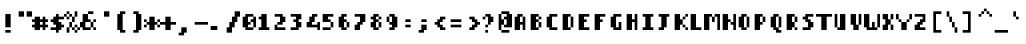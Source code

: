 SplineFontDB: 3.2
FontName: Strobrod-Bold
FullName: Strobrod Bold
FamilyName: Strobrod
Weight: Bold
Copyright: SIL Open Font License (OFL)
Version: 1.0
ItalicAngle: 0
UnderlinePosition: -96
UnderlineWidth: 33
Ascent: 1152
Descent: 288
InvalidEm: 0
sfntRevision: 0x00010000
LayerCount: 2
Layer: 0 1 "Back" 1
Layer: 1 1 "Fore" 0
XUID: [1021 1013 1635499644 14379]
StyleMap: 0x0020
FSType: 0
OS2Version: 2
OS2_WeightWidthSlopeOnly: 0
OS2_UseTypoMetrics: 0
CreationTime: 1594373670
ModificationTime: 1609157037
PfmFamily: 49
TTFWeight: 700
TTFWidth: 5
LineGap: 0
VLineGap: 0
Panose: 2 11 8 9 0 0 0 0 0 0
OS2TypoAscent: 768
OS2TypoAOffset: 0
OS2TypoDescent: -192
OS2TypoDOffset: 0
OS2TypoLinegap: -96
OS2WinAscent: 768
OS2WinAOffset: 0
OS2WinDescent: 192
OS2WinDOffset: 0
HheadAscent: 768
HheadAOffset: 0
HheadDescent: -192
HheadDOffset: 0
OS2SubXSize: 152
OS2SubYSize: 164
OS2SubXOff: 11
OS2SubYOff: 33
OS2SupXSize: 152
OS2SupYSize: 164
OS2SupXOff: -38
OS2SupYOff: 112
OS2StrikeYSize: 11
OS2StrikeYPos: 60
OS2CapHeight: 576
OS2XHeight: 480
OS2Vendor: 'Bird'
OS2CodePages: 203f00ff.dffd0000
Lookup: 265 0 0 "'kern' Horizontal Kerning lookup 0" { } [' RQD' ('DFLT' <'dflt' > ) 'kern' ('DFLT' <'dflt' > ) ]
MarkAttachClasses: 1
DEI: 91125
ShortTable: maxp 16
  1
  0
  355
  272
  15
  0
  0
  1
  0
  0
  0
  0
  0
  0
  0
  0
EndShort
LangName: 1033 "" "" "Bold" "" "" "Version 1.0" "" "" "" "" "" "" "" "SIL Open Font License (OFL)" "http://scripts.sil.org/OFL"
GaspTable: 1 65535 1 0
Encoding: UnicodeFull
Compacted: 1
UnicodeInterp: none
NameList: AGL For New Fonts
DisplaySize: -48
AntiAlias: 1
FitToEm: 0
WinInfo: 0 37 14
BeginPrivate: 0
EndPrivate
BeginChars: 1114113 357

StartChar: .notdef
Encoding: 1114112 -1 0
Width: 576
VWidth: 960
Flags: W
LayerCount: 2
Fore
SplineSet
384 384 m 1,0,1
 384 360 384 360 384 288 c 1,2,3
 336 288 336 288 192 288 c 1,4,5
 192 216 l 0,6,7
 192 144 192 144 192 96 c 1,8,9
 256 96 256 96 384 96 c 1,10,11
 384 192 l 0,12,13
 384 288 384 288 384 384 c 1,14,15
 416 384 416 384 480 384 c 1,16,17
 480 240 l 256,18,19
 480 96 480 96 480 0 c 1,20,21
 336 0 l 0,22,23
 192 0 192 0 96 0 c 1,24,25
 96 144 l 0,26,27
 96 288 96 288 96 384 c 1,28,29
 192 384 192 384 384 384 c 1,0,1
EndSplineSet
EndChar

StartChar: .null
Encoding: 0 0 1
Width: 576
VWidth: 960
Flags: W
LayerCount: 2
EndChar

StartChar: nonmarkingreturn
Encoding: 13 13 2
Width: 576
VWidth: 960
Flags: W
LayerCount: 2
EndChar

StartChar: space
Encoding: 32 32 3
Width: 576
VWidth: 960
Flags: W
LayerCount: 2
EndChar

StartChar: exclam
Encoding: 33 33 4
Width: 576
VWidth: 960
Flags: W
LayerCount: 2
Fore
SplineSet
384 576 m 1,0,1
 384 456 384 456 384 96 c 1,2,3
 336 96 336 96 192 96 c 1,4,5
 192 288 l 256,6,7
 192 480 192 480 192 576 c 1,8,9
 256 576 256 576 384 576 c 1,0,1
384 0 m 1,10,11
 384 -24 384 -24 384 -96 c 1,12,13
 336 -96 336 -96 192 -96 c 1,14,15
 192 -72 192 -72 192 0 c 1,16,17
 240 0 240 0 384 0 c 1,10,11
EndSplineSet
EndChar

StartChar: quotedbl
Encoding: 34 34 5
Width: 576
VWidth: 960
Flags: W
LayerCount: 2
Fore
SplineSet
288 672 m 1,0,1
 288 624 288 624 288 480 c 1,2,3
 240 480 240 480 96 480 c 1,4,5
 96 528 96 528 96 672 c 1,6,7
 144 672 144 672 288 672 c 1,0,1
576 672 m 1,8,9
 576 624 576 624 576 480 c 1,10,11
 528 480 528 480 384 480 c 1,12,13
 384 528 384 528 384 672 c 1,14,15
 432 672 432 672 576 672 c 1,8,9
EndSplineSet
EndChar

StartChar: numbersign
Encoding: 35 35 6
Width: 576
VWidth: 960
Flags: W
LayerCount: 2
Fore
SplineSet
96 0 m 1,0,1
 96 24 96 24 96 96 c 1,2,3
 48 96 l 256,4,5
 0 96 l 1,6,7
 0 128 0 128 0 192 c 1,8,9
 24 192 24 192 96 192 c 1,10,11
 96 216 96 216 96 288 c 1,12,13
 72 288 72 288 0 288 c 1,14,15
 0 312 0 312 0 384 c 1,16,17
 24 384 24 384 96 384 c 1,18,19
 96 432 l 256,20,21
 96 480 l 1,22,23
 160 480 160 480 288 480 c 1,24,25
 288 456 288 456 288 384 c 1,26,27
 336 384 l 0,28,29
 384 384 l 257,30,31
 384 432 l 256,32,33
 384 480 l 1,34,35
 416 480 416 480 480 480 c 1,36,37
 480 456 480 456 480 384 c 1,38,39
 504 384 504 384 576 384 c 1,40,41
 576 336 l 0,42,43
 576 288 l 257,44,45
 528 288 l 256,46,47
 480 288 l 257,48,49
 480 240 l 256,50,51
 480 192 l 257,52,53
 528 192 l 256,54,55
 576 192 l 257,56,57
 576 144 l 0,58,59
 576 96 l 1,60,61
 544 96 544 96 480 96 c 1,62,63
 480 48 l 256,64,65
 480 0 l 1,66,67
 448 0 448 0 384 0 c 1,68,69
 384 48 l 256,70,71
 384 96 l 1,72,73
 352 96 352 96 288 96 c 1,74,75
 288 48 l 256,76,77
 288 0 l 1,78,79
 224 0 224 0 96 0 c 1,0,1
288 288 m 1,80,81
 288 264 288 264 288 192 c 1,82,83
 312 192 312 192 384 192 c 1,84,85
 384 240 l 256,86,87
 384 288 l 1,88,89
 352 288 352 288 288 288 c 1,80,81
EndSplineSet
EndChar

StartChar: dollar
Encoding: 36 36 7
Width: 576
VWidth: 960
Flags: W
LayerCount: 2
Fore
SplineSet
576 384 m 1,0,1
 528 384 528 384 384 384 c 1,2,3
 384 360 384 360 384 288 c 1,4,5
 408 288 408 288 480 288 c 1,6,7
 480 240 l 256,8,9
 480 192 l 1,10,11
 512 192 512 192 576 192 c 1,12,13
 576 168 576 168 576 96 c 1,14,15
 552 96 552 96 480 96 c 1,16,17
 480 72 480 72 480 0 c 1,18,19
 432 0 l 256,20,21
 384 0 l 1,22,23
 384 -32 384 -32 384 -96 c 1,24,25
 360 -96 360 -96 288 -96 c 1,26,27
 288 -72 288 -72 288 0 c 1,28,29
 240 0 240 0 96 0 c 1,30,31
 96 24 96 24 96 96 c 1,32,33
 144 96 144 96 288 96 c 1,34,35
 288 120 288 120 288 192 c 1,36,37
 264 192 264 192 192 192 c 1,38,39
 192 216 192 216 192 288 c 1,40,41
 168 288 168 288 96 288 c 1,42,43
 96 336 l 0,44,45
 96 384 l 1,46,47
 128 384 128 384 192 384 c 1,48,49
 192 408 192 408 192 480 c 1,50,51
 216 480 216 480 288 480 c 1,52,53
 288 504 288 504 288 576 c 1,54,55
 312 576 312 576 384 576 c 1,56,57
 384 528 l 256,58,59
 384 480 l 1,60,61
 448 480 448 480 576 480 c 1,62,63
 576 456 576 456 576 384 c 1,0,1
EndSplineSet
EndChar

StartChar: percent
Encoding: 37 37 8
Width: 576
VWidth: 960
Flags: W
LayerCount: 2
Fore
SplineSet
96 -96 m 1,0,1
 96 -48 96 -48 96 96 c 1,2,3
 144 96 l 0,4,5
 192 96 l 1,6,7
 192 160 192 160 192 288 c 1,8,9
 240 288 l 256,10,11
 288 288 l 1,12,13
 288 336 288 336 288 408 c 256,14,15
 288 480 l 1,16,17
 256 480 256 480 192 480 c 1,18,19
 192 432 l 256,20,21
 192 384 l 1,22,23
 160 384 160 384 96 384 c 1,24,25
 96 432 l 256,26,27
 96 480 l 257,28,29
 48 480 l 256,30,31
 0 480 l 1,32,33
 0 512 0 512 0 576 c 1,34,35
 24 576 24 576 96 576 c 1,36,37
 96 600 96 600 96 672 c 1,38,39
 144 672 l 0,40,41
 192 672 l 1,42,43
 192 640 192 640 192 576 c 1,44,45
 168 576 168 576 96 576 c 1,46,47
 96 552 96 552 96 480 c 1,48,49
 120 480 120 480 192 480 c 1,50,51
 192 504 192 504 192 576 c 1,52,53
 216 576 216 576 288 576 c 1,54,55
 288 552 288 552 288 480 c 1,56,57
 312 480 312 480 384 480 c 1,58,59
 384 528 384 528 384 672 c 1,60,61
 408 672 408 672 480 672 c 1,62,63
 480 624 480 624 480 480 c 1,64,65
 456 480 456 480 384 480 c 1,66,67
 384 432 384 432 384 360 c 256,68,69
 384 288 l 1,70,71
 352 288 352 288 288 288 c 1,72,73
 288 240 288 240 288 96 c 1,74,75
 312 96 312 96 384 96 c 1,76,77
 384 120 384 120 384 192 c 1,78,79
 408 192 408 192 480 192 c 1,80,81
 480 168 480 168 480 96 c 1,82,83
 504 96 504 96 576 96 c 1,84,85
 576 72 576 72 576 0 c 1,86,87
 552 0 552 0 480 0 c 1,88,89
 480 -24 480 -24 480 -96 c 1,90,91
 456 -96 456 -96 384 -96 c 1,92,93
 384 -72 384 -72 384 0 c 1,94,95
 408 0 408 0 480 0 c 1,96,97
 480 48 l 256,98,99
 480 96 l 1,100,101
 448 96 448 96 384 96 c 1,102,103
 384 72 384 72 384 0 c 1,104,105
 360 0 360 0 288 0 c 1,106,107
 288 48 l 256,108,109
 288 96 l 1,110,111
 256 96 256 96 192 96 c 1,112,113
 192 48 192 48 192 -96 c 1,114,115
 168 -96 168 -96 96 -96 c 1,0,1
EndSplineSet
EndChar

StartChar: ampersand
Encoding: 38 38 9
Width: 576
VWidth: 960
Flags: W
LayerCount: 2
Fore
SplineSet
576 96 m 1,0,1
 576 72 576 72 576 0 c 1,2,3
 552 0 552 0 480 0 c 1,4,5
 480 48 l 256,6,7
 480 96 l 1,8,9
 448 96 448 96 384 96 c 1,10,11
 384 72 384 72 384 0 c 1,12,13
 312 0 312 0 96 0 c 1,14,15
 96 24 96 24 96 96 c 1,16,17
 72 96 72 96 0 96 c 1,18,19
 0 144 0 144 0 288 c 1,20,21
 24 288 24 288 96 288 c 1,22,23
 96 360 96 360 96 576 c 1,24,25
 144 576 144 576 288 576 c 1,26,27
 288 600 288 600 288 672 c 1,28,29
 336 672 336 672 480 672 c 1,30,31
 480 648 480 648 480 576 c 1,32,33
 432 576 432 576 288 576 c 1,34,35
 288 528 288 528 288 384 c 1,36,37
 312 384 312 384 384 384 c 1,38,39
 384 360 384 360 384 288 c 1,40,41
 336 288 336 288 192 288 c 1,42,43
 192 240 192 240 192 168 c 256,44,45
 192 96 l 1,46,47
 256 96 256 96 384 96 c 1,48,49
 384 144 384 144 384 288 c 1,50,51
 408 288 408 288 480 288 c 1,52,53
 480 312 480 312 480 384 c 1,54,55
 504 384 504 384 576 384 c 1,56,57
 576 336 l 0,58,59
 576 288 l 1,60,61
 544 288 544 288 480 288 c 1,62,63
 480 240 480 240 480 96 c 1,64,65
 504 96 504 96 576 96 c 1,0,1
EndSplineSet
EndChar

StartChar: quotesingle
Encoding: 39 39 10
Width: 576
VWidth: 960
Flags: W
LayerCount: 2
Fore
SplineSet
480 672 m 1,0,1
 480 624 480 624 480 480 c 1,2,3
 432 480 432 480 288 480 c 1,4,5
 288 528 288 528 288 672 c 1,6,7
 336 672 336 672 480 672 c 1,0,1
EndSplineSet
EndChar

StartChar: parenleft
Encoding: 40 40 11
Width: 576
VWidth: 960
Flags: W
LayerCount: 2
Fore
SplineSet
480 672 m 1,0,1
 480 648 480 648 480 576 c 1,2,3
 456 576 456 576 384 576 c 1,4,5
 384 432 384 432 384 0 c 1,6,7
 432 0 l 256,8,9
 480 0 l 257,10,11
 480 -48 l 256,12,13
 480 -96 l 1,14,15
 416 -96 416 -96 288 -96 c 1,16,17
 288 -72 288 -72 288 0 c 1,18,19
 264 0 264 0 192 0 c 1,20,21
 192 144 192 144 192 576 c 1,22,23
 216 576 216 576 288 576 c 1,24,25
 288 600 288 600 288 672 c 1,26,27
 336 672 336 672 480 672 c 1,0,1
EndSplineSet
EndChar

StartChar: parenright
Encoding: 41 41 12
Width: 576
VWidth: 960
Flags: W
LayerCount: 2
Fore
SplineSet
384 672 m 1,0,1
 384 648 384 648 384 576 c 1,2,3
 408 576 408 576 480 576 c 1,4,5
 480 432 480 432 480 0 c 1,6,7
 456 0 456 0 384 0 c 1,8,9
 384 -24 384 -24 384 -96 c 1,10,11
 288 -96 l 0,12,13
 192 -96 l 257,14,15
 192 -48 l 256,16,17
 192 0 l 1,18,19
 224 0 224 0 288 0 c 1,20,21
 288 144 288 144 288 576 c 1,22,23
 264 576 264 576 192 576 c 1,24,25
 192 600 192 600 192 672 c 1,26,27
 240 672 240 672 384 672 c 1,0,1
EndSplineSet
EndChar

StartChar: asterisk
Encoding: 42 42 13
Width: 576
VWidth: 960
Flags: W
LayerCount: 2
Fore
SplineSet
96 384 m 1,0,1
 96 360 96 360 96 288 c 1,2,3
 120 288 120 288 192 288 c 1,4,5
 192 360 l 256,6,7
 192 432 192 432 192 480 c 1,8,9
 256 480 256 480 384 480 c 1,10,11
 384 432 384 432 384 288 c 1,12,13
 408 288 408 288 480 288 c 1,14,15
 480 336 l 0,16,17
 480 384 l 257,18,19
 528 384 l 256,20,21
 576 384 l 1,22,23
 576 352 576 352 576 288 c 1,24,25
 528 288 l 256,26,27
 480 288 l 1,28,29
 480 256 480 256 480 192 c 1,30,31
 528 192 l 256,32,33
 576 192 l 1,34,35
 576 160 576 160 576 96 c 1,36,37
 528 96 l 256,38,39
 480 96 l 1,40,41
 480 128 480 128 480 192 c 1,42,43
 432 192 l 256,44,45
 384 192 l 1,46,47
 384 128 384 128 384 0 c 1,48,49
 288 0 l 0,50,51
 192 0 l 257,52,53
 192 72 l 256,54,55
 192 144 192 144 192 192 c 1,56,57
 160 192 160 192 96 192 c 1,58,59
 96 168 96 168 96 96 c 1,60,61
 72 96 72 96 0 96 c 1,62,63
 0 144 l 0,64,65
 0 192 l 1,66,67
 32 192 32 192 96 192 c 1,68,69
 96 216 96 216 96 288 c 1,70,71
 48 288 l 256,72,73
 0 288 l 1,74,75
 0 320 0 320 0 384 c 1,76,77
 24 384 24 384 96 384 c 1,0,1
EndSplineSet
EndChar

StartChar: plus
Encoding: 43 43 14
Width: 576
VWidth: 960
Flags: W
LayerCount: 2
Fore
SplineSet
0 192 m 1,0,1
 0 216 0 216 0 288 c 1,2,3
 48 288 48 288 192 288 c 1,4,5
 192 336 192 336 192 408 c 256,6,7
 192 480 l 1,8,9
 256 480 256 480 384 480 c 1,10,11
 384 432 384 432 384 288 c 1,12,13
 432 288 432 288 576 288 c 1,14,15
 576 264 576 264 576 192 c 1,16,17
 528 192 528 192 384 192 c 1,18,19
 384 144 384 144 384 72 c 256,20,21
 384 0 l 1,22,23
 320 0 320 0 192 0 c 1,24,25
 192 48 192 48 192 192 c 1,26,27
 144 192 144 192 0 192 c 1,0,1
EndSplineSet
EndChar

StartChar: comma
Encoding: 44 44 15
Width: 576
VWidth: 960
Flags: W
LayerCount: 2
Fore
SplineSet
384 96 m 1,0,1
 384 24 l 0,2,3
 384 -48 384 -48 384 -96 c 1,4,5
 352 -96 352 -96 288 -96 c 1,6,7
 288 -120 288 -120 288 -192 c 1,8,9
 192 -192 l 0,10,11
 96 -192 l 1,12,13
 96 -160 96 -160 96 -96 c 1,14,15
 120 -96 120 -96 192 -96 c 1,16,17
 192 -48 192 -48 192 96 c 1,18,19
 240 96 240 96 384 96 c 1,0,1
EndSplineSet
EndChar

StartChar: hyphen
Encoding: 45 45 16
Width: 576
VWidth: 960
Flags: W
LayerCount: 2
Fore
SplineSet
576 288 m 1,0,1
 576 264 576 264 576 192 c 1,2,3
 456 192 456 192 96 192 c 1,4,5
 96 240 l 256,6,7
 96 288 l 257,8,9
 288 288 l 256,10,11
 480 288 480 288 576 288 c 1,0,1
EndSplineSet
EndChar

StartChar: period
Encoding: 46 46 17
Width: 576
VWidth: 960
Flags: W
LayerCount: 2
Fore
SplineSet
96 0 m 1,0,1
 96 36 96 36 96 144 c 1,2,3
 156 144 156 144 336 144 c 1,4,5
 336 108 336 108 336 0 c 1,6,7
 276 0 276 0 96 0 c 1,0,1
EndSplineSet
EndChar

StartChar: slash
Encoding: 47 47 18
Width: 576
VWidth: 960
Flags: W
LayerCount: 2
Fore
SplineSet
96 -96 m 1,0,1
 96 -48 96 -48 96 96 c 1,2,3
 120 96 120 96 192 96 c 1,4,5
 192 144 192 144 192 288 c 1,6,7
 216 288 216 288 288 288 c 1,8,9
 288 336 288 336 288 480 c 1,10,11
 312 480 312 480 384 480 c 1,12,13
 384 528 384 528 384 672 c 1,14,15
 432 672 432 672 576 672 c 1,16,17
 576 624 576 624 576 480 c 1,18,19
 552 480 552 480 480 480 c 1,20,21
 480 432 480 432 480 288 c 1,22,23
 456 288 456 288 384 288 c 1,24,25
 384 240 384 240 384 96 c 1,26,27
 360 96 360 96 288 96 c 1,28,29
 288 48 288 48 288 -24 c 0,30,31
 288 -96 l 1,32,33
 224 -96 224 -96 96 -96 c 1,0,1
EndSplineSet
EndChar

StartChar: zero
Encoding: 48 48 19
Width: 576
VWidth: 960
Flags: W
LayerCount: 2
Fore
SplineSet
480 576 m 1,0,1
 480 528 l 256,2,3
 480 480 l 257,4,5
 408 480 l 256,6,7
 336 480 336 480 288 480 c 1,8,9
 288 416 288 416 288 288 c 1,10,11
 312 288 312 288 384 288 c 1,12,13
 384 264 384 264 384 192 c 1,14,15
 360 192 360 192 288 192 c 1,16,17
 288 168 288 168 288 96 c 1,18,19
 336 96 336 96 480 96 c 1,20,21
 480 144 480 144 480 288 c 1,22,23
 456 288 456 288 384 288 c 1,24,25
 384 312 384 312 384 384 c 1,26,27
 408 384 408 384 480 384 c 1,28,29
 480 408 480 408 480 480 c 1,30,31
 504 480 504 480 576 480 c 1,32,33
 576 384 576 384 576 96 c 1,34,35
 552 96 552 96 480 96 c 1,36,37
 480 72 480 72 480 0 c 1,38,39
 408 0 408 0 192 0 c 1,40,41
 192 24 192 24 192 96 c 1,42,43
 168 96 168 96 96 96 c 1,44,45
 96 192 96 192 96 480 c 1,46,47
 120 480 120 480 192 480 c 1,48,49
 192 504 192 504 192 576 c 1,50,51
 264 576 264 576 480 576 c 1,0,1
EndSplineSet
EndChar

StartChar: one
Encoding: 49 49 20
Width: 576
VWidth: 960
Flags: W
LayerCount: 2
Fore
SplineSet
384 576 m 1,0,1
 384 384 l 0,2,3
 384 192 384 192 384 96 c 1,4,5
 432 96 l 256,6,7
 480 96 l 257,8,9
 480 48 l 256,10,11
 480 0 l 1,12,13
 352 0 352 0 96 0 c 1,14,15
 96 48 l 256,16,17
 96 96 l 1,18,19
 128 96 128 96 192 96 c 1,20,21
 192 168 192 168 192 384 c 1,22,23
 168 384 168 384 96 384 c 1,24,25
 96 408 96 408 96 480 c 1,26,27
 120 480 120 480 192 480 c 1,28,29
 192 504 192 504 192 576 c 1,30,31
 240 576 240 576 384 576 c 1,0,1
EndSplineSet
EndChar

StartChar: two
Encoding: 50 50 21
Width: 576
VWidth: 960
Flags: W
LayerCount: 2
Fore
SplineSet
96 576 m 1,0,1
 168 576 168 576 384 576 c 1,2,3
 384 552 384 552 384 480 c 1,4,5
 408 480 408 480 480 480 c 1,6,7
 480 432 480 432 480 288 c 1,8,9
 456 288 456 288 384 288 c 1,10,11
 384 264 384 264 384 192 c 1,12,13
 336 192 336 192 192 192 c 1,14,15
 192 144 l 0,16,17
 192 96 l 1,18,19
 288 96 288 96 384 96 c 0,20,21
 480 96 l 1,22,23
 480 64 480 64 480 0 c 1,24,25
 384 0 384 0 240 0 c 256,26,27
 96 0 l 1,28,29
 96 64 96 64 96 192 c 1,30,31
 120 192 120 192 192 192 c 1,32,33
 192 216 192 216 192 288 c 1,34,35
 240 288 240 288 264 288 c 0,36,37
 288 288 l 1,38,39
 288 336 288 336 288 408 c 256,40,41
 288 480 l 1,42,43
 224 480 224 480 96 480 c 1,44,45
 96 504 96 504 96 576 c 1,0,1
EndSplineSet
EndChar

StartChar: three
Encoding: 51 51 22
Width: 576
VWidth: 960
Flags: W
LayerCount: 2
Fore
SplineSet
96 576 m 1,0,1
 192 576 192 576 480 576 c 1,2,3
 480 528 480 528 480 456 c 0,4,5
 480 384 l 1,6,7
 448 384 448 384 384 384 c 1,8,9
 384 360 384 360 384 288 c 1,10,11
 408 288 408 288 480 288 c 1,12,13
 480 240 480 240 480 96 c 1,14,15
 456 96 456 96 384 96 c 1,16,17
 384 72 384 72 384 0 c 1,18,19
 288 0 288 0 192 0 c 0,20,21
 96 0 l 1,22,23
 96 32 96 32 96 96 c 1,24,25
 192 96 192 96 240 96 c 256,26,27
 288 96 l 1,28,29
 288 160 288 160 288 288 c 1,30,31
 264 288 264 288 192 288 c 1,32,33
 192 312 192 312 192 384 c 1,34,35
 216 384 216 384 288 384 c 1,36,37
 288 408 288 408 288 480 c 1,38,39
 240 480 240 480 96 480 c 1,40,41
 96 504 96 504 96 576 c 1,0,1
EndSplineSet
EndChar

StartChar: four
Encoding: 52 52 23
Width: 576
VWidth: 960
Flags: W
LayerCount: 2
Fore
SplineSet
480 480 m 1,0,1
 456 480 456 480 384 480 c 1,2,3
 384 432 384 432 384 288 c 1,4,5
 360 288 360 288 288 288 c 1,6,7
 288 264 288 264 288 192 c 1,8,9
 336 192 336 192 480 192 c 1,10,11
 480 216 480 216 480 288 c 1,12,13
 504 288 504 288 576 288 c 1,14,15
 576 216 576 216 576 0 c 1,16,17
 528 0 l 256,18,19
 480 0 l 257,20,21
 480 48 l 256,22,23
 480 96 l 1,24,25
 352 96 352 96 96 96 c 1,26,27
 96 144 96 144 96 288 c 1,28,29
 120 288 120 288 192 288 c 1,30,31
 192 336 192 336 192 480 c 1,32,33
 216 480 216 480 288 480 c 1,34,35
 288 504 288 504 288 576 c 1,36,37
 336 576 336 576 480 576 c 1,38,39
 480 552 480 552 480 480 c 1,0,1
EndSplineSet
EndChar

StartChar: five
Encoding: 53 53 24
Width: 576
VWidth: 960
Flags: W
LayerCount: 2
Fore
SplineSet
480 480 m 1,0,1
 432 480 432 480 288 480 c 1,2,3
 288 456 288 456 288 384 c 1,4,5
 312 384 l 0,6,7
 336 384 336 384 384 384 c 1,8,9
 384 336 l 0,10,11
 384 288 l 1,12,13
 416 288 416 288 480 288 c 1,14,15
 480 216 l 0,16,17
 480 144 480 144 480 96 c 1,18,19
 432 96 l 256,20,21
 384 96 l 257,22,23
 384 48 l 256,24,25
 384 0 l 1,26,27
 288 0 288 0 96 0 c 1,28,29
 96 48 l 256,30,31
 96 96 l 1,32,33
 192 96 192 96 384 96 c 1,34,35
 384 144 384 144 384 288 c 1,36,37
 288 288 l 0,38,39
 192 288 192 288 96 288 c 1,40,41
 96 384 96 384 96 576 c 1,42,43
 192 576 192 576 480 576 c 1,44,45
 480 552 480 552 480 480 c 1,0,1
EndSplineSet
EndChar

StartChar: six
Encoding: 54 54 25
Width: 576
VWidth: 960
Flags: W
LayerCount: 2
Fore
SplineSet
384 480 m 1,0,1
 360 480 360 480 288 480 c 1,2,3
 288 456 288 456 288 384 c 1,4,5
 312 384 l 0,6,7
 336 384 336 384 384 384 c 1,8,9
 384 352 384 352 384 288 c 1,10,11
 360 288 360 288 288 288 c 1,12,13
 288 240 288 240 288 96 c 1,14,15
 312 96 l 0,16,17
 336 96 336 96 384 96 c 1,18,19
 384 168 l 256,20,21
 384 240 384 240 384 288 c 1,22,23
 416 288 416 288 480 288 c 1,24,25
 480 240 480 240 480 96 c 1,26,27
 432 96 l 256,28,29
 384 96 l 257,30,31
 384 48 l 256,32,33
 384 0 l 1,34,35
 320 0 320 0 192 0 c 1,36,37
 192 48 l 256,38,39
 192 96 l 257,40,41
 144 96 l 0,42,43
 96 96 l 257,44,45
 96 240 l 256,46,47
 96 384 96 384 96 480 c 1,48,49
 128 480 128 480 192 480 c 1,50,51
 192 504 192 504 192 576 c 1,52,53
 240 576 240 576 384 576 c 1,54,55
 384 552 384 552 384 480 c 1,0,1
EndSplineSet
EndChar

StartChar: seven
Encoding: 55 55 26
Width: 576
VWidth: 960
Flags: W
LayerCount: 2
Fore
SplineSet
480 576 m 1,0,1
 480 504 480 504 480 288 c 1,2,3
 432 288 l 256,4,5
 384 288 l 1,6,7
 384 256 384 256 384 192 c 1,8,9
 336 192 l 0,10,11
 288 192 l 1,12,13
 288 128 288 128 288 0 c 1,14,15
 192 0 l 0,16,17
 96 0 l 1,18,19
 96 64 96 64 96 192 c 1,20,21
 120 192 120 192 192 192 c 1,22,23
 192 216 192 216 192 288 c 1,24,25
 216 288 216 288 288 288 c 1,26,27
 288 312 288 312 288 384 c 0,28,29
 288 408 288 408 288 480 c 1,30,31
 240 480 240 480 96 480 c 1,32,33
 96 504 96 504 96 576 c 1,34,35
 192 576 192 576 480 576 c 1,0,1
EndSplineSet
EndChar

StartChar: eight
Encoding: 56 56 27
Width: 576
VWidth: 960
Flags: W
LayerCount: 2
Fore
SplineSet
384 576 m 1,0,1
 384 528 l 256,2,3
 384 480 l 1,4,5
 416 480 416 480 480 480 c 1,6,7
 480 456 480 456 480 384 c 1,8,9
 432 384 l 256,10,11
 384 384 l 1,12,13
 384 416 384 416 384 480 c 1,14,15
 360 480 360 480 288 480 c 1,16,17
 288 456 288 456 288 384 c 1,18,19
 312 384 312 384 384 384 c 1,20,21
 384 360 384 360 384 288 c 1,22,23
 360 288 360 288 288 288 c 1,24,25
 288 240 288 240 288 96 c 1,26,27
 312 96 312 96 384 96 c 1,28,29
 384 144 384 144 384 288 c 1,30,31
 408 288 408 288 480 288 c 1,32,33
 480 216 l 0,34,35
 480 144 480 144 480 96 c 1,36,37
 448 96 448 96 384 96 c 1,38,39
 384 48 l 256,40,41
 384 0 l 257,42,43
 312 0 l 256,44,45
 240 0 240 0 192 0 c 1,46,47
 192 48 l 256,48,49
 192 96 l 1,50,51
 160 96 160 96 96 96 c 1,52,53
 96 168 l 256,54,55
 96 240 96 240 96 288 c 1,56,57
 128 288 128 288 192 288 c 1,58,59
 192 336 l 0,60,61
 192 384 l 1,62,63
 160 384 160 384 96 384 c 1,64,65
 96 408 96 408 96 480 c 1,66,67
 120 480 120 480 192 480 c 1,68,69
 192 504 192 504 192 576 c 1,70,71
 240 576 240 576 384 576 c 1,0,1
EndSplineSet
EndChar

StartChar: nine
Encoding: 57 57 28
Width: 576
VWidth: 960
Flags: W
LayerCount: 2
Fore
SplineSet
288 96 m 1,0,1
 288 120 288 120 288 192 c 1,2,3
 264 192 264 192 192 192 c 1,4,5
 192 240 l 256,6,7
 192 288 l 1,8,9
 224 288 224 288 288 288 c 1,10,11
 288 336 288 336 288 480 c 1,12,13
 264 480 264 480 192 480 c 1,14,15
 192 432 192 432 192 288 c 1,16,17
 144 288 l 0,18,19
 96 288 l 257,20,21
 96 360 l 256,22,23
 96 432 96 432 96 480 c 1,24,25
 128 480 128 480 192 480 c 1,26,27
 192 528 l 256,28,29
 192 576 l 1,30,31
 256 576 256 576 384 576 c 1,32,33
 384 528 l 256,34,35
 384 480 l 1,36,37
 416 480 416 480 480 480 c 1,38,39
 480 384 480 384 480 96 c 1,40,41
 432 96 l 256,42,43
 384 96 l 257,44,45
 384 48 l 256,46,47
 384 0 l 257,48,49
 312 0 l 256,50,51
 240 0 240 0 192 0 c 1,52,53
 192 48 l 256,54,55
 192 96 l 1,56,57
 224 96 224 96 288 96 c 1,0,1
EndSplineSet
EndChar

StartChar: colon
Encoding: 58 58 29
Width: 576
VWidth: 960
Flags: W
LayerCount: 2
Fore
SplineSet
384 384 m 1,0,1
 384 360 384 360 384 288 c 1,2,3
 288 288 l 0,4,5
 192 288 l 257,6,7
 192 336 l 0,8,9
 192 384 l 1,10,11
 256 384 256 384 384 384 c 1,0,1
192 96 m 1,12,13
 192 144 l 0,14,15
 192 192 l 1,16,17
 256 192 256 192 384 192 c 1,18,19
 384 144 l 0,20,21
 384 96 l 1,22,23
 320 96 320 96 192 96 c 1,12,13
EndSplineSet
EndChar

StartChar: semicolon
Encoding: 59 59 30
Width: 576
VWidth: 960
Flags: W
LayerCount: 2
Fore
SplineSet
384 384 m 1,0,1
 384 336 l 0,2,3
 384 288 l 257,4,5
 288 288 l 0,6,7
 192 288 l 1,8,9
 192 320 192 320 192 384 c 1,10,11
 240 384 240 384 384 384 c 1,0,1
384 192 m 1,12,13
 384 144 384 144 384 0 c 1,14,15
 336 0 l 0,16,17
 288 0 l 1,18,19
 288 -32 288 -32 288 -96 c 1,20,21
 192 -96 l 0,22,23
 96 -96 l 1,24,25
 96 -64 96 -64 96 0 c 1,26,27
 120 0 120 0 192 0 c 1,28,29
 192 48 192 48 192 192 c 1,30,31
 240 192 240 192 384 192 c 1,12,13
EndSplineSet
EndChar

StartChar: less
Encoding: 60 60 31
Width: 576
VWidth: 960
Flags: W
LayerCount: 2
Fore
SplineSet
480 384 m 1,0,1
 432 384 l 256,2,3
 384 384 l 1,4,5
 384 352 384 352 384 288 c 1,6,7
 336 288 l 0,8,9
 288 288 l 1,10,11
 288 256 288 256 288 192 c 1,12,13
 312 192 312 192 384 192 c 1,14,15
 384 144 l 0,16,17
 384 96 l 1,18,19
 416 96 416 96 480 96 c 1,20,21
 480 48 l 256,22,23
 480 0 l 1,24,25
 416 0 416 0 288 0 c 1,26,27
 288 48 l 256,28,29
 288 96 l 1,30,31
 256 96 256 96 192 96 c 1,32,33
 192 144 l 0,34,35
 192 192 l 1,36,37
 160 192 160 192 96 192 c 1,38,39
 96 216 96 216 96 288 c 1,40,41
 120 288 120 288 192 288 c 1,42,43
 192 312 192 312 192 384 c 1,44,45
 216 384 216 384 288 384 c 1,46,47
 288 408 288 408 288 480 c 1,48,49
 336 480 336 480 480 480 c 1,50,51
 480 456 480 456 480 384 c 1,0,1
EndSplineSet
EndChar

StartChar: equal
Encoding: 61 61 32
Width: 576
VWidth: 960
Flags: W
LayerCount: 2
Fore
SplineSet
480 384 m 1,0,1
 480 360 480 360 480 288 c 1,2,3
 384 288 384 288 96 288 c 1,4,5
 96 336 l 0,6,7
 96 384 l 1,8,9
 224 384 224 384 480 384 c 1,0,1
480 192 m 1,10,11
 480 144 l 0,12,13
 480 96 l 1,14,15
 352 96 352 96 96 96 c 1,16,17
 96 144 l 0,18,19
 96 192 l 1,20,21
 224 192 224 192 480 192 c 1,10,11
EndSplineSet
EndChar

StartChar: greater
Encoding: 62 62 33
Width: 576
VWidth: 960
Flags: W
LayerCount: 2
Fore
SplineSet
384 480 m 1,0,1
 384 432 l 256,2,3
 384 384 l 1,4,5
 416 384 416 384 480 384 c 1,6,7
 480 336 l 0,8,9
 480 288 l 1,10,11
 512 288 512 288 576 288 c 1,12,13
 576 264 576 264 576 192 c 1,14,15
 528 192 l 256,16,17
 480 192 l 257,18,19
 480 144 l 0,20,21
 480 96 l 1,22,23
 448 96 448 96 384 96 c 1,24,25
 384 48 l 256,26,27
 384 0 l 257,28,29
 288 0 l 0,30,31
 192 0 l 257,32,33
 192 48 l 256,34,35
 192 96 l 1,36,37
 224 96 224 96 288 96 c 1,38,39
 288 144 l 0,40,41
 288 192 l 1,42,43
 320 192 320 192 384 192 c 1,44,45
 384 240 l 256,46,47
 384 288 l 1,48,49
 352 288 352 288 288 288 c 1,50,51
 288 336 l 0,52,53
 288 384 l 1,54,55
 256 384 256 384 192 384 c 1,56,57
 192 432 l 256,58,59
 192 480 l 1,60,61
 256 480 256 480 384 480 c 1,0,1
EndSplineSet
EndChar

StartChar: question
Encoding: 63 63 34
Width: 576
VWidth: 960
Flags: W
LayerCount: 2
Fore
SplineSet
192 384 m 1,0,1
 144 384 l 0,2,3
 96 384 l 257,4,5
 96 432 l 256,6,7
 96 480 l 257,8,9
 144 480 l 0,10,11
 192 480 l 1,12,13
 192 512 192 512 192 576 c 1,14,15
 240 576 240 576 384 576 c 1,16,17
 384 528 l 256,18,19
 384 480 l 1,20,21
 416 480 416 480 480 480 c 1,22,23
 480 432 480 432 480 288 c 1,24,25
 456 288 456 288 384 288 c 1,26,27
 384 264 384 264 384 192 c 1,28,29
 360 192 360 192 288 192 c 1,30,31
 288 168 288 168 288 96 c 1,32,33
 264 96 264 96 192 96 c 1,34,35
 192 120 192 120 192 192 c 1,36,37
 240 192 l 256,38,39
 288 192 l 1,40,41
 288 224 288 224 288 288 c 1,42,43
 288 288 l 257,44,45
 288 288 l 1,46,47
 288 352 288 352 288 480 c 1,48,49
 264 480 264 480 192 480 c 1,50,51
 192 456 192 456 192 384 c 1,0,1
288 0 m 1,52,53
 288 -48 l 256,54,55
 288 -96 l 257,56,57
 240 -96 l 256,58,59
 192 -96 l 1,60,61
 192 -64 192 -64 192 0 c 1,62,63
 216 0 216 0 288 0 c 1,52,53
EndSplineSet
EndChar

StartChar: at
Encoding: 64 64 35
Width: 576
VWidth: 960
Flags: W
LayerCount: 2
Fore
SplineSet
192 0 m 1,0,1
 264 0 264 0 480 0 c 1,2,3
 480 -24 480 -24 480 -96 c 1,4,5
 384 -96 l 0,6,7
 288 -96 288 -96 192 -96 c 1,8,9
 192 -64 192 -64 192 0 c 1,10,11
 168 0 168 0 96 0 c 1,12,13
 96 144 96 144 96 576 c 1,14,15
 120 576 120 576 192 576 c 1,16,17
 192 624 l 0,18,19
 192 672 l 1,20,21
 288 672 288 672 480 672 c 1,22,23
 480 648 480 648 480 576 c 1,24,25
 408 576 408 576 192 576 c 1,26,27
 192 528 192 528 192 384 c 1,28,29
 216 384 216 384 288 384 c 1,30,31
 288 336 288 336 288 192 c 1,32,33
 312 192 312 192 384 192 c 1,34,35
 384 240 384 240 384 384 c 1,36,37
 360 384 360 384 288 384 c 1,38,39
 288 408 288 408 288 480 c 1,40,41
 312 480 312 480 384 480 c 1,42,43
 384 504 384 504 384 576 c 1,44,45
 432 576 432 576 576 576 c 1,46,47
 576 456 576 456 576 96 c 1,48,49
 504 96 504 96 288 96 c 1,50,51
 288 120 288 120 288 192 c 1,52,53
 264 192 264 192 192 192 c 1,54,55
 192 144 192 144 192 0 c 1,0,1
EndSplineSet
EndChar

StartChar: A
Encoding: 65 65 36
Width: 576
VWidth: 960
Flags: W
LayerCount: 2
Fore
SplineSet
96 0 m 1,0,1
 96 120 96 120 96 480 c 1,2,3
 144 480 144 480 288 480 c 1,4,5
 288 432 288 432 288 288 c 1,6,7
 312 288 312 288 384 288 c 1,8,9
 384 336 384 336 384 408 c 256,10,11
 384 480 l 1,12,13
 320 480 320 480 192 480 c 1,14,15
 192 504 192 504 192 576 c 1,16,17
 240 576 240 576 384 576 c 1,18,19
 384 552 384 552 384 480 c 1,20,21
 408 480 408 480 480 480 c 1,22,23
 480 360 480 360 480 0 c 1,24,25
 456 0 456 0 384 0 c 1,26,27
 384 48 384 48 384 120 c 256,28,29
 384 192 l 1,30,31
 352 192 352 192 288 192 c 1,32,33
 288 144 288 144 288 72 c 256,34,35
 288 0 l 1,36,37
 224 0 224 0 96 0 c 1,0,1
EndSplineSet
EndChar

StartChar: B
Encoding: 66 66 37
Width: 576
VWidth: 960
Flags: W
LayerCount: 2
Fore
SplineSet
96 0 m 1,0,1
 96 144 96 144 96 576 c 1,2,3
 168 576 168 576 384 576 c 1,4,5
 384 552 384 552 384 480 c 1,6,7
 408 480 408 480 480 480 c 1,8,9
 480 456 480 456 480 384 c 1,10,11
 456 384 456 384 384 384 c 1,12,13
 384 432 l 256,14,15
 384 480 l 1,16,17
 352 480 352 480 288 480 c 1,18,19
 288 456 288 456 288 384 c 1,20,21
 312 384 312 384 384 384 c 1,22,23
 384 360 384 360 384 288 c 1,24,25
 360 288 360 288 288 288 c 1,26,27
 288 240 288 240 288 96 c 1,28,29
 312 96 312 96 384 96 c 1,30,31
 384 144 384 144 384 288 c 1,32,33
 408 288 408 288 480 288 c 1,34,35
 480 240 480 240 480 168 c 256,36,37
 480 96 l 1,38,39
 448 96 448 96 384 96 c 1,40,41
 384 48 l 256,42,43
 384 0 l 1,44,45
 288 0 288 0 96 0 c 1,0,1
EndSplineSet
EndChar

StartChar: C
Encoding: 67 67 38
Width: 576
VWidth: 960
Flags: W
LayerCount: 2
Fore
SplineSet
480 480 m 1,0,1
 432 480 l 256,2,3
 384 480 384 480 288 480 c 1,4,5
 288 352 288 352 288 96 c 1,6,7
 336 96 l 0,8,9
 384 96 384 96 480 96 c 1,10,11
 480 48 l 256,12,13
 480 0 l 1,14,15
 384 0 384 0 192 0 c 1,16,17
 192 24 192 24 192 96 c 1,18,19
 144 96 l 0,20,21
 96 96 l 1,22,23
 96 224 96 224 96 480 c 1,24,25
 120 480 120 480 192 480 c 1,26,27
 192 504 192 504 192 576 c 1,28,29
 264 576 264 576 480 576 c 1,30,31
 480 552 480 552 480 480 c 1,0,1
EndSplineSet
EndChar

StartChar: D
Encoding: 68 68 39
Width: 576
VWidth: 960
Flags: W
LayerCount: 2
Fore
SplineSet
384 576 m 1,0,1
 384 552 384 552 384 480 c 1,2,3
 360 480 360 480 288 480 c 1,4,5
 288 384 288 384 288 96 c 1,6,7
 312 96 312 96 384 96 c 1,8,9
 384 192 384 192 384 480 c 1,10,11
 408 480 408 480 480 480 c 1,12,13
 480 336 l 0,14,15
 480 192 480 192 480 96 c 1,16,17
 448 96 448 96 384 96 c 1,18,19
 384 48 l 256,20,21
 384 0 l 1,22,23
 288 0 288 0 96 0 c 1,24,25
 96 144 96 144 96 576 c 1,26,27
 168 576 168 576 384 576 c 1,0,1
EndSplineSet
EndChar

StartChar: E
Encoding: 69 69 40
Width: 576
VWidth: 960
Flags: W
LayerCount: 2
Fore
SplineSet
480 576 m 1,0,1
 480 528 l 256,2,3
 480 480 l 257,4,5
 432 480 l 256,6,7
 384 480 384 480 288 480 c 1,8,9
 288 448 288 448 288 384 c 1,10,11
 312 384 312 384 384 384 c 1,12,13
 384 336 l 0,14,15
 384 288 l 257,16,17
 360 288 l 256,18,19
 336 288 336 288 288 288 c 1,20,21
 288 224 288 224 288 96 c 1,22,23
 336 96 336 96 480 96 c 1,24,25
 480 48 l 256,26,27
 480 0 l 257,28,29
 336 0 l 0,30,31
 192 0 192 0 96 0 c 1,32,33
 96 192 96 192 96 576 c 1,34,35
 192 576 192 576 480 576 c 1,0,1
EndSplineSet
EndChar

StartChar: F
Encoding: 70 70 41
Width: 576
VWidth: 960
Flags: W
LayerCount: 2
Fore
SplineSet
96 0 m 257,0,1
 96 216 l 0,2,3
 96 432 96 432 96 576 c 1,4,5
 224 576 224 576 480 576 c 1,6,7
 480 552 480 552 480 480 c 1,8,9
 384 480 384 480 336 480 c 0,10,11
 288 480 l 1,12,13
 288 448 288 448 288 384 c 1,14,15
 312 384 312 384 384 384 c 1,16,17
 384 360 384 360 384 288 c 1,18,19
 360 288 360 288 288 288 c 1,20,21
 288 192 288 192 288 96 c 0,22,23
 288 0 l 257,24,25
 192 0 l 0,26,27
 96 0 l 257,0,1
EndSplineSet
EndChar

StartChar: G
Encoding: 71 71 42
Width: 576
VWidth: 960
Flags: W
LayerCount: 2
Fore
SplineSet
480 480 m 1,0,1
 432 480 432 480 288 480 c 1,2,3
 288 384 288 384 288 96 c 1,4,5
 312 96 312 96 384 96 c 1,6,7
 384 144 384 144 384 288 c 1,8,9
 408 288 408 288 480 288 c 1,10,11
 480 216 480 216 480 0 c 1,12,13
 408 0 408 0 192 0 c 1,14,15
 192 24 192 24 192 96 c 1,16,17
 168 96 168 96 96 96 c 1,18,19
 96 192 96 192 96 480 c 1,20,21
 120 480 120 480 192 480 c 1,22,23
 192 504 192 504 192 576 c 1,24,25
 264 576 264 576 480 576 c 1,26,27
 480 552 480 552 480 480 c 1,0,1
EndSplineSet
EndChar

StartChar: H
Encoding: 72 72 43
Width: 576
VWidth: 960
Flags: W
LayerCount: 2
Fore
SplineSet
288 576 m 1,0,1
 288 528 288 528 288 384 c 1,2,3
 312 384 312 384 384 384 c 1,4,5
 384 432 384 432 384 576 c 1,6,7
 408 576 408 576 480 576 c 1,8,9
 480 432 480 432 480 0 c 1,10,11
 456 0 456 0 384 0 c 1,12,13
 384 72 384 72 384 288 c 1,14,15
 360 288 360 288 288 288 c 1,16,17
 288 216 288 216 288 0 c 1,18,19
 192 0 l 0,20,21
 96 0 l 1,22,23
 96 192 96 192 96 576 c 1,24,25
 144 576 144 576 288 576 c 1,0,1
EndSplineSet
EndChar

StartChar: I
Encoding: 73 73 44
Width: 576
VWidth: 960
Flags: W
LayerCount: 2
Fore
SplineSet
480 576 m 1,0,1
 480 552 480 552 480 480 c 1,2,3
 456 480 456 480 384 480 c 1,4,5
 384 384 384 384 384 96 c 1,6,7
 432 96 l 256,8,9
 480 96 l 257,10,11
 480 48 l 256,12,13
 480 0 l 1,14,15
 352 0 352 0 96 0 c 1,16,17
 96 24 96 24 96 96 c 1,18,19
 144 96 l 0,20,21
 192 96 l 1,22,23
 192 224 192 224 192 480 c 1,24,25
 168 480 168 480 96 480 c 1,26,27
 96 504 96 504 96 576 c 1,28,29
 192 576 192 576 480 576 c 1,0,1
EndSplineSet
EndChar

StartChar: J
Encoding: 74 74 45
Width: 576
VWidth: 960
Flags: W
LayerCount: 2
Fore
SplineSet
480 576 m 1,0,1
 480 528 l 256,2,3
 480 480 l 1,4,5
 448 480 448 480 384 480 c 1,6,7
 384 384 384 384 384 96 c 1,8,9
 360 96 360 96 288 96 c 1,10,11
 288 48 l 256,12,13
 288 0 l 1,14,15
 224 0 224 0 96 0 c 1,16,17
 96 24 96 24 96 96 c 1,18,19
 120 96 120 96 192 96 c 1,20,21
 192 240 l 256,22,23
 192 384 192 384 192 480 c 1,24,25
 160 480 160 480 96 480 c 1,26,27
 96 504 96 504 96 576 c 1,28,29
 192 576 192 576 480 576 c 1,0,1
EndSplineSet
EndChar

StartChar: K
Encoding: 75 75 46
Width: 576
VWidth: 960
Flags: W
LayerCount: 2
Fore
SplineSet
288 576 m 1,0,1
 288 528 288 528 288 384 c 1,2,3
 312 384 312 384 384 384 c 1,4,5
 384 408 384 408 384 480 c 1,6,7
 408 480 408 480 480 480 c 1,8,9
 480 504 480 504 480 576 c 1,10,11
 504 576 504 576 576 576 c 1,12,13
 576 552 576 552 576 480 c 1,14,15
 528 480 l 256,16,17
 480 480 l 1,18,19
 480 448 480 448 480 384 c 1,20,21
 432 384 l 256,22,23
 384 384 l 1,24,25
 384 320 384 320 384 192 c 1,26,27
 408 192 408 192 480 192 c 1,28,29
 480 144 l 0,30,31
 480 96 l 257,32,33
 528 96 l 256,34,35
 576 96 l 257,36,37
 576 48 l 256,38,39
 576 0 l 1,40,41
 544 0 544 0 480 0 c 1,42,43
 480 24 480 24 480 96 c 1,44,45
 456 96 456 96 384 96 c 1,46,47
 384 120 384 120 384 192 c 1,48,49
 360 192 360 192 288 192 c 1,50,51
 288 144 288 144 288 0 c 1,52,53
 240 0 240 0 96 0 c 1,54,55
 96 144 96 144 96 576 c 1,56,57
 144 576 144 576 288 576 c 1,0,1
EndSplineSet
EndChar

StartChar: L
Encoding: 76 76 47
Width: 576
VWidth: 960
Flags: W
LayerCount: 2
Fore
SplineSet
288 576 m 1,0,1
 288 384 l 0,2,3
 288 192 288 192 288 96 c 1,4,5
 352 96 352 96 480 96 c 1,6,7
 480 48 l 256,8,9
 480 0 l 257,10,11
 336 0 l 0,12,13
 192 0 192 0 96 0 c 1,14,15
 96 192 96 192 96 576 c 1,16,17
 144 576 144 576 288 576 c 1,0,1
EndSplineSet
EndChar

StartChar: M
Encoding: 77 77 48
Width: 576
VWidth: 960
Flags: W
LayerCount: 2
Fore
SplineSet
0 0 m 1,0,1
 0 144 0 144 0 576 c 1,2,3
 72 576 72 576 288 576 c 1,4,5
 288 552 288 552 288 480 c 1,6,7
 312 480 312 480 384 480 c 1,8,9
 384 504 384 504 384 576 c 1,10,11
 432 576 432 576 576 576 c 1,12,13
 576 432 576 432 576 0 c 1,14,15
 552 0 552 0 480 0 c 1,16,17
 480 120 480 120 480 480 c 1,18,19
 456 480 456 480 384 480 c 1,20,21
 384 432 384 432 384 360 c 256,22,23
 384 288 l 1,24,25
 352 288 352 288 288 288 c 1,26,27
 288 336 288 336 288 480 c 1,28,29
 264 480 264 480 192 480 c 1,30,31
 192 360 192 360 192 0 c 1,32,33
 144 0 144 0 0 0 c 1,0,1
EndSplineSet
EndChar

StartChar: N
Encoding: 78 78 49
Width: 576
VWidth: 960
Flags: W
LayerCount: 2
Fore
SplineSet
96 0 m 1,0,1
 96 144 96 144 96 576 c 1,2,3
 144 576 144 576 288 576 c 1,4,5
 288 528 288 528 288 384 c 1,6,7
 312 384 312 384 384 384 c 1,8,9
 384 360 384 360 384 288 c 1,10,11
 408 288 408 288 480 288 c 1,12,13
 480 360 480 360 480 576 c 1,14,15
 504 576 504 576 576 576 c 1,16,17
 576 432 576 432 576 0 c 1,18,19
 528 0 l 256,20,21
 480 0 l 1,22,23
 480 48 480 48 480 120 c 256,24,25
 480 192 l 257,26,27
 432 192 l 256,28,29
 384 192 l 1,30,31
 384 224 384 224 384 288 c 1,32,33
 360 288 360 288 288 288 c 1,34,35
 288 192 288 192 288 96 c 0,36,37
 288 0 l 1,38,39
 224 0 224 0 96 0 c 1,0,1
EndSplineSet
EndChar

StartChar: O
Encoding: 79 79 50
Width: 576
VWidth: 960
Flags: W
LayerCount: 2
Fore
SplineSet
192 480 m 1,0,1
 192 504 192 504 192 576 c 1,2,3
 240 576 240 576 384 576 c 1,4,5
 384 528 l 256,6,7
 384 480 l 1,8,9
 416 480 416 480 480 480 c 1,10,11
 480 384 480 384 480 96 c 1,12,13
 432 96 l 256,14,15
 384 96 l 1,16,17
 384 224 384 224 384 480 c 1,18,19
 360 480 360 480 288 480 c 1,20,21
 288 384 288 384 288 96 c 1,22,23
 312 96 312 96 384 96 c 1,24,25
 384 48 l 256,26,27
 384 0 l 1,28,29
 320 0 320 0 192 0 c 1,30,31
 192 24 192 24 192 96 c 1,32,33
 168 96 168 96 96 96 c 1,34,35
 96 240 l 256,36,37
 96 384 96 384 96 480 c 1,38,39
 128 480 128 480 192 480 c 1,0,1
EndSplineSet
EndChar

StartChar: P
Encoding: 80 80 51
Width: 576
VWidth: 960
Flags: W
LayerCount: 2
Fore
SplineSet
96 0 m 1,0,1
 96 144 96 144 96 576 c 1,2,3
 168 576 168 576 384 576 c 1,4,5
 384 552 384 552 384 480 c 1,6,7
 360 480 360 480 288 480 c 1,8,9
 288 432 288 432 288 288 c 1,10,11
 312 288 312 288 384 288 c 1,12,13
 384 336 384 336 384 480 c 1,14,15
 408 480 408 480 480 480 c 1,16,17
 480 432 480 432 480 360 c 256,18,19
 480 288 l 1,20,21
 448 288 448 288 384 288 c 1,22,23
 384 240 l 256,24,25
 384 192 l 1,26,27
 352 192 352 192 288 192 c 1,28,29
 288 144 288 144 288 72 c 256,30,31
 288 0 l 1,32,33
 224 0 224 0 96 0 c 1,0,1
EndSplineSet
EndChar

StartChar: Q
Encoding: 81 81 52
Width: 576
VWidth: 960
Flags: W
LayerCount: 2
Fore
SplineSet
192 480 m 1,0,1
 192 504 192 504 192 576 c 1,2,3
 240 576 240 576 384 576 c 1,4,5
 384 552 384 552 384 480 c 1,6,7
 432 480 l 256,8,9
 480 480 l 1,10,11
 480 352 480 352 480 96 c 1,12,13
 456 96 456 96 384 96 c 1,14,15
 384 192 384 192 384 480 c 1,16,17
 360 480 360 480 288 480 c 1,18,19
 288 384 288 384 288 96 c 1,20,21
 312 96 l 0,22,23
 336 96 336 96 384 96 c 1,24,25
 384 48 l 256,26,27
 384 0 l 1,28,29
 416 0 416 0 480 0 c 1,30,31
 480 -24 480 -24 480 -96 c 1,32,33
 432 -96 432 -96 288 -96 c 1,34,35
 288 -72 288 -72 288 0 c 1,36,37
 264 0 264 0 192 0 c 1,38,39
 192 24 192 24 192 96 c 1,40,41
 168 96 168 96 96 96 c 1,42,43
 96 192 96 192 96 480 c 1,44,45
 120 480 120 480 192 480 c 1,0,1
EndSplineSet
EndChar

StartChar: R
Encoding: 82 82 53
Width: 576
VWidth: 960
Flags: W
LayerCount: 2
Fore
SplineSet
96 0 m 1,0,1
 96 144 96 144 96 576 c 1,2,3
 168 576 168 576 384 576 c 1,4,5
 384 552 384 552 384 480 c 1,6,7
 360 480 360 480 288 480 c 1,8,9
 288 432 288 432 288 288 c 1,10,11
 312 288 312 288 384 288 c 1,12,13
 384 336 384 336 384 480 c 1,14,15
 408 480 408 480 480 480 c 1,16,17
 480 432 480 432 480 360 c 256,18,19
 480 288 l 1,20,21
 448 288 448 288 384 288 c 1,22,23
 384 240 384 240 384 96 c 1,24,25
 408 96 408 96 480 96 c 1,26,27
 480 48 l 256,28,29
 480 0 l 257,30,31
 432 0 l 256,32,33
 384 0 l 257,34,35
 384 48 l 256,36,37
 384 96 l 1,38,39
 352 96 352 96 288 96 c 1,40,41
 288 120 288 120 288 192 c 1,42,43
 288 192 l 1,44,45
 288 144 288 144 288 0 c 1,46,47
 240 0 240 0 96 0 c 1,0,1
EndSplineSet
EndChar

StartChar: S
Encoding: 83 83 54
Width: 576
VWidth: 960
Flags: W
LayerCount: 2
Fore
SplineSet
480 480 m 1,0,1
 432 480 432 480 288 480 c 1,2,3
 288 456 288 456 288 384 c 1,4,5
 312 384 312 384 384 384 c 1,6,7
 384 336 l 0,8,9
 384 288 l 257,10,11
 432 288 l 256,12,13
 480 288 l 1,14,15
 480 224 480 224 480 96 c 1,16,17
 432 96 l 256,18,19
 384 96 l 1,20,21
 384 64 384 64 384 0 c 1,22,23
 288 0 l 0,24,25
 192 0 192 0 96 0 c 1,26,27
 96 48 l 256,28,29
 96 96 l 1,30,31
 160 96 160 96 288 96 c 1,32,33
 288 144 288 144 288 288 c 1,34,35
 264 288 264 288 192 288 c 1,36,37
 192 312 192 312 192 384 c 1,38,39
 168 384 168 384 96 384 c 1,40,41
 96 432 l 256,42,43
 96 480 l 1,44,45
 128 480 128 480 192 480 c 1,46,47
 192 504 192 504 192 576 c 1,48,49
 264 576 264 576 480 576 c 1,50,51
 480 552 480 552 480 480 c 1,0,1
EndSplineSet
EndChar

StartChar: T
Encoding: 84 84 55
Width: 576
VWidth: 960
Flags: W
LayerCount: 2
Fore
SplineSet
576 576 m 1,0,1
 576 552 576 552 576 480 c 1,2,3
 528 480 528 480 384 480 c 1,4,5
 384 288 l 256,6,7
 384 96 384 96 384 0 c 1,8,9
 320 0 320 0 192 0 c 1,10,11
 192 120 192 120 192 480 c 1,12,13
 144 480 144 480 0 480 c 1,14,15
 0 504 0 504 0 576 c 1,16,17
 144 576 144 576 576 576 c 1,0,1
EndSplineSet
EndChar

StartChar: U
Encoding: 85 85 56
Width: 576
VWidth: 960
Flags: W
LayerCount: 2
Fore
SplineSet
192 576 m 257,0,1
 192 384 l 0,2,3
 192 192 192 192 192 96 c 1,4,5
 224 96 224 96 288 96 c 1,6,7
 288 288 l 256,8,9
 288 480 288 480 288 576 c 1,10,11
 352 576 352 576 480 576 c 1,12,13
 480 360 l 256,14,15
 480 144 480 144 480 0 c 1,16,17
 384 0 l 0,18,19
 288 0 288 0 192 0 c 1,20,21
 192 32 192 32 192 96 c 1,22,23
 168 96 168 96 96 96 c 1,24,25
 96 192 96 192 96 384 c 0,26,27
 96 576 l 257,28,29
 144 576 l 0,30,31
 192 576 l 257,0,1
EndSplineSet
EndChar

StartChar: V
Encoding: 86 86 57
Width: 576
VWidth: 960
Flags: W
LayerCount: 2
Fore
SplineSet
288 576 m 1,0,1
 288 480 288 480 288 192 c 1,2,3
 312 192 312 192 384 192 c 1,4,5
 384 288 384 288 384 576 c 1,6,7
 432 576 l 256,8,9
 480 576 l 1,10,11
 480 448 480 448 480 192 c 1,12,13
 456 192 456 192 384 192 c 1,14,15
 384 144 384 144 384 0 c 1,16,17
 336 0 336 0 192 0 c 1,18,19
 192 48 192 48 192 192 c 1,20,21
 168 192 168 192 96 192 c 1,22,23
 96 240 96 240 96 384 c 0,24,25
 96 432 96 432 96 576 c 1,26,27
 144 576 144 576 288 576 c 1,0,1
EndSplineSet
EndChar

StartChar: W
Encoding: 87 87 58
Width: 576
VWidth: 960
Flags: W
LayerCount: 2
Fore
SplineSet
192 576 m 1,0,1
 192 456 192 456 192 96 c 1,2,3
 216 96 216 96 288 96 c 1,4,5
 288 144 288 144 288 288 c 1,6,7
 312 288 312 288 384 288 c 1,8,9
 384 240 384 240 384 96 c 1,10,11
 408 96 408 96 480 96 c 1,12,13
 480 216 480 216 480 576 c 1,14,15
 528 576 l 256,16,17
 576 576 l 1,18,19
 576 416 576 416 576 96 c 1,20,21
 552 96 552 96 480 96 c 1,22,23
 480 72 480 72 480 0 c 1,24,25
 384 0 384 0 96 0 c 1,26,27
 96 48 l 256,28,29
 96 96 l 1,30,31
 64 96 64 96 0 96 c 1,32,33
 0 216 0 216 0 576 c 1,34,35
 48 576 48 576 192 576 c 1,0,1
EndSplineSet
EndChar

StartChar: X
Encoding: 88 88 59
Width: 576
VWidth: 960
Flags: W
LayerCount: 2
Fore
SplineSet
288 576 m 1,0,1
 288 504 l 0,2,3
 288 432 288 432 288 384 c 1,4,5
 320 384 320 384 384 384 c 1,6,7
 384 456 l 0,8,9
 384 528 384 528 384 576 c 1,10,11
 432 576 l 256,12,13
 480 576 l 257,14,15
 480 504 l 0,16,17
 480 432 480 432 480 384 c 1,18,19
 432 384 l 256,20,21
 384 384 l 1,22,23
 384 320 384 320 384 192 c 1,24,25
 408 192 408 192 480 192 c 1,26,27
 480 144 480 144 480 0 c 1,28,29
 456 0 456 0 384 0 c 1,30,31
 384 48 384 48 384 192 c 1,32,33
 360 192 360 192 288 192 c 1,34,35
 288 144 288 144 288 0 c 1,36,37
 240 0 240 0 96 0 c 1,38,39
 96 48 96 48 96 192 c 1,40,41
 120 192 120 192 192 192 c 1,42,43
 192 240 192 240 192 384 c 1,44,45
 168 384 168 384 96 384 c 1,46,47
 96 432 96 432 96 576 c 1,48,49
 144 576 144 576 288 576 c 1,0,1
EndSplineSet
EndChar

StartChar: Y
Encoding: 89 89 60
Width: 576
VWidth: 960
Flags: W
LayerCount: 2
Fore
SplineSet
96 576 m 1,0,1
 96 528 96 528 96 384 c 1,2,3
 120 384 120 384 192 384 c 1,4,5
 192 336 l 0,6,7
 192 288 l 1,8,9
 256 288 256 288 384 288 c 1,10,11
 384 312 384 312 384 384 c 1,12,13
 408 384 408 384 480 384 c 1,14,15
 480 432 480 432 480 576 c 1,16,17
 504 576 504 576 576 576 c 1,18,19
 576 504 l 0,20,21
 576 432 576 432 576 384 c 1,22,23
 528 384 l 256,24,25
 480 384 l 1,26,27
 480 352 480 352 480 288 c 1,28,29
 432 288 l 256,30,31
 384 288 l 1,32,33
 384 192 384 192 384 0 c 1,34,35
 336 0 336 0 192 0 c 1,36,37
 192 72 192 72 192 288 c 1,38,39
 168 288 168 288 96 288 c 1,40,41
 96 312 96 312 96 384 c 1,42,43
 72 384 72 384 0 384 c 1,44,45
 0 432 0 432 0 504 c 0,46,47
 0 576 l 257,48,49
 48 576 l 256,50,51
 96 576 l 1,0,1
EndSplineSet
EndChar

StartChar: Z
Encoding: 90 90 61
Width: 576
VWidth: 960
Flags: W
LayerCount: 2
Fore
SplineSet
480 576 m 1,0,1
 480 528 480 528 480 384 c 1,2,3
 480 384 l 1,4,5
 480 360 480 360 480 288 c 1,6,7
 456 288 456 288 384 288 c 1,8,9
 384 264 384 264 384 192 c 1,10,11
 336 192 l 0,12,13
 288 192 l 1,14,15
 288 160 288 160 288 96 c 1,16,17
 336 96 336 96 480 96 c 1,18,19
 480 48 l 256,20,21
 480 0 l 1,22,23
 352 0 352 0 96 0 c 1,24,25
 96 48 96 48 96 192 c 1,26,27
 120 192 120 192 192 192 c 1,28,29
 192 216 192 216 192 288 c 1,30,31
 216 288 216 288 288 288 c 1,32,33
 288 312 288 312 288 384 c 1,34,35
 312 384 312 384 384 384 c 1,36,37
 384 408 384 408 384 480 c 1,38,39
 312 480 312 480 96 480 c 1,40,41
 96 504 96 504 96 576 c 1,42,43
 192 576 192 576 480 576 c 1,0,1
EndSplineSet
EndChar

StartChar: bracketleft
Encoding: 91 91 62
Width: 576
VWidth: 960
Flags: W
LayerCount: 2
Fore
SplineSet
480 576 m 1,0,1
 408 576 l 256,2,3
 336 576 336 576 288 576 c 1,4,5
 288 384 288 384 288 0 c 1,6,7
 360 0 l 256,8,9
 432 0 432 0 480 0 c 1,10,11
 480 -48 l 256,12,13
 480 -96 l 257,14,15
 384 -96 l 0,16,17
 288 -96 288 -96 192 -96 c 1,18,19
 192 192 l 256,20,21
 192 480 192 480 192 672 c 1,22,23
 288 672 288 672 480 672 c 1,24,25
 480 648 480 648 480 576 c 1,0,1
EndSplineSet
EndChar

StartChar: backslash
Encoding: 92 92 63
Width: 576
VWidth: 960
Flags: W
LayerCount: 2
Fore
SplineSet
192 672 m 1,0,1
 192 600 l 256,2,3
 192 528 192 528 192 480 c 1,4,5
 224 480 224 480 288 480 c 1,6,7
 288 408 l 256,8,9
 288 336 288 336 288 288 c 1,10,11
 336 288 l 0,12,13
 384 288 l 257,14,15
 384 216 l 0,16,17
 384 144 384 144 384 96 c 1,18,19
 416 96 416 96 480 96 c 1,20,21
 480 24 l 0,22,23
 480 -48 480 -48 480 -96 c 1,24,25
 432 -96 l 256,26,27
 384 -96 l 1,28,29
 384 -32 384 -32 384 96 c 1,30,31
 360 96 360 96 288 96 c 1,32,33
 288 144 288 144 288 288 c 1,34,35
 264 288 264 288 192 288 c 1,36,37
 192 336 192 336 192 480 c 1,38,39
 168 480 168 480 96 480 c 1,40,41
 96 528 96 528 96 672 c 1,42,43
 120 672 120 672 192 672 c 1,0,1
EndSplineSet
EndChar

StartChar: bracketright
Encoding: 93 93 64
Width: 576
VWidth: 960
Flags: W
LayerCount: 2
Fore
SplineSet
384 672 m 1,0,1
 384 480 384 480 384 -96 c 1,2,3
 312 -96 312 -96 96 -96 c 1,4,5
 96 -72 96 -72 96 0 c 1,6,7
 168 0 l 256,8,9
 240 0 240 0 288 0 c 1,10,11
 288 192 288 192 288 576 c 1,12,13
 240 576 240 576 96 576 c 1,14,15
 96 600 96 600 96 672 c 1,16,17
 168 672 168 672 384 672 c 1,0,1
EndSplineSet
EndChar

StartChar: asciicircum
Encoding: 94 94 65
Width: 576
VWidth: 960
Flags: W
LayerCount: 2
Fore
SplineSet
96 480 m 1,0,1
 96 504 96 504 96 576 c 1,2,3
 144 576 l 0,4,5
 192 576 l 1,6,7
 192 608 192 608 192 672 c 1,8,9
 216 672 216 672 288 672 c 1,10,11
 288 672 l 1,12,13
 288 696 288 696 288 768 c 1,14,15
 336 768 l 0,16,17
 384 768 l 1,18,19
 384 736 384 736 384 672 c 1,20,21
 408 672 408 672 480 672 c 1,22,23
 480 624 l 0,24,25
 480 576 l 1,26,27
 512 576 512 576 576 576 c 1,28,29
 576 528 l 256,30,31
 576 480 l 1,32,33
 544 480 544 480 480 480 c 1,34,35
 480 504 480 504 480 576 c 1,36,37
 456 576 456 576 384 576 c 1,38,39
 384 600 384 600 384 672 c 1,40,41
 360 672 360 672 288 672 c 1,42,43
 288 624 l 0,44,45
 288 576 l 257,46,47
 240 576 l 256,48,49
 192 576 l 257,50,51
 192 528 l 256,52,53
 192 480 l 1,54,55
 160 480 160 480 96 480 c 1,0,1
EndSplineSet
EndChar

StartChar: underscore
Encoding: 95 95 66
Width: 576
VWidth: 960
Flags: W
LayerCount: 2
Fore
SplineSet
576 0 m 1,0,1
 576 -48 l 256,2,3
 576 -96 l 1,4,5
 416 -96 416 -96 96 -96 c 1,6,7
 96 -48 l 256,8,9
 96 0 l 1,10,11
 256 0 256 0 576 0 c 1,0,1
EndSplineSet
EndChar

StartChar: grave
Encoding: 96 96 67
Width: 576
VWidth: 960
Flags: W
LayerCount: 2
Fore
SplineSet
288 672 m 1,0,1
 288 600 l 256,2,3
 288 528 288 528 288 480 c 1,4,5
 320 480 320 480 384 480 c 1,6,7
 384 432 l 256,8,9
 384 384 l 257,10,11
 336 384 l 0,12,13
 288 384 l 257,14,15
 288 432 l 256,16,17
 288 480 l 1,18,19
 256 480 256 480 192 480 c 1,20,21
 192 528 192 528 192 672 c 1,22,23
 216 672 216 672 288 672 c 1,0,1
EndSplineSet
EndChar

StartChar: a
Encoding: 97 97 68
Width: 576
VWidth: 960
Flags: W
LayerCount: 2
Fore
SplineSet
384 480 m 1,0,1
 384 456 384 456 384 384 c 1,2,3
 360 384 360 384 288 384 c 1,4,5
 288 312 288 312 288 96 c 1,6,7
 312 96 312 96 384 96 c 1,8,9
 384 168 384 168 384 384 c 1,10,11
 408 384 408 384 480 384 c 1,12,13
 480 312 480 312 480 96 c 1,14,15
 504 96 504 96 576 96 c 1,16,17
 576 72 576 72 576 0 c 1,18,19
 552 0 552 0 480 0 c 1,20,21
 480 24 480 24 480 96 c 1,22,23
 456 96 456 96 384 96 c 1,24,25
 384 72 384 72 384 0 c 1,26,27
 336 0 336 0 192 0 c 1,28,29
 192 24 192 24 192 96 c 1,30,31
 168 96 168 96 96 96 c 1,32,33
 96 168 96 168 96 384 c 1,34,35
 120 384 120 384 192 384 c 1,36,37
 192 408 192 408 192 480 c 1,38,39
 240 480 240 480 384 480 c 1,0,1
EndSplineSet
EndChar

StartChar: b
Encoding: 98 98 69
Width: 576
VWidth: 960
Flags: W
LayerCount: 2
Fore
SplineSet
288 672 m 1,0,1
 288 624 288 624 288 480 c 1,2,3
 312 480 l 0,4,5
 336 480 336 480 384 480 c 1,6,7
 384 432 l 256,8,9
 384 384 l 1,10,11
 416 384 416 384 480 384 c 1,12,13
 480 288 l 0,14,15
 480 192 480 192 480 96 c 1,16,17
 448 96 448 96 384 96 c 1,18,19
 384 168 384 168 384 384 c 1,20,21
 360 384 360 384 288 384 c 1,22,23
 288 312 288 312 288 96 c 1,24,25
 312 96 312 96 384 96 c 1,26,27
 384 48 l 256,28,29
 384 0 l 1,30,31
 288 0 288 0 96 0 c 1,32,33
 96 168 96 168 96 672 c 1,34,35
 144 672 144 672 288 672 c 1,0,1
EndSplineSet
EndChar

StartChar: c
Encoding: 99 99 70
Width: 576
VWidth: 960
Flags: W
LayerCount: 2
Fore
SplineSet
480 384 m 1,0,1
 432 384 432 384 288 384 c 1,2,3
 288 312 288 312 288 96 c 1,4,5
 336 96 l 0,6,7
 384 96 384 96 480 96 c 1,8,9
 480 48 l 256,10,11
 480 0 l 1,12,13
 384 0 384 0 192 0 c 1,14,15
 192 24 192 24 192 96 c 1,16,17
 168 96 168 96 96 96 c 1,18,19
 96 168 96 168 96 384 c 1,20,21
 120 384 120 384 192 384 c 1,22,23
 192 408 192 408 192 480 c 1,24,25
 264 480 264 480 480 480 c 1,26,27
 480 456 480 456 480 384 c 1,0,1
EndSplineSet
EndChar

StartChar: d
Encoding: 100 100 71
Width: 576
VWidth: 960
Flags: W
LayerCount: 2
Fore
SplineSet
192 384 m 1,0,1
 192 408 192 408 192 480 c 1,2,3
 216 480 216 480 288 480 c 1,4,5
 288 552 l 256,6,7
 288 624 288 624 288 672 c 1,8,9
 384 672 l 0,10,11
 480 672 l 1,12,13
 480 448 480 448 480 0 c 1,14,15
 408 0 408 0 192 0 c 1,16,17
 192 24 192 24 192 96 c 1,18,19
 216 96 216 96 288 96 c 1,20,21
 288 168 288 168 288 384 c 1,22,23
 264 384 264 384 192 384 c 1,24,25
 192 312 192 312 192 96 c 1,26,27
 168 96 168 96 96 96 c 1,28,29
 96 168 96 168 96 384 c 1,30,31
 120 384 120 384 192 384 c 1,0,1
EndSplineSet
EndChar

StartChar: e
Encoding: 101 101 72
Width: 576
VWidth: 960
Flags: W
LayerCount: 2
Fore
SplineSet
384 384 m 1,0,1
 360 384 l 256,2,3
 336 384 336 384 288 384 c 1,4,5
 288 352 288 352 288 288 c 1,6,7
 312 288 312 288 384 288 c 1,8,9
 384 312 384 312 384 384 c 1,10,11
 432 384 l 256,12,13
 480 384 l 1,14,15
 480 320 480 320 480 192 c 1,16,17
 432 192 432 192 288 192 c 1,18,19
 288 168 288 168 288 96 c 1,20,21
 336 96 l 0,22,23
 384 96 384 96 480 96 c 1,24,25
 480 48 l 256,26,27
 480 0 l 1,28,29
 384 0 384 0 192 0 c 1,30,31
 192 24 192 24 192 96 c 1,32,33
 168 96 168 96 96 96 c 1,34,35
 96 168 96 168 96 384 c 1,36,37
 120 384 120 384 192 384 c 1,38,39
 192 408 192 408 192 480 c 1,40,41
 240 480 240 480 384 480 c 1,42,43
 384 456 384 456 384 384 c 1,0,1
EndSplineSet
EndChar

StartChar: f
Encoding: 102 102 73
Width: 576
VWidth: 960
Flags: W
LayerCount: 2
Fore
SplineSet
192 0 m 1,0,1
 192 144 192 144 192 576 c 1,2,3
 216 576 216 576 288 576 c 1,4,5
 288 600 288 600 288 672 c 1,6,7
 336 672 336 672 480 672 c 1,8,9
 480 648 480 648 480 576 c 1,10,11
 456 576 456 576 384 576 c 1,12,13
 384 552 384 552 384 480 c 1,14,15
 408 480 408 480 480 480 c 1,16,17
 480 456 480 456 480 384 c 1,18,19
 456 384 456 384 384 384 c 1,20,21
 384 288 384 288 384 0 c 1,22,23
 336 0 336 0 192 0 c 1,0,1
EndSplineSet
EndChar

StartChar: g
Encoding: 103 103 74
Width: 576
VWidth: 960
Flags: W
LayerCount: 2
Fore
SplineSet
192 384 m 1,0,1
 192 432 l 256,2,3
 192 480 l 1,4,5
 288 480 288 480 480 480 c 1,6,7
 480 336 480 336 480 -96 c 1,8,9
 432 -96 l 256,10,11
 384 -96 l 1,12,13
 384 -128 384 -128 384 -192 c 1,14,15
 336 -192 336 -192 192 -192 c 1,16,17
 192 -168 192 -168 192 -96 c 1,18,19
 216 -96 216 -96 288 -96 c 1,20,21
 288 -72 288 -72 288 0 c 1,22,23
 264 0 264 0 192 0 c 1,24,25
 192 48 l 256,26,27
 192 96 l 1,28,29
 224 96 224 96 288 96 c 1,30,31
 288 192 l 0,32,33
 288 288 288 288 288 384 c 1,34,35
 264 384 l 0,36,37
 240 384 240 384 192 384 c 1,38,39
 192 288 192 288 192 96 c 1,40,41
 168 96 168 96 96 96 c 1,42,43
 96 168 96 168 96 384 c 1,44,45
 120 384 120 384 192 384 c 1,0,1
EndSplineSet
EndChar

StartChar: h
Encoding: 104 104 75
Width: 576
VWidth: 960
Flags: W
LayerCount: 2
Fore
SplineSet
96 0 m 1,0,1
 96 192 96 192 96 432 c 256,2,3
 96 672 l 1,4,5
 160 672 160 672 288 672 c 1,6,7
 288 624 288 624 288 480 c 1,8,9
 336 480 336 480 360 480 c 256,10,11
 384 480 l 1,12,13
 384 448 384 448 384 384 c 1,14,15
 408 384 408 384 480 384 c 1,16,17
 480 288 480 288 480 0 c 1,18,19
 456 0 456 0 384 0 c 1,20,21
 384 96 384 96 384 384 c 1,22,23
 360 384 360 384 288 384 c 1,24,25
 288 288 288 288 288 144 c 0,26,27
 288 0 l 1,28,29
 224 0 224 0 96 0 c 1,0,1
EndSplineSet
EndChar

StartChar: i
Encoding: 105 105 76
Width: 576
VWidth: 960
Flags: W
LayerCount: 2
Fore
SplineSet
384 480 m 1,0,1
 384 336 l 0,2,3
 384 192 384 192 384 96 c 1,4,5
 432 96 l 256,6,7
 480 96 l 257,8,9
 480 48 l 256,10,11
 480 0 l 257,12,13
 384 0 l 0,14,15
 288 0 l 1,16,17
 288 32 288 32 288 96 c 1,18,19
 264 96 264 96 192 96 c 1,20,21
 192 240 l 256,22,23
 192 384 192 384 192 480 c 1,24,25
 256 480 256 480 384 480 c 1,0,1
384 576 m 1,26,27
 336 576 336 576 192 576 c 1,28,29
 192 600 192 600 192 672 c 1,30,31
 240 672 240 672 384 672 c 1,32,33
 384 648 384 648 384 576 c 1,26,27
EndSplineSet
EndChar

StartChar: j
Encoding: 106 106 77
Width: 576
VWidth: 960
Flags: W
LayerCount: 2
Fore
SplineSet
480 480 m 1,0,1
 480 288 l 256,2,3
 480 96 480 96 480 0 c 1,4,5
 432 0 l 256,6,7
 384 0 l 1,8,9
 384 -32 384 -32 384 -96 c 1,10,11
 336 -96 l 0,12,13
 288 -96 l 1,14,15
 288 -128 288 -128 288 -192 c 1,16,17
 240 -192 240 -192 96 -192 c 1,18,19
 96 -168 96 -168 96 -96 c 1,20,21
 120 -96 120 -96 192 -96 c 1,22,23
 192 -72 192 -72 192 0 c 1,24,25
 216 0 216 0 288 0 c 1,26,27
 288 120 288 120 288 480 c 1,28,29
 336 480 336 480 480 480 c 1,0,1
480 672 m 1,30,31
 480 624 l 0,32,33
 480 576 l 1,34,35
 416 576 416 576 288 576 c 1,36,37
 288 600 288 600 288 672 c 1,38,39
 336 672 336 672 480 672 c 1,30,31
EndSplineSet
EndChar

StartChar: k
Encoding: 107 107 78
Width: 576
VWidth: 960
Flags: W
LayerCount: 2
Fore
SplineSet
288 672 m 1,0,1
 288 528 l 0,2,3
 288 384 288 384 288 288 c 1,4,5
 336 288 l 0,6,7
 384 288 l 1,8,9
 384 320 384 320 384 384 c 1,10,11
 408 384 408 384 480 384 c 1,12,13
 480 432 l 256,14,15
 480 480 l 1,16,17
 512 480 512 480 576 480 c 1,18,19
 576 432 l 256,20,21
 576 384 l 257,22,23
 528 384 l 256,24,25
 480 384 l 1,26,27
 480 352 480 352 480 288 c 1,28,29
 456 288 456 288 384 288 c 1,30,31
 384 264 384 264 384 192 c 1,32,33
 408 192 408 192 480 192 c 1,34,35
 480 144 l 0,36,37
 480 96 l 1,38,39
 512 96 512 96 576 96 c 1,40,41
 576 48 l 256,42,43
 576 0 l 1,44,45
 544 0 544 0 480 0 c 1,46,47
 480 24 480 24 480 96 c 1,48,49
 456 96 456 96 384 96 c 1,50,51
 384 120 384 120 384 192 c 1,52,53
 360 192 360 192 288 192 c 1,54,55
 288 144 288 144 288 0 c 1,56,57
 240 0 240 0 96 0 c 1,58,59
 96 240 l 256,60,61
 96 480 96 480 96 672 c 1,62,63
 160 672 160 672 288 672 c 1,0,1
EndSplineSet
EndChar

StartChar: l
Encoding: 108 108 79
Width: 576
VWidth: 960
Flags: W
LayerCount: 2
Fore
SplineSet
384 672 m 1,0,1
 384 456 l 0,2,3
 384 240 384 240 384 96 c 1,4,5
 416 96 416 96 480 96 c 1,6,7
 480 48 l 256,8,9
 480 0 l 1,10,11
 416 0 416 0 288 0 c 1,12,13
 288 24 288 24 288 96 c 1,14,15
 264 96 264 96 192 96 c 1,16,17
 192 240 192 240 192 672 c 1,18,19
 240 672 240 672 384 672 c 1,0,1
EndSplineSet
EndChar

StartChar: m
Encoding: 109 109 80
Width: 576
VWidth: 960
Flags: W
LayerCount: 2
Fore
SplineSet
0 0 m 1,0,1
 0 120 0 120 0 480 c 1,2,3
 120 480 120 480 480 480 c 1,4,5
 480 432 l 256,6,7
 480 384 l 1,8,9
 512 384 512 384 576 384 c 1,10,11
 576 288 576 288 576 0 c 1,12,13
 528 0 l 256,14,15
 480 0 l 1,16,17
 480 96 480 96 480 240 c 256,18,19
 480 384 l 1,20,21
 448 384 448 384 384 384 c 1,22,23
 384 336 384 336 384 192 c 1,24,25
 360 192 360 192 288 192 c 1,26,27
 288 240 288 240 288 384 c 1,28,29
 264 384 264 384 192 384 c 1,30,31
 192 288 192 288 192 0 c 1,32,33
 144 0 144 0 0 0 c 1,0,1
EndSplineSet
EndChar

StartChar: n
Encoding: 110 110 81
Width: 576
VWidth: 960
Flags: W
LayerCount: 2
Fore
SplineSet
96 0 m 1,0,1
 96 120 96 120 96 480 c 1,2,3
 192 480 192 480 480 480 c 1,4,5
 480 432 l 256,6,7
 480 384 l 1,8,9
 512 384 512 384 576 384 c 1,10,11
 576 288 576 288 576 144 c 0,12,13
 576 0 l 257,14,15
 528 0 l 256,16,17
 480 0 l 1,18,19
 480 96 480 96 480 240 c 256,20,21
 480 384 l 1,22,23
 416 384 416 384 288 384 c 1,24,25
 288 288 288 288 288 0 c 1,26,27
 240 0 240 0 96 0 c 1,0,1
EndSplineSet
EndChar

StartChar: o
Encoding: 111 111 82
Width: 576
VWidth: 960
Flags: W
LayerCount: 2
Fore
SplineSet
192 384 m 1,0,1
 192 432 l 256,2,3
 192 480 l 1,4,5
 256 480 256 480 384 480 c 1,6,7
 384 456 384 456 384 384 c 1,8,9
 408 384 408 384 480 384 c 1,10,11
 480 312 480 312 480 96 c 1,12,13
 456 96 456 96 384 96 c 1,14,15
 384 192 l 0,16,17
 384 288 384 288 384 384 c 1,18,19
 360 384 l 256,20,21
 336 384 336 384 288 384 c 1,22,23
 288 288 288 288 288 96 c 1,24,25
 312 96 312 96 384 96 c 1,26,27
 384 48 l 256,28,29
 384 0 l 257,30,31
 312 0 l 256,32,33
 240 0 240 0 192 0 c 1,34,35
 192 48 l 256,36,37
 192 96 l 1,38,39
 160 96 160 96 96 96 c 1,40,41
 96 168 96 168 96 384 c 1,42,43
 120 384 120 384 192 384 c 1,0,1
EndSplineSet
EndChar

StartChar: p
Encoding: 112 112 83
Width: 576
VWidth: 960
Flags: W
LayerCount: 2
Fore
SplineSet
96 -192 m 1,0,1
 96 -24 96 -24 96 480 c 1,2,3
 168 480 168 480 384 480 c 1,4,5
 384 456 384 456 384 384 c 1,6,7
 360 384 360 384 288 384 c 1,8,9
 288 312 288 312 288 96 c 1,10,11
 312 96 312 96 384 96 c 1,12,13
 384 168 384 168 384 384 c 1,14,15
 408 384 408 384 480 384 c 1,16,17
 480 312 480 312 480 96 c 1,18,19
 456 96 456 96 384 96 c 1,20,21
 384 72 384 72 384 0 c 1,22,23
 360 0 360 0 288 0 c 1,24,25
 288 -48 288 -48 288 -192 c 1,26,27
 240 -192 240 -192 96 -192 c 1,0,1
EndSplineSet
EndChar

StartChar: q
Encoding: 113 113 84
Width: 576
VWidth: 960
Flags: W
LayerCount: 2
Fore
SplineSet
480 480 m 1,0,1
 480 312 480 312 480 -192 c 1,2,3
 432 -192 432 -192 288 -192 c 1,4,5
 288 -144 288 -144 288 0 c 1,6,7
 264 0 264 0 192 0 c 1,8,9
 192 48 l 256,10,11
 192 96 l 1,12,13
 160 96 160 96 96 96 c 1,14,15
 96 168 96 168 96 384 c 1,16,17
 120 384 120 384 192 384 c 1,18,19
 192 312 192 312 192 96 c 1,20,21
 216 96 216 96 288 96 c 1,22,23
 288 168 288 168 288 384 c 1,24,25
 264 384 264 384 192 384 c 1,26,27
 192 408 192 408 192 480 c 1,28,29
 240 480 240 480 384 480 c 0,30,31
 408 480 408 480 480 480 c 1,0,1
EndSplineSet
EndChar

StartChar: r
Encoding: 114 114 85
Width: 576
VWidth: 960
Flags: W
LayerCount: 2
Fore
SplineSet
96 0 m 1,0,1
 96 96 96 96 96 288 c 256,2,3
 96 480 l 1,4,5
 160 480 160 480 288 480 c 1,6,7
 288 456 288 456 288 384 c 1,8,9
 336 384 l 0,10,11
 384 384 l 1,12,13
 384 416 384 416 384 480 c 1,14,15
 432 480 432 480 576 480 c 1,16,17
 576 456 576 456 576 384 c 1,18,19
 528 384 528 384 384 384 c 1,20,21
 384 360 384 360 384 288 c 1,22,23
 360 288 360 288 288 288 c 1,24,25
 288 216 288 216 288 0 c 1,26,27
 240 0 240 0 96 0 c 1,0,1
EndSplineSet
EndChar

StartChar: s
Encoding: 115 115 86
Width: 576
VWidth: 960
Flags: W
LayerCount: 2
Fore
SplineSet
480 384 m 1,0,1
 432 384 432 384 288 384 c 1,2,3
 288 336 l 0,4,5
 288 288 l 1,6,7
 320 288 320 288 384 288 c 1,8,9
 384 264 384 264 384 192 c 1,10,11
 432 192 l 256,12,13
 480 192 l 257,14,15
 480 144 l 0,16,17
 480 96 l 257,18,19
 432 96 l 256,20,21
 384 96 l 257,22,23
 384 48 l 256,24,25
 384 0 l 1,26,27
 288 0 288 0 96 0 c 1,28,29
 96 48 l 256,30,31
 96 96 l 1,32,33
 160 96 160 96 288 96 c 1,34,35
 288 120 288 120 288 192 c 1,36,37
 264 192 264 192 192 192 c 1,38,39
 192 216 192 216 192 288 c 1,40,41
 144 288 l 0,42,43
 96 288 l 257,44,45
 96 336 l 0,46,47
 96 384 l 1,48,49
 128 384 128 384 192 384 c 1,50,51
 192 408 192 408 192 480 c 1,52,53
 264 480 264 480 480 480 c 1,54,55
 480 456 480 456 480 384 c 1,0,1
EndSplineSet
EndChar

StartChar: t
Encoding: 116 116 87
Width: 576
VWidth: 960
Flags: W
LayerCount: 2
Fore
SplineSet
384 672 m 1,0,1
 384 600 l 256,2,3
 384 528 384 528 384 480 c 1,4,5
 408 480 l 0,6,7
 432 480 432 480 480 480 c 1,8,9
 480 432 l 256,10,11
 480 384 l 1,12,13
 448 384 448 384 384 384 c 1,14,15
 384 312 384 312 384 96 c 1,16,17
 408 96 l 0,18,19
 432 96 432 96 480 96 c 1,20,21
 480 48 l 256,22,23
 480 0 l 257,24,25
 408 0 l 256,26,27
 336 0 336 0 288 0 c 1,28,29
 288 48 l 256,30,31
 288 96 l 1,32,33
 256 96 256 96 192 96 c 1,34,35
 192 312 l 0,36,37
 192 528 192 528 192 672 c 1,38,39
 256 672 256 672 384 672 c 1,0,1
EndSplineSet
EndChar

StartChar: u
Encoding: 117 117 88
Width: 576
VWidth: 960
Flags: W
LayerCount: 2
Fore
SplineSet
192 480 m 257,0,1
 192 336 l 0,2,3
 192 192 192 192 192 96 c 1,4,5
 216 96 l 0,6,7
 240 96 240 96 288 96 c 1,8,9
 288 224 288 224 288 480 c 1,10,11
 336 480 336 480 480 480 c 1,12,13
 480 360 480 360 480 0 c 1,14,15
 408 0 408 0 192 0 c 1,16,17
 192 48 l 256,18,19
 192 96 l 1,20,21
 160 96 160 96 96 96 c 1,22,23
 96 192 96 192 96 336 c 0,24,25
 96 480 l 257,26,27
 144 480 l 0,28,29
 192 480 l 257,0,1
EndSplineSet
EndChar

StartChar: v
Encoding: 118 118 89
Width: 576
VWidth: 960
Flags: W
LayerCount: 2
Fore
SplineSet
288 480 m 1,0,1
 288 408 288 408 288 192 c 1,2,3
 312 192 312 192 384 192 c 1,4,5
 384 288 l 0,6,7
 384 384 384 384 384 480 c 1,8,9
 416 480 416 480 480 480 c 1,10,11
 480 408 480 408 480 192 c 1,12,13
 432 192 l 256,14,15
 384 192 l 1,16,17
 384 128 384 128 384 0 c 1,18,19
 312 0 l 256,20,21
 240 0 240 0 192 0 c 1,22,23
 192 72 l 256,24,25
 192 144 192 144 192 192 c 1,26,27
 160 192 160 192 96 192 c 1,28,29
 96 288 l 0,30,31
 96 384 96 384 96 480 c 1,32,33
 160 480 160 480 288 480 c 1,0,1
EndSplineSet
EndChar

StartChar: w
Encoding: 119 119 90
Width: 576
VWidth: 960
Flags: W
LayerCount: 2
Fore
SplineSet
192 480 m 1,0,1
 192 384 192 384 192 96 c 1,2,3
 216 96 216 96 288 96 c 1,4,5
 288 168 l 256,6,7
 288 240 288 240 288 288 c 1,8,9
 320 288 320 288 384 288 c 1,10,11
 384 216 l 0,12,13
 384 144 384 144 384 96 c 1,14,15
 432 96 l 256,16,17
 480 96 l 257,18,19
 480 240 l 256,20,21
 480 384 480 384 480 480 c 1,22,23
 512 480 512 480 576 480 c 1,24,25
 576 288 l 256,26,27
 576 96 576 96 576 0 c 1,28,29
 544 0 544 0 480 0 c 0,30,31
 384 0 384 0 96 0 c 1,32,33
 96 24 96 24 96 96 c 1,34,35
 72 96 72 96 0 96 c 1,36,37
 0 192 0 192 0 480 c 1,38,39
 48 480 48 480 192 480 c 1,0,1
EndSplineSet
EndChar

StartChar: x
Encoding: 120 120 91
Width: 576
VWidth: 960
Flags: W
LayerCount: 2
Fore
SplineSet
288 480 m 1,0,1
 288 408 l 256,2,3
 288 336 288 336 288 288 c 1,4,5
 320 288 320 288 384 288 c 1,6,7
 384 336 384 336 384 480 c 1,8,9
 408 480 408 480 480 480 c 1,10,11
 480 408 l 256,12,13
 480 336 480 336 480 288 c 1,14,15
 432 288 l 256,16,17
 384 288 l 1,18,19
 384 256 384 256 384 192 c 1,20,21
 432 192 l 256,22,23
 480 192 l 257,24,25
 480 120 l 256,26,27
 480 48 480 48 480 0 c 1,28,29
 448 0 448 0 384 0 c 1,30,31
 384 48 384 48 384 192 c 1,32,33
 360 192 360 192 288 192 c 1,34,35
 288 120 l 256,36,37
 288 48 288 48 288 0 c 1,38,39
 192 0 l 0,40,41
 96 0 l 1,42,43
 96 64 96 64 96 192 c 1,44,45
 120 192 120 192 192 192 c 1,46,47
 192 216 192 216 192 288 c 1,48,49
 168 288 168 288 96 288 c 1,50,51
 96 336 96 336 96 480 c 1,52,53
 144 480 144 480 288 480 c 1,0,1
EndSplineSet
EndChar

StartChar: y
Encoding: 121 121 92
Width: 576
VWidth: 960
Flags: W
LayerCount: 2
Fore
SplineSet
192 480 m 1,0,1
 192 384 192 384 192 96 c 1,2,3
 216 96 l 0,4,5
 240 96 240 96 288 96 c 1,6,7
 288 240 l 256,8,9
 288 384 288 384 288 480 c 1,10,11
 352 480 352 480 480 480 c 1,12,13
 480 336 480 336 480 -96 c 1,14,15
 432 -96 l 256,16,17
 384 -96 l 1,18,19
 384 -128 384 -128 384 -192 c 1,20,21
 336 -192 336 -192 192 -192 c 1,22,23
 192 -168 192 -168 192 -96 c 1,24,25
 216 -96 216 -96 288 -96 c 1,26,27
 288 -48 l 256,28,29
 288 0 l 1,30,31
 256 0 256 0 192 0 c 1,32,33
 192 48 l 256,34,35
 192 96 l 1,36,37
 160 96 160 96 96 96 c 1,38,39
 96 192 96 192 96 480 c 1,40,41
 120 480 120 480 192 480 c 1,0,1
EndSplineSet
EndChar

StartChar: z
Encoding: 122 122 93
Width: 576
VWidth: 960
Flags: W
LayerCount: 2
Fore
SplineSet
480 480 m 1,0,1
 480 432 480 432 480 288 c 1,2,3
 432 288 l 256,4,5
 384 288 l 1,6,7
 384 256 384 256 384 192 c 1,8,9
 360 192 l 256,10,11
 336 192 336 192 288 192 c 1,12,13
 288 160 288 160 288 96 c 1,14,15
 336 96 l 0,16,17
 384 96 384 96 480 96 c 1,18,19
 480 48 l 256,20,21
 480 0 l 1,22,23
 352 0 352 0 96 0 c 1,24,25
 96 48 96 48 96 192 c 1,26,27
 120 192 120 192 192 192 c 1,28,29
 192 216 192 216 192 288 c 1,30,31
 216 288 216 288 288 288 c 1,32,33
 288 312 288 312 288 384 c 1,34,35
 240 384 240 384 96 384 c 1,36,37
 96 408 96 408 96 480 c 1,38,39
 192 480 192 480 480 480 c 1,0,1
EndSplineSet
EndChar

StartChar: braceleft
Encoding: 123 123 94
Width: 576
VWidth: 960
Flags: W
LayerCount: 2
Fore
SplineSet
384 576 m 1,0,1
 360 576 360 576 288 576 c 1,2,3
 288 480 l 256,4,5
 288 384 288 384 288 288 c 1,6,7
 256 288 256 288 192 288 c 1,8,9
 192 264 192 264 192 192 c 1,10,11
 216 192 216 192 288 192 c 1,12,13
 288 120 288 120 288 -96 c 1,14,15
 312 -96 312 -96 384 -96 c 1,16,17
 384 -144 l 0,18,19
 384 -192 l 1,20,21
 352 -192 352 -192 288 -192 c 1,22,23
 288 -144 l 0,24,25
 288 -96 l 1,26,27
 256 -96 256 -96 192 -96 c 1,28,29
 192 -24 192 -24 192 192 c 1,30,31
 168 192 168 192 96 192 c 1,32,33
 96 216 96 216 96 288 c 1,34,35
 120 288 120 288 192 288 c 1,36,37
 192 360 192 360 192 576 c 1,38,39
 216 576 216 576 288 576 c 1,40,41
 288 600 288 600 288 672 c 1,42,43
 312 672 312 672 384 672 c 1,44,45
 384 648 384 648 384 576 c 1,0,1
EndSplineSet
EndChar

StartChar: bar
Encoding: 124 124 95
Width: 576
VWidth: 960
Flags: W
LayerCount: 2
Fore
SplineSet
384 768 m 1,0,1
 384 624 l 0,2,3
 384 480 384 480 384 384 c 1,4,5
 352 384 352 384 288 384 c 1,6,7
 288 480 288 480 288 768 c 1,8,9
 312 768 312 768 384 768 c 1,0,1
384 288 m 1,10,11
 384 192 384 192 384 -96 c 1,12,13
 336 -96 l 0,14,15
 288 -96 l 1,16,17
 288 32 288 32 288 288 c 1,18,19
 312 288 312 288 384 288 c 1,10,11
EndSplineSet
EndChar

StartChar: braceright
Encoding: 125 125 96
Width: 576
VWidth: 960
Flags: W
LayerCount: 2
Fore
SplineSet
288 672 m 1,0,1
 288 648 288 648 288 576 c 1,2,3
 312 576 312 576 384 576 c 1,4,5
 384 504 384 504 384 288 c 1,6,7
 408 288 408 288 480 288 c 1,8,9
 480 264 480 264 480 192 c 1,10,11
 456 192 456 192 384 192 c 1,12,13
 384 120 384 120 384 -96 c 1,14,15
 336 -96 l 0,16,17
 288 -96 l 257,18,19
 288 -144 l 0,20,21
 288 -192 l 257,22,23
 240 -192 l 256,24,25
 192 -192 l 1,26,27
 192 -160 192 -160 192 -96 c 1,28,29
 216 -96 216 -96 288 -96 c 1,30,31
 288 0 l 256,32,33
 288 96 288 96 288 192 c 1,34,35
 320 192 320 192 384 192 c 1,36,37
 384 216 384 216 384 288 c 1,38,39
 360 288 360 288 288 288 c 1,40,41
 288 360 288 360 288 576 c 1,42,43
 264 576 264 576 192 576 c 1,44,45
 192 600 192 600 192 672 c 1,46,47
 216 672 216 672 288 672 c 1,0,1
EndSplineSet
EndChar

StartChar: asciitilde
Encoding: 126 126 97
Width: 576
VWidth: 960
Flags: W
LayerCount: 2
Fore
SplineSet
192 384 m 1,0,1
 192 408 192 408 192 480 c 1,2,3
 216 480 216 480 288 480 c 1,4,5
 288 456 288 456 288 384 c 1,6,7
 336 384 336 384 480 384 c 1,8,9
 480 408 480 408 480 480 c 1,10,11
 504 480 504 480 576 480 c 1,12,13
 576 432 l 256,14,15
 576 384 l 1,16,17
 544 384 544 384 480 384 c 1,18,19
 480 360 480 360 480 288 c 1,20,21
 432 288 432 288 288 288 c 1,22,23
 288 336 l 0,24,25
 288 384 l 1,26,27
 256 384 256 384 192 384 c 1,28,29
 192 384 l 1,30,31
 192 360 192 360 192 288 c 1,32,33
 144 288 l 0,34,35
 96 288 l 1,36,37
 96 320 96 320 96 384 c 1,38,39
 120 384 120 384 192 384 c 1,0,1
EndSplineSet
EndChar

StartChar: exclamdown
Encoding: 161 161 98
Width: 576
VWidth: 960
Flags: W
LayerCount: 2
Fore
SplineSet
432 576 m 1,0,1
 432 552 432 552 432 480 c 1,2,3
 384 480 384 480 240 480 c 1,4,5
 240 504 240 504 240 576 c 1,6,7
 288 576 288 576 432 576 c 1,0,1
432 384 m 1,8,9
 432 264 432 264 432 -96 c 1,10,11
 432 -96 l 1,12,13
 384 -96 384 -96 240 -96 c 1,14,15
 240 24 240 24 240 384 c 1,16,17
 288 384 288 384 432 384 c 1,8,9
EndSplineSet
EndChar

StartChar: sterling
Encoding: 163 163 99
Width: 576
VWidth: 960
Flags: W
LayerCount: 2
Fore
SplineSet
480 480 m 1,0,1
 408 480 l 256,2,3
 336 480 336 480 288 480 c 1,4,5
 288 448 288 448 288 384 c 1,6,7
 312 384 312 384 384 384 c 1,8,9
 384 336 l 0,10,11
 384 288 l 1,12,13
 352 288 352 288 288 288 c 1,14,15
 288 240 288 240 288 96 c 1,16,17
 384 96 l 0,18,19
 480 96 480 96 576 96 c 1,20,21
 576 48 l 256,22,23
 576 0 l 257,24,25
 384 0 l 0,26,27
 192 0 192 0 96 0 c 1,28,29
 96 32 96 32 96 96 c 1,30,31
 120 96 120 96 192 96 c 1,32,33
 192 144 192 144 192 288 c 1,34,35
 168 288 168 288 96 288 c 1,36,37
 96 312 96 312 96 384 c 1,38,39
 120 384 120 384 192 384 c 1,40,41
 192 408 192 408 192 480 c 1,42,43
 216 480 216 480 288 480 c 1,44,45
 288 528 l 256,46,47
 288 576 l 1,48,49
 352 576 352 576 480 576 c 1,50,51
 480 552 480 552 480 480 c 1,0,1
EndSplineSet
EndChar

StartChar: currency
Encoding: 164 164 100
Width: 576
VWidth: 960
Flags: W
LayerCount: 2
Fore
SplineSet
96 480 m 1,0,1
 120 480 120 480 192 480 c 1,2,3
 192 456 192 456 192 384 c 1,4,5
 264 384 264 384 480 384 c 1,6,7
 480 408 480 408 480 480 c 1,8,9
 504 480 504 480 576 480 c 1,10,11
 576 456 576 456 576 384 c 1,12,13
 552 384 552 384 480 384 c 1,14,15
 480 288 480 288 480 0 c 1,16,17
 504 0 504 0 576 0 c 1,18,19
 576 -24 576 -24 576 -96 c 1,20,21
 552 -96 552 -96 480 -96 c 1,22,23
 480 -72 480 -72 480 0 c 1,24,25
 408 0 408 0 192 0 c 1,26,27
 192 -24 192 -24 192 -96 c 1,28,29
 168 -96 168 -96 96 -96 c 1,30,31
 96 -72 96 -72 96 0 c 1,32,33
 120 0 120 0 192 0 c 1,34,35
 192 96 192 96 192 240 c 256,36,37
 192 384 l 1,38,39
 160 384 160 384 96 384 c 1,40,41
 96 408 96 408 96 480 c 1,0,1
288 288 m 1,42,43
 288 240 288 240 288 96 c 1,44,45
 336 96 l 0,46,47
 384 96 l 1,48,49
 384 160 384 160 384 288 c 1,50,51
 360 288 360 288 288 288 c 1,42,43
EndSplineSet
EndChar

StartChar: section
Encoding: 167 167 101
Width: 576
VWidth: 960
Flags: W
LayerCount: 2
Fore
SplineSet
480 576 m 1,0,1
 384 576 l 0,2,3
 288 576 288 576 192 576 c 1,4,5
 192 544 192 544 192 480 c 1,6,7
 264 480 l 0,8,9
 336 480 336 480 384 480 c 1,10,11
 384 448 384 448 384 384 c 1,12,13
 336 384 336 384 192 384 c 1,14,15
 192 312 l 256,16,17
 192 240 192 240 192 192 c 1,18,19
 256 192 256 192 384 192 c 1,20,21
 384 240 384 240 384 384 c 1,22,23
 408 384 408 384 480 384 c 1,24,25
 480 336 480 336 480 192 c 1,26,27
 456 192 456 192 384 192 c 1,28,29
 384 168 384 168 384 96 c 1,30,31
 408 96 408 96 480 96 c 1,32,33
 480 72 480 72 480 0 c 1,34,35
 456 0 456 0 384 0 c 1,36,37
 384 -24 384 -24 384 -96 c 1,38,39
 312 -96 312 -96 96 -96 c 1,40,41
 96 -72 96 -72 96 0 c 1,42,43
 168 0 168 0 384 0 c 1,44,45
 384 24 384 24 384 96 c 1,46,47
 336 96 336 96 192 96 c 1,48,49
 192 120 192 120 192 192 c 1,50,51
 168 192 168 192 96 192 c 1,52,53
 96 240 96 240 96 384 c 1,54,55
 120 384 120 384 192 384 c 1,56,57
 192 408 192 408 192 480 c 1,58,59
 168 480 168 480 96 480 c 1,60,61
 96 504 96 504 96 576 c 1,62,63
 120 576 120 576 192 576 c 1,64,65
 192 600 192 600 192 672 c 1,66,67
 264 672 264 672 480 672 c 1,68,69
 480 648 480 648 480 576 c 1,0,1
EndSplineSet
EndChar

StartChar: dieresis
Encoding: 168 168 102
Width: 576
VWidth: 960
Flags: W
LayerCount: 2
Fore
SplineSet
288 672 m 1,0,1
 288 624 l 0,2,3
 288 576 l 257,4,5
 240 576 l 256,6,7
 192 576 l 1,8,9
 192 608 192 608 192 672 c 1,10,11
 216 672 216 672 288 672 c 1,0,1
480 672 m 1,12,13
 480 624 l 0,14,15
 480 576 l 257,16,17
 432 576 l 256,18,19
 384 576 l 1,20,21
 384 608 384 608 384 672 c 1,22,23
 408 672 408 672 480 672 c 1,12,13
EndSplineSet
EndChar

StartChar: copyright
Encoding: 169 169 103
Width: 576
VWidth: 960
Flags: W
LayerCount: 2
Fore
SplineSet
480 672 m 1,0,1
 480 648 480 648 480 576 c 1,2,3
 384 576 384 576 96 576 c 1,4,5
 96 528 96 528 96 384 c 1,6,7
 120 384 120 384 192 384 c 1,8,9
 192 408 192 408 192 480 c 1,10,11
 240 480 240 480 384 480 c 1,12,13
 384 432 l 256,14,15
 384 384 l 257,16,17
 312 384 l 256,18,19
 240 384 240 384 192 384 c 1,20,21
 192 320 192 320 192 192 c 1,22,23
 240 192 240 192 384 192 c 1,24,25
 384 144 l 0,26,27
 384 96 l 257,28,29
 312 96 l 256,30,31
 240 96 240 96 192 96 c 1,32,33
 192 128 192 128 192 192 c 1,34,35
 168 192 168 192 96 192 c 1,36,37
 96 144 96 144 96 0 c 1,38,39
 192 0 192 0 480 0 c 1,40,41
 480 144 480 144 480 576 c 1,42,43
 504 576 504 576 576 576 c 1,44,45
 576 360 l 256,46,47
 576 144 576 144 576 0 c 1,48,49
 528 0 l 256,50,51
 480 0 l 1,52,53
 480 -32 480 -32 480 -96 c 1,54,55
 384 -96 384 -96 96 -96 c 1,56,57
 96 -48 l 256,58,59
 96 0 l 1,60,61
 64 0 64 0 0 0 c 1,62,63
 0 144 0 144 0 576 c 1,64,65
 24 576 24 576 96 576 c 1,66,67
 96 600 96 600 96 672 c 1,68,69
 192 672 192 672 480 672 c 1,0,1
EndSplineSet
EndChar

StartChar: guillemotleft
Encoding: 171 171 104
Width: 576
VWidth: 960
Flags: W
LayerCount: 2
Fore
SplineSet
288 576 m 1,0,1
 288 528 l 256,2,3
 288 480 l 1,4,5
 256 480 256 480 192 480 c 1,6,7
 192 456 192 456 192 384 c 1,8,9
 144 384 l 0,10,11
 96 384 l 1,12,13
 96 352 96 352 96 288 c 1,14,15
 144 288 l 0,16,17
 192 288 l 257,18,19
 192 240 l 256,20,21
 192 192 l 257,22,23
 240 192 l 256,24,25
 288 192 l 1,26,27
 288 160 288 160 288 96 c 1,28,29
 240 96 l 256,30,31
 192 96 l 1,32,33
 192 128 192 128 192 192 c 1,34,35
 168 192 168 192 96 192 c 1,36,37
 96 216 96 216 96 288 c 1,38,39
 72 288 72 288 0 288 c 1,40,41
 0 312 0 312 0 384 c 1,42,43
 24 384 24 384 96 384 c 1,44,45
 96 408 96 408 96 480 c 1,46,47
 120 480 120 480 192 480 c 1,48,49
 192 504 192 504 192 576 c 1,50,51
 216 576 216 576 288 576 c 1,0,1
576 576 m 1,52,53
 576 528 l 256,54,55
 576 480 l 257,56,57
 528 480 l 256,58,59
 480 480 l 1,60,61
 480 448 480 448 480 384 c 1,62,63
 432 384 l 256,64,65
 384 384 l 1,66,67
 384 352 384 352 384 288 c 1,68,69
 432 288 l 256,70,71
 480 288 l 257,72,73
 480 240 l 256,74,75
 480 192 l 257,76,77
 528 192 l 256,78,79
 576 192 l 257,80,81
 576 144 l 0,82,83
 576 96 l 257,84,85
 528 96 l 256,86,87
 480 96 l 1,88,89
 480 128 480 128 480 192 c 1,90,91
 456 192 456 192 384 192 c 1,92,93
 384 240 l 256,94,95
 384 288 l 1,96,97
 352 288 352 288 288 288 c 1,98,99
 288 312 288 312 288 384 c 1,100,101
 312 384 312 384 384 384 c 1,102,103
 384 408 384 408 384 480 c 1,104,105
 408 480 408 480 480 480 c 1,106,107
 480 504 480 504 480 576 c 1,108,109
 504 576 504 576 576 576 c 1,52,53
EndSplineSet
EndChar

StartChar: logicalnot
Encoding: 172 172 105
Width: 576
VWidth: 960
Flags: W
LayerCount: 2
Fore
SplineSet
96 480 m 1,0,1
 192 480 192 480 480 480 c 1,2,3
 480 432 480 432 480 360 c 256,4,5
 480 288 l 257,6,7
 432 288 l 256,8,9
 384 288 l 257,10,11
 384 336 l 0,12,13
 384 384 l 1,14,15
 288 384 288 384 96 384 c 1,16,17
 96 408 96 408 96 480 c 1,0,1
EndSplineSet
EndChar

StartChar: degree
Encoding: 176 176 106
Width: 576
VWidth: 960
Flags: W
LayerCount: 2
Fore
SplineSet
384 672 m 257,0,1
 384 624 l 0,2,3
 384 576 l 257,4,5
 432 576 l 256,6,7
 480 576 l 257,8,9
 480 528 l 256,10,11
 480 480 l 257,12,13
 432 480 l 256,14,15
 384 480 l 1,16,17
 384 512 384 512 384 576 c 1,18,19
 360 576 360 576 288 576 c 1,20,21
 288 552 288 552 288 480 c 1,22,23
 336 480 l 0,24,25
 384 480 l 1,26,27
 384 448 384 448 384 384 c 1,28,29
 360 384 360 384 288 384 c 1,30,31
 288 408 288 408 288 480 c 1,32,33
 264 480 264 480 192 480 c 1,34,35
 192 504 192 504 192 576 c 1,36,37
 216 576 216 576 288 576 c 1,38,39
 288 624 l 0,40,41
 288 672 l 257,42,43
 336 672 l 0,44,45
 384 672 l 257,0,1
EndSplineSet
EndChar

StartChar: acute
Encoding: 180 180 107
Width: 576
VWidth: 960
Flags: W
LayerCount: 2
Fore
SplineSet
480 672 m 1,0,1
 480 624 l 0,2,3
 480 576 l 1,4,5
 448 576 448 576 384 576 c 1,6,7
 384 552 384 552 384 480 c 1,8,9
 336 480 l 0,10,11
 288 480 l 1,12,13
 288 512 288 512 288 576 c 1,14,15
 312 576 312 576 384 576 c 1,16,17
 384 600 384 600 384 672 c 1,18,19
 408 672 408 672 480 672 c 1,0,1
EndSplineSet
EndChar

StartChar: guillemotright
Encoding: 187 187 108
Width: 576
VWidth: 960
Flags: W
LayerCount: 2
Fore
SplineSet
0 576 m 1,0,1
 24 576 24 576 96 576 c 1,2,3
 96 552 96 552 96 480 c 1,4,5
 120 480 120 480 192 480 c 1,6,7
 192 456 192 456 192 384 c 1,8,9
 216 384 216 384 288 384 c 1,10,11
 288 336 l 0,12,13
 288 288 l 257,14,15
 240 288 l 256,16,17
 192 288 l 257,18,19
 192 240 l 256,20,21
 192 192 l 257,22,23
 144 192 l 0,24,25
 96 192 l 257,26,27
 96 144 l 0,28,29
 96 96 l 257,30,31
 48 96 l 256,32,33
 0 96 l 1,34,35
 0 128 0 128 0 192 c 1,36,37
 48 192 l 256,38,39
 96 192 l 1,40,41
 96 224 96 224 96 288 c 1,42,43
 144 288 l 0,44,45
 192 288 l 1,46,47
 192 320 192 320 192 384 c 1,48,49
 144 384 l 0,50,51
 96 384 l 1,52,53
 96 416 96 416 96 480 c 1,54,55
 48 480 l 256,56,57
 0 480 l 1,58,59
 0 512 0 512 0 576 c 1,0,1
384 576 m 1,60,61
 384 528 l 256,62,63
 384 480 l 257,64,65
 432 480 l 256,66,67
 480 480 l 257,68,69
 480 432 l 256,70,71
 480 384 l 257,72,73
 528 384 l 256,74,75
 576 384 l 257,76,77
 576 336 l 0,78,79
 576 288 l 257,80,81
 528 288 l 256,82,83
 480 288 l 1,84,85
 480 256 480 256 480 192 c 1,86,87
 432 192 l 256,88,89
 384 192 l 257,90,91
 384 144 l 0,92,93
 384 96 l 257,94,95
 336 96 l 0,96,97
 288 96 l 1,98,99
 288 128 288 128 288 192 c 1,100,101
 336 192 l 0,102,103
 384 192 l 257,104,105
 384 240 l 256,106,107
 384 288 l 1,108,109
 416 288 416 288 480 288 c 1,110,111
 480 336 l 0,112,113
 480 384 l 1,114,115
 448 384 448 384 384 384 c 1,116,117
 384 408 384 408 384 480 c 1,118,119
 360 480 360 480 288 480 c 1,120,121
 288 504 288 504 288 576 c 1,122,123
 312 576 312 576 384 576 c 1,60,61
EndSplineSet
EndChar

StartChar: questiondown
Encoding: 191 191 109
Width: 576
VWidth: 960
Flags: W
LayerCount: 2
EndChar

StartChar: Agrave
Encoding: 192 192 110
Width: 576
VWidth: 960
Flags: W
LayerCount: 2
Fore
SplineSet
96 0 m 1,0,1
 96 120 96 120 96 480 c 1,2,3
 144 480 144 480 288 480 c 1,4,5
 288 432 288 432 288 288 c 1,6,7
 312 288 312 288 384 288 c 1,8,9
 384 336 384 336 384 408 c 256,10,11
 384 480 l 1,12,13
 320 480 320 480 192 480 c 1,14,15
 192 504 192 504 192 576 c 1,16,17
 240 576 240 576 384 576 c 1,18,19
 384 552 384 552 384 480 c 1,20,21
 408 480 408 480 480 480 c 1,22,23
 480 360 480 360 480 0 c 1,24,25
 456 0 456 0 384 0 c 1,26,27
 384 48 384 48 384 120 c 256,28,29
 384 192 l 1,30,31
 352 192 352 192 288 192 c 1,32,33
 288 144 288 144 288 72 c 256,34,35
 288 0 l 1,36,37
 224 0 224 0 96 0 c 1,0,1
288 768 m 257,38,39
 288 720 l 256,40,41
 288 672 l 1,42,43
 320 672 320 672 384 672 c 1,44,45
 384 624 l 0,46,47
 384 576 l 257,48,49
 336 576 l 0,50,51
 288 576 l 1,52,53
 288 608 288 608 288 672 c 1,54,55
 264 672 264 672 192 672 c 1,56,57
 192 720 l 256,58,59
 192 768 l 257,60,61
 240 768 l 256,62,63
 288 768 l 257,38,39
EndSplineSet
EndChar

StartChar: Aacute
Encoding: 193 193 111
Width: 576
VWidth: 960
Flags: W
LayerCount: 2
Fore
SplineSet
96 0 m 1,0,1
 96 120 96 120 96 480 c 1,2,3
 144 480 144 480 288 480 c 1,4,5
 288 432 288 432 288 288 c 1,6,7
 312 288 312 288 384 288 c 1,8,9
 384 336 384 336 384 408 c 256,10,11
 384 480 l 1,12,13
 320 480 320 480 192 480 c 1,14,15
 192 504 192 504 192 576 c 1,16,17
 240 576 240 576 384 576 c 1,18,19
 384 552 384 552 384 480 c 1,20,21
 408 480 408 480 480 480 c 1,22,23
 480 360 480 360 480 0 c 1,24,25
 456 0 456 0 384 0 c 1,26,27
 384 48 384 48 384 120 c 256,28,29
 384 192 l 1,30,31
 352 192 352 192 288 192 c 1,32,33
 288 144 288 144 288 72 c 256,34,35
 288 0 l 1,36,37
 224 0 224 0 96 0 c 1,0,1
192 576 m 257,38,39
 192 624 l 0,40,41
 192 672 l 1,42,43
 224 672 224 672 288 672 c 1,44,45
 288 696 288 696 288 768 c 1,46,47
 312 768 312 768 384 768 c 1,48,49
 384 744 384 744 384 672 c 1,50,51
 360 672 360 672 288 672 c 1,52,53
 288 648 288 648 288 576 c 1,54,55
 240 576 l 256,56,57
 192 576 l 257,38,39
EndSplineSet
EndChar

StartChar: Acircumflex
Encoding: 194 194 112
Width: 576
VWidth: 960
Flags: W
LayerCount: 2
Fore
SplineSet
96 0 m 1,0,1
 96 120 96 120 96 480 c 1,2,3
 144 480 144 480 288 480 c 1,4,5
 288 432 288 432 288 288 c 1,6,7
 312 288 312 288 384 288 c 1,8,9
 384 336 384 336 384 408 c 256,10,11
 384 480 l 1,12,13
 320 480 320 480 192 480 c 1,14,15
 192 504 192 504 192 576 c 1,16,17
 240 576 240 576 384 576 c 1,18,19
 384 552 384 552 384 480 c 1,20,21
 408 480 408 480 480 480 c 1,22,23
 480 360 480 360 480 0 c 1,24,25
 456 0 456 0 384 0 c 1,26,27
 384 48 384 48 384 120 c 256,28,29
 384 192 l 1,30,31
 352 192 352 192 288 192 c 1,32,33
 288 144 288 144 288 72 c 256,34,35
 288 0 l 1,36,37
 224 0 224 0 96 0 c 1,0,1
96 624 m 1,38,39
 96 636 96 636 96 672 c 1,40,41
 120 672 120 672 192 672 c 1,42,43
 192 696 192 696 192 768 c 1,44,45
 240 768 240 768 384 768 c 1,46,47
 384 744 384 744 384 672 c 1,48,49
 408 672 408 672 480 672 c 1,50,51
 480 648 l 0,52,53
 480 624 l 1,54,55
 448 624 448 624 384 624 c 1,56,57
 384 648 l 0,58,59
 384 672 l 1,60,61
 320 672 320 672 192 672 c 1,62,63
 192 648 l 0,64,65
 192 624 l 1,66,67
 160 624 160 624 96 624 c 1,38,39
EndSplineSet
EndChar

StartChar: Atilde
Encoding: 195 195 113
Width: 576
VWidth: 960
Flags: W
LayerCount: 2
Fore
SplineSet
96 0 m 1,0,1
 96 120 96 120 96 480 c 1,2,3
 144 480 144 480 288 480 c 1,4,5
 288 432 288 432 288 288 c 1,6,7
 312 288 312 288 384 288 c 1,8,9
 384 336 384 336 384 408 c 256,10,11
 384 480 l 1,12,13
 320 480 320 480 192 480 c 1,14,15
 192 504 192 504 192 576 c 1,16,17
 240 576 240 576 384 576 c 1,18,19
 384 552 384 552 384 480 c 1,20,21
 408 480 408 480 480 480 c 1,22,23
 480 360 480 360 480 0 c 1,24,25
 456 0 456 0 384 0 c 1,26,27
 384 48 384 48 384 120 c 256,28,29
 384 192 l 1,30,31
 352 192 352 192 288 192 c 1,32,33
 288 144 288 144 288 72 c 256,34,35
 288 0 l 1,36,37
 224 0 224 0 96 0 c 1,0,1
96 576 m 1,38,39
 96 600 96 600 96 672 c 1,40,41
 120 672 120 672 192 672 c 1,42,43
 192 696 192 696 192 768 c 1,44,45
 216 768 216 768 288 768 c 1,46,47
 288 744 288 744 288 672 c 1,48,49
 336 672 336 672 480 672 c 1,50,51
 480 696 480 696 480 768 c 1,52,53
 504 768 504 768 576 768 c 1,54,55
 576 720 l 256,56,57
 576 672 l 1,58,59
 544 672 544 672 480 672 c 1,60,61
 480 624 l 0,62,63
 480 576 l 1,64,65
 416 576 416 576 288 576 c 1,66,67
 288 624 l 0,68,69
 288 672 l 1,70,71
 256 672 256 672 192 672 c 1,72,73
 192 624 l 0,74,75
 192 576 l 1,76,77
 160 576 160 576 96 576 c 1,38,39
EndSplineSet
EndChar

StartChar: Adieresis
Encoding: 196 196 114
Width: 576
VWidth: 960
Flags: W
LayerCount: 2
Fore
SplineSet
96 0 m 1,0,1
 96 120 96 120 96 480 c 1,2,3
 144 480 144 480 288 480 c 1,4,5
 288 432 288 432 288 288 c 1,6,7
 312 288 312 288 384 288 c 1,8,9
 384 336 384 336 384 408 c 256,10,11
 384 480 l 1,12,13
 320 480 320 480 192 480 c 1,14,15
 192 504 192 504 192 576 c 1,16,17
 240 576 240 576 384 576 c 1,18,19
 384 552 384 552 384 480 c 1,20,21
 408 480 408 480 480 480 c 1,22,23
 480 360 480 360 480 0 c 1,24,25
 456 0 456 0 384 0 c 1,26,27
 384 48 384 48 384 120 c 256,28,29
 384 192 l 1,30,31
 352 192 352 192 288 192 c 1,32,33
 288 144 288 144 288 72 c 256,34,35
 288 0 l 1,36,37
 224 0 224 0 96 0 c 1,0,1
192 768 m 1,38,39
 192 720 l 256,40,41
 192 672 l 257,42,43
 144 672 l 0,44,45
 96 672 l 257,46,47
 96 720 l 256,48,49
 96 768 l 1,50,51
 128 768 128 768 192 768 c 1,38,39
384 672 m 1,52,53
 384 696 384 696 384 768 c 1,54,55
 408 768 408 768 480 768 c 1,56,57
 480 744 480 744 480 672 c 1,58,59
 456 672 456 672 384 672 c 1,52,53
EndSplineSet
EndChar

StartChar: Aring
Encoding: 197 197 115
Width: 576
VWidth: 960
Flags: W
LayerCount: 2
Fore
SplineSet
192 480 m 1,0,1
 192 504 192 504 192 576 c 1,2,3
 168 576 168 576 96 576 c 1,4,5
 96 600 96 600 96 672 c 1,6,7
 120 672 120 672 192 672 c 1,8,9
 192 696 192 696 192 768 c 1,10,11
 240 768 240 768 384 768 c 1,12,13
 384 744 384 744 384 672 c 1,14,15
 312 672 l 256,16,17
 240 672 240 672 192 672 c 1,18,19
 192 640 192 640 192 576 c 1,20,21
 240 576 240 576 384 576 c 1,22,23
 384 600 384 600 384 672 c 1,24,25
 408 672 408 672 480 672 c 1,26,27
 480 648 480 648 480 576 c 1,28,29
 456 576 456 576 384 576 c 1,30,31
 384 552 384 552 384 480 c 1,32,33
 360 480 l 256,34,35
 336 480 336 480 288 480 c 1,36,37
 288 416 288 416 288 288 c 1,38,39
 312 288 l 0,40,41
 336 288 336 288 384 288 c 1,42,43
 384 352 384 352 384 480 c 1,44,45
 408 480 408 480 480 480 c 1,46,47
 480 360 480 360 480 0 c 1,48,49
 456 0 456 0 384 0 c 1,50,51
 384 48 384 48 384 192 c 1,52,53
 360 192 360 192 288 192 c 1,54,55
 288 144 288 144 288 0 c 1,56,57
 240 0 240 0 96 0 c 1,58,59
 96 192 l 256,60,61
 96 384 96 384 96 480 c 1,62,63
 128 480 128 480 192 480 c 1,0,1
EndSplineSet
EndChar

StartChar: Ccedilla
Encoding: 199 199 116
Width: 576
VWidth: 960
Flags: W
LayerCount: 2
Fore
SplineSet
480 480 m 1,0,1
 432 480 l 256,2,3
 384 480 384 480 288 480 c 1,4,5
 288 352 288 352 288 96 c 1,6,7
 336 96 l 0,8,9
 384 96 384 96 480 96 c 1,10,11
 480 48 l 256,12,13
 480 0 l 1,14,15
 384 0 384 0 192 0 c 1,16,17
 192 24 192 24 192 96 c 1,18,19
 144 96 l 0,20,21
 96 96 l 1,22,23
 96 224 96 224 96 480 c 1,24,25
 120 480 120 480 192 480 c 1,26,27
 192 504 192 504 192 576 c 1,28,29
 264 576 264 576 480 576 c 1,30,31
 480 552 480 552 480 480 c 1,0,1
288 0 m 1,32,33
 288 -48 l 256,34,35
 288 -96 l 1,36,37
 256 -96 256 -96 192 -96 c 1,38,39
 192 -120 192 -120 192 -192 c 1,40,41
 216 -192 216 -192 288 -192 c 1,42,43
 288 -168 288 -168 288 -96 c 1,44,45
 336 -96 l 0,46,47
 384 -96 l 257,48,49
 384 -48 l 256,50,51
 384 0 l 1,52,53
 352 0 352 0 288 0 c 1,32,33
EndSplineSet
EndChar

StartChar: Egrave
Encoding: 200 200 117
Width: 576
VWidth: 960
Flags: W
LayerCount: 2
Fore
SplineSet
480 576 m 1,0,1
 480 528 l 256,2,3
 480 480 l 257,4,5
 432 480 l 256,6,7
 384 480 384 480 288 480 c 1,8,9
 288 448 288 448 288 384 c 1,10,11
 312 384 312 384 384 384 c 1,12,13
 384 336 l 0,14,15
 384 288 l 257,16,17
 360 288 l 256,18,19
 336 288 336 288 288 288 c 1,20,21
 288 224 288 224 288 96 c 1,22,23
 336 96 336 96 480 96 c 1,24,25
 480 48 l 256,26,27
 480 0 l 257,28,29
 336 0 l 0,30,31
 192 0 192 0 96 0 c 1,32,33
 96 192 96 192 96 576 c 1,34,35
 192 576 192 576 480 576 c 1,0,1
288 768 m 1,36,37
 288 744 288 744 288 672 c 1,38,39
 336 672 l 0,40,41
 384 672 l 1,42,43
 384 640 384 640 384 576 c 1,44,45
 360 576 360 576 288 576 c 1,46,47
 288 600 288 600 288 672 c 1,48,49
 264 672 264 672 192 672 c 1,50,51
 192 720 l 256,52,53
 192 768 l 1,54,55
 224 768 224 768 288 768 c 1,36,37
EndSplineSet
EndChar

StartChar: Eacute
Encoding: 201 201 118
Width: 576
VWidth: 960
Flags: W
LayerCount: 2
Fore
SplineSet
480 576 m 1,0,1
 480 528 l 256,2,3
 480 480 l 257,4,5
 432 480 l 256,6,7
 384 480 384 480 288 480 c 1,8,9
 288 448 288 448 288 384 c 1,10,11
 312 384 312 384 384 384 c 1,12,13
 384 336 l 0,14,15
 384 288 l 257,16,17
 360 288 l 256,18,19
 336 288 336 288 288 288 c 1,20,21
 288 224 288 224 288 96 c 1,22,23
 336 96 336 96 480 96 c 1,24,25
 480 48 l 256,26,27
 480 0 l 257,28,29
 336 0 l 0,30,31
 192 0 192 0 96 0 c 1,32,33
 96 192 96 192 96 576 c 1,34,35
 192 576 192 576 480 576 c 1,0,1
288 672 m 1,36,37
 288 696 288 696 288 768 c 1,38,39
 312 768 312 768 384 768 c 1,40,41
 384 744 384 744 384 672 c 1,42,43
 360 672 360 672 288 672 c 1,44,45
 288 624 l 0,46,47
 288 576 l 1,48,49
 256 576 256 576 192 576 c 1,50,51
 192 600 192 600 192 672 c 1,52,53
 216 672 216 672 288 672 c 1,36,37
EndSplineSet
EndChar

StartChar: Ecircumflex
Encoding: 202 202 119
Width: 576
VWidth: 960
Flags: W
LayerCount: 2
Fore
SplineSet
480 576 m 1,0,1
 480 528 l 256,2,3
 480 480 l 257,4,5
 432 480 l 256,6,7
 384 480 384 480 288 480 c 1,8,9
 288 448 288 448 288 384 c 1,10,11
 312 384 312 384 384 384 c 1,12,13
 384 336 l 0,14,15
 384 288 l 257,16,17
 360 288 l 256,18,19
 336 288 336 288 288 288 c 1,20,21
 288 224 288 224 288 96 c 1,22,23
 336 96 336 96 480 96 c 1,24,25
 480 48 l 256,26,27
 480 0 l 257,28,29
 336 0 l 0,30,31
 192 0 192 0 96 0 c 1,32,33
 96 192 96 192 96 576 c 1,34,35
 192 576 192 576 480 576 c 1,0,1
96 624 m 1,36,37
 96 636 96 636 96 672 c 1,38,39
 144 672 l 0,40,41
 192 672 l 1,42,43
 192 704 192 704 192 768 c 1,44,45
 240 768 240 768 384 768 c 1,46,47
 384 720 l 256,48,49
 384 672 l 1,50,51
 416 672 416 672 480 672 c 1,52,53
 480 660 480 660 480 624 c 1,54,55
 456 624 456 624 384 624 c 1,56,57
 384 636 384 636 384 672 c 1,58,59
 336 672 336 672 192 672 c 1,60,61
 192 660 192 660 192 624 c 1,62,63
 168 624 168 624 96 624 c 1,36,37
EndSplineSet
EndChar

StartChar: Edieresis
Encoding: 203 203 120
Width: 576
VWidth: 960
Flags: W
LayerCount: 2
Fore
SplineSet
480 576 m 1,0,1
 480 528 l 256,2,3
 480 480 l 257,4,5
 432 480 l 256,6,7
 384 480 384 480 288 480 c 1,8,9
 288 448 288 448 288 384 c 1,10,11
 312 384 312 384 384 384 c 1,12,13
 384 336 l 0,14,15
 384 288 l 257,16,17
 360 288 l 256,18,19
 336 288 336 288 288 288 c 1,20,21
 288 224 288 224 288 96 c 1,22,23
 336 96 336 96 480 96 c 1,24,25
 480 48 l 256,26,27
 480 0 l 257,28,29
 336 0 l 0,30,31
 192 0 192 0 96 0 c 1,32,33
 96 192 96 192 96 576 c 1,34,35
 192 576 192 576 480 576 c 1,0,1
288 768 m 1,36,37
 288 744 288 744 288 672 c 1,38,39
 264 672 264 672 192 672 c 1,40,41
 192 696 192 696 192 768 c 1,42,43
 216 768 216 768 288 768 c 1,36,37
384 672 m 1,44,45
 384 696 384 696 384 768 c 1,46,47
 408 768 408 768 480 768 c 1,48,49
 480 744 480 744 480 672 c 1,50,51
 456 672 456 672 384 672 c 1,44,45
EndSplineSet
EndChar

StartChar: Igrave
Encoding: 204 204 121
Width: 576
VWidth: 960
Flags: W
LayerCount: 2
Fore
SplineSet
480 576 m 1,0,1
 480 552 480 552 480 480 c 1,2,3
 456 480 456 480 384 480 c 1,4,5
 384 384 384 384 384 96 c 1,6,7
 432 96 l 256,8,9
 480 96 l 257,10,11
 480 48 l 256,12,13
 480 0 l 1,14,15
 352 0 352 0 96 0 c 1,16,17
 96 24 96 24 96 96 c 1,18,19
 144 96 l 0,20,21
 192 96 l 1,22,23
 192 224 192 224 192 480 c 1,24,25
 168 480 168 480 96 480 c 1,26,27
 96 504 96 504 96 576 c 1,28,29
 192 576 192 576 480 576 c 1,0,1
288 768 m 1,30,31
 288 744 288 744 288 672 c 1,32,33
 312 672 312 672 384 672 c 1,34,35
 384 624 l 0,36,37
 384 576 l 1,38,39
 352 576 352 576 288 576 c 1,40,41
 288 600 288 600 288 672 c 1,42,43
 264 672 264 672 192 672 c 1,44,45
 192 720 l 256,46,47
 192 768 l 1,48,49
 224 768 224 768 288 768 c 1,30,31
EndSplineSet
EndChar

StartChar: Iacute
Encoding: 205 205 122
Width: 576
VWidth: 960
Flags: W
LayerCount: 2
Fore
SplineSet
480 576 m 1,0,1
 480 552 480 552 480 480 c 1,2,3
 456 480 456 480 384 480 c 1,4,5
 384 384 384 384 384 96 c 1,6,7
 432 96 l 256,8,9
 480 96 l 257,10,11
 480 48 l 256,12,13
 480 0 l 1,14,15
 352 0 352 0 96 0 c 1,16,17
 96 24 96 24 96 96 c 1,18,19
 144 96 l 0,20,21
 192 96 l 1,22,23
 192 224 192 224 192 480 c 1,24,25
 168 480 168 480 96 480 c 1,26,27
 96 504 96 504 96 576 c 1,28,29
 192 576 192 576 480 576 c 1,0,1
192 576 m 1,30,31
 192 600 192 600 192 672 c 1,32,33
 216 672 216 672 288 672 c 1,34,35
 288 696 288 696 288 768 c 1,36,37
 312 768 312 768 384 768 c 1,38,39
 384 744 384 744 384 672 c 1,40,41
 360 672 360 672 288 672 c 1,42,43
 288 648 288 648 288 576 c 1,44,45
 264 576 264 576 192 576 c 1,30,31
EndSplineSet
EndChar

StartChar: Icircumflex
Encoding: 206 206 123
Width: 576
VWidth: 960
Flags: W
LayerCount: 2
Fore
SplineSet
480 576 m 1,0,1
 480 552 480 552 480 480 c 1,2,3
 456 480 456 480 384 480 c 1,4,5
 384 384 384 384 384 96 c 1,6,7
 432 96 l 256,8,9
 480 96 l 257,10,11
 480 48 l 256,12,13
 480 0 l 1,14,15
 352 0 352 0 96 0 c 1,16,17
 96 24 96 24 96 96 c 1,18,19
 144 96 l 0,20,21
 192 96 l 1,22,23
 192 224 192 224 192 480 c 1,24,25
 168 480 168 480 96 480 c 1,26,27
 96 504 96 504 96 576 c 1,28,29
 192 576 192 576 480 576 c 1,0,1
96 672 m 1,30,31
 120 672 120 672 192 672 c 1,32,33
 192 696 192 696 192 768 c 1,34,35
 240 768 240 768 384 768 c 1,36,37
 384 744 384 744 384 672 c 1,38,39
 408 672 408 672 480 672 c 1,40,41
 480 660 480 660 480 624 c 1,42,43
 456 624 456 624 384 624 c 1,44,45
 384 636 384 636 384 672 c 1,46,47
 336 672 336 672 192 672 c 1,48,49
 192 660 192 660 192 624 c 1,50,51
 144 624 l 0,52,53
 96 624 l 1,54,55
 96 640 96 640 96 672 c 1,30,31
EndSplineSet
EndChar

StartChar: Idieresis
Encoding: 207 207 124
Width: 576
VWidth: 960
Flags: W
LayerCount: 2
Fore
SplineSet
480 576 m 1,0,1
 480 552 480 552 480 480 c 1,2,3
 456 480 456 480 384 480 c 1,4,5
 384 384 384 384 384 96 c 1,6,7
 432 96 l 256,8,9
 480 96 l 257,10,11
 480 48 l 256,12,13
 480 0 l 1,14,15
 352 0 352 0 96 0 c 1,16,17
 96 24 96 24 96 96 c 1,18,19
 144 96 l 0,20,21
 192 96 l 1,22,23
 192 224 192 224 192 480 c 1,24,25
 168 480 168 480 96 480 c 1,26,27
 96 504 96 504 96 576 c 1,28,29
 192 576 192 576 480 576 c 1,0,1
96 672 m 1,30,31
 96 696 96 696 96 768 c 1,32,33
 120 768 120 768 192 768 c 1,34,35
 192 720 l 256,36,37
 192 672 l 1,38,39
 160 672 160 672 96 672 c 1,30,31
384 672 m 1,40,41
 384 720 l 256,42,43
 384 768 l 1,44,45
 416 768 416 768 480 768 c 1,46,47
 480 744 480 744 480 672 c 1,48,49
 456 672 456 672 384 672 c 1,40,41
EndSplineSet
EndChar

StartChar: Eth
Encoding: 208 208 125
Width: 576
VWidth: 960
Flags: W
LayerCount: 2
Fore
SplineSet
384 576 m 1,0,1
 384 552 384 552 384 480 c 1,2,3
 336 480 336 480 192 480 c 1,4,5
 192 384 192 384 192 96 c 1,6,7
 240 96 240 96 384 96 c 1,8,9
 384 192 384 192 384 480 c 1,10,11
 408 480 408 480 480 480 c 1,12,13
 480 336 l 0,14,15
 480 192 480 192 480 96 c 1,16,17
 448 96 448 96 384 96 c 1,18,19
 384 48 l 256,20,21
 384 0 l 1,22,23
 288 0 288 0 96 0 c 1,24,25
 96 144 96 144 96 576 c 1,26,27
 168 576 168 576 384 576 c 1,0,1
96 384 m 1,28,29
 72 384 72 384 0 384 c 1,30,31
 0 336 l 0,32,33
 0 288 l 257,34,35
 48 288 l 256,36,37
 96 288 l 1,38,39
 96 320 96 320 96 384 c 1,28,29
192 288 m 1,40,41
 216 288 216 288 288 288 c 1,42,43
 288 336 l 0,44,45
 288 384 l 1,46,47
 256 384 256 384 192 384 c 1,48,49
 192 360 192 360 192 288 c 1,40,41
EndSplineSet
EndChar

StartChar: Ntilde
Encoding: 209 209 126
Width: 576
VWidth: 960
Flags: W
LayerCount: 2
Fore
SplineSet
96 0 m 1,0,1
 96 144 96 144 96 576 c 1,2,3
 144 576 144 576 288 576 c 1,4,5
 288 528 288 528 288 384 c 1,6,7
 312 384 312 384 384 384 c 1,8,9
 384 360 384 360 384 288 c 1,10,11
 408 288 408 288 480 288 c 1,12,13
 480 360 480 360 480 576 c 1,14,15
 504 576 504 576 576 576 c 1,16,17
 576 432 576 432 576 0 c 1,18,19
 528 0 l 256,20,21
 480 0 l 1,22,23
 480 48 480 48 480 120 c 256,24,25
 480 192 l 257,26,27
 432 192 l 256,28,29
 384 192 l 1,30,31
 384 224 384 224 384 288 c 1,32,33
 360 288 360 288 288 288 c 1,34,35
 288 192 288 192 288 96 c 0,36,37
 288 0 l 1,38,39
 224 0 224 0 96 0 c 1,0,1
192 672 m 1,40,41
 192 696 192 696 192 768 c 1,42,43
 216 768 216 768 288 768 c 1,44,45
 288 720 l 256,46,47
 288 672 l 257,48,49
 360 672 l 256,50,51
 432 672 432 672 480 672 c 1,52,53
 480 704 480 704 480 768 c 1,54,55
 504 768 504 768 576 768 c 1,56,57
 576 720 l 256,58,59
 576 672 l 1,60,61
 544 672 544 672 480 672 c 1,62,63
 480 660 480 660 480 624 c 1,64,65
 432 624 432 624 288 624 c 1,66,67
 288 636 288 636 288 672 c 1,68,69
 264 672 264 672 192 672 c 1,70,71
 192 660 192 660 192 624 c 1,72,73
 168 624 168 624 96 624 c 1,74,75
 96 636 96 636 96 672 c 1,76,77
 120 672 120 672 192 672 c 1,40,41
EndSplineSet
EndChar

StartChar: Ograve
Encoding: 210 210 127
Width: 576
VWidth: 960
Flags: W
LayerCount: 2
Fore
SplineSet
192 480 m 1,0,1
 192 504 192 504 192 576 c 1,2,3
 240 576 240 576 384 576 c 1,4,5
 384 528 l 256,6,7
 384 480 l 1,8,9
 416 480 416 480 480 480 c 1,10,11
 480 384 480 384 480 96 c 1,12,13
 432 96 l 256,14,15
 384 96 l 1,16,17
 384 224 384 224 384 480 c 1,18,19
 360 480 360 480 288 480 c 1,20,21
 288 384 288 384 288 96 c 1,22,23
 312 96 312 96 384 96 c 1,24,25
 384 48 l 256,26,27
 384 0 l 1,28,29
 320 0 320 0 192 0 c 1,30,31
 192 24 192 24 192 96 c 1,32,33
 168 96 168 96 96 96 c 1,34,35
 96 240 l 256,36,37
 96 384 96 384 96 480 c 1,38,39
 128 480 128 480 192 480 c 1,0,1
288 768 m 1,40,41
 288 744 288 744 288 672 c 1,42,43
 336 672 l 0,44,45
 384 672 l 257,46,47
 384 624 l 0,48,49
 384 576 l 257,50,51
 336 576 l 0,52,53
 288 576 l 1,54,55
 288 608 288 608 288 672 c 1,56,57
 264 672 264 672 192 672 c 1,58,59
 192 696 192 696 192 768 c 1,60,61
 216 768 216 768 288 768 c 1,40,41
EndSplineSet
EndChar

StartChar: Oacute
Encoding: 211 211 128
Width: 576
VWidth: 960
Flags: W
LayerCount: 2
Fore
SplineSet
192 480 m 1,0,1
 192 504 192 504 192 576 c 1,2,3
 240 576 240 576 384 576 c 1,4,5
 384 528 l 256,6,7
 384 480 l 1,8,9
 416 480 416 480 480 480 c 1,10,11
 480 384 480 384 480 96 c 1,12,13
 432 96 l 256,14,15
 384 96 l 1,16,17
 384 224 384 224 384 480 c 1,18,19
 360 480 360 480 288 480 c 1,20,21
 288 384 288 384 288 96 c 1,22,23
 312 96 312 96 384 96 c 1,24,25
 384 48 l 256,26,27
 384 0 l 1,28,29
 320 0 320 0 192 0 c 1,30,31
 192 24 192 24 192 96 c 1,32,33
 168 96 168 96 96 96 c 1,34,35
 96 240 l 256,36,37
 96 384 96 384 96 480 c 1,38,39
 128 480 128 480 192 480 c 1,0,1
192 672 m 1,40,41
 216 672 216 672 288 672 c 1,42,43
 288 696 288 696 288 768 c 1,44,45
 312 768 312 768 384 768 c 1,46,47
 384 744 384 744 384 672 c 1,48,49
 336 672 l 0,50,51
 288 672 l 1,52,53
 288 640 288 640 288 576 c 1,54,55
 240 576 l 256,56,57
 192 576 l 1,58,59
 192 608 192 608 192 672 c 1,40,41
EndSplineSet
EndChar

StartChar: Ocircumflex
Encoding: 212 212 129
Width: 576
VWidth: 960
Flags: W
LayerCount: 2
Fore
SplineSet
192 480 m 1,0,1
 192 504 192 504 192 576 c 1,2,3
 240 576 240 576 384 576 c 1,4,5
 384 528 l 256,6,7
 384 480 l 1,8,9
 416 480 416 480 480 480 c 1,10,11
 480 384 480 384 480 96 c 1,12,13
 432 96 l 256,14,15
 384 96 l 1,16,17
 384 224 384 224 384 480 c 1,18,19
 360 480 360 480 288 480 c 1,20,21
 288 384 288 384 288 96 c 1,22,23
 312 96 312 96 384 96 c 1,24,25
 384 48 l 256,26,27
 384 0 l 1,28,29
 320 0 320 0 192 0 c 1,30,31
 192 24 192 24 192 96 c 1,32,33
 168 96 168 96 96 96 c 1,34,35
 96 240 l 256,36,37
 96 384 96 384 96 480 c 1,38,39
 128 480 128 480 192 480 c 1,0,1
192 672 m 1,40,41
 192 696 192 696 192 768 c 1,42,43
 240 768 240 768 384 768 c 1,44,45
 384 744 384 744 384 672 c 1,46,47
 408 672 408 672 480 672 c 1,48,49
 480 660 480 660 480 624 c 1,50,51
 456 624 456 624 384 624 c 1,52,53
 384 648 l 0,54,55
 384 672 l 1,56,57
 320 672 320 672 192 672 c 1,58,59
 192 648 l 0,60,61
 192 624 l 1,62,63
 160 624 160 624 96 624 c 1,64,65
 96 648 l 0,66,67
 96 672 l 1,68,69
 128 672 128 672 192 672 c 1,40,41
EndSplineSet
EndChar

StartChar: Otilde
Encoding: 213 213 130
Width: 576
VWidth: 960
Flags: W
LayerCount: 2
Fore
SplineSet
192 480 m 1,0,1
 192 504 192 504 192 576 c 1,2,3
 240 576 240 576 384 576 c 1,4,5
 384 528 l 256,6,7
 384 480 l 1,8,9
 416 480 416 480 480 480 c 1,10,11
 480 384 480 384 480 96 c 1,12,13
 432 96 l 256,14,15
 384 96 l 1,16,17
 384 224 384 224 384 480 c 1,18,19
 360 480 360 480 288 480 c 1,20,21
 288 384 288 384 288 96 c 1,22,23
 312 96 312 96 384 96 c 1,24,25
 384 48 l 256,26,27
 384 0 l 1,28,29
 320 0 320 0 192 0 c 1,30,31
 192 24 192 24 192 96 c 1,32,33
 168 96 168 96 96 96 c 1,34,35
 96 240 l 256,36,37
 96 384 96 384 96 480 c 1,38,39
 128 480 128 480 192 480 c 1,0,1
192 672 m 1,40,41
 192 696 192 696 192 768 c 1,42,43
 216 768 216 768 288 768 c 1,44,45
 288 744 288 744 288 672 c 1,46,47
 336 672 336 672 480 672 c 1,48,49
 480 696 480 696 480 768 c 1,50,51
 504 768 504 768 576 768 c 1,52,53
 576 744 576 744 576 672 c 1,54,55
 528 672 l 256,56,57
 480 672 l 1,58,59
 480 640 480 640 480 576 c 1,60,61
 432 576 432 576 288 576 c 1,62,63
 288 600 288 600 288 672 c 1,64,65
 264 672 264 672 192 672 c 1,66,67
 192 624 l 0,68,69
 192 576 l 257,70,71
 144 576 l 0,72,73
 96 576 l 257,74,75
 96 624 l 0,76,77
 96 672 l 1,78,79
 128 672 128 672 192 672 c 1,40,41
EndSplineSet
EndChar

StartChar: Odieresis
Encoding: 214 214 131
Width: 576
VWidth: 960
Flags: W
LayerCount: 2
Fore
SplineSet
192 480 m 1,0,1
 192 504 192 504 192 576 c 1,2,3
 240 576 240 576 384 576 c 1,4,5
 384 528 l 256,6,7
 384 480 l 1,8,9
 416 480 416 480 480 480 c 1,10,11
 480 384 480 384 480 96 c 1,12,13
 432 96 l 256,14,15
 384 96 l 1,16,17
 384 224 384 224 384 480 c 1,18,19
 360 480 360 480 288 480 c 1,20,21
 288 384 288 384 288 96 c 1,22,23
 312 96 312 96 384 96 c 1,24,25
 384 48 l 256,26,27
 384 0 l 1,28,29
 320 0 320 0 192 0 c 1,30,31
 192 24 192 24 192 96 c 1,32,33
 168 96 168 96 96 96 c 1,34,35
 96 240 l 256,36,37
 96 384 96 384 96 480 c 1,38,39
 128 480 128 480 192 480 c 1,0,1
192 768 m 1,40,41
 192 744 192 744 192 672 c 1,42,43
 168 672 168 672 96 672 c 1,44,45
 96 720 l 256,46,47
 96 768 l 1,48,49
 128 768 128 768 192 768 c 1,40,41
480 768 m 1,50,51
 480 744 480 744 480 672 c 1,52,53
 456 672 456 672 384 672 c 1,54,55
 384 696 384 696 384 768 c 1,56,57
 408 768 408 768 480 768 c 1,50,51
EndSplineSet
EndChar

StartChar: multiply
Encoding: 215 215 132
Width: 576
VWidth: 960
Flags: W
LayerCount: 2
Fore
SplineSet
192 480 m 1,0,1
 192 432 l 256,2,3
 192 384 l 1,4,5
 224 384 224 384 288 384 c 1,6,7
 288 336 l 0,8,9
 288 288 l 257,10,11
 336 288 l 0,12,13
 384 288 l 257,14,15
 384 336 l 0,16,17
 384 384 l 257,18,19
 432 384 l 256,20,21
 480 384 l 1,22,23
 480 416 480 416 480 480 c 1,24,25
 504 480 504 480 576 480 c 1,26,27
 576 432 l 256,28,29
 576 384 l 1,30,31
 544 384 544 384 480 384 c 1,32,33
 480 360 480 360 480 288 c 1,34,35
 432 288 l 256,36,37
 384 288 l 1,38,39
 384 256 384 256 384 192 c 1,40,41
 408 192 408 192 480 192 c 1,42,43
 480 144 l 0,44,45
 480 96 l 257,46,47
 528 96 l 256,48,49
 576 96 l 1,50,51
 576 64 576 64 576 0 c 1,52,53
 528 0 l 256,54,55
 480 0 l 257,56,57
 480 48 l 256,58,59
 480 96 l 1,60,61
 448 96 448 96 384 96 c 1,62,63
 384 144 l 0,64,65
 384 192 l 257,66,67
 336 192 l 0,68,69
 288 192 l 1,70,71
 288 160 288 160 288 96 c 1,72,73
 240 96 l 256,74,75
 192 96 l 1,76,77
 192 64 192 64 192 0 c 1,78,79
 144 0 l 0,80,81
 96 0 l 257,82,83
 96 48 l 256,84,85
 96 96 l 257,86,87
 144 96 l 0,88,89
 192 96 l 257,90,91
 192 144 l 0,92,93
 192 192 l 1,94,95
 224 192 224 192 288 192 c 1,96,97
 288 216 288 216 288 288 c 1,98,99
 264 288 264 288 192 288 c 1,100,101
 192 312 192 312 192 384 c 1,102,103
 168 384 168 384 96 384 c 1,104,105
 96 408 96 408 96 480 c 1,106,107
 120 480 120 480 192 480 c 1,0,1
EndSplineSet
EndChar

StartChar: Oslash
Encoding: 216 216 133
Width: 576
VWidth: 960
Flags: W
LayerCount: 2
Fore
SplineSet
192 480 m 1,0,1
 192 504 192 504 192 576 c 1,2,3
 240 576 240 576 384 576 c 1,4,5
 384 528 l 256,6,7
 384 480 l 1,8,9
 416 480 416 480 480 480 c 1,10,11
 480 384 480 384 480 96 c 1,12,13
 432 96 l 256,14,15
 384 96 l 1,16,17
 384 224 384 224 384 480 c 1,18,19
 360 480 360 480 288 480 c 1,20,21
 288 384 288 384 288 288 c 0,22,23
 288 192 288 192 288 96 c 1,24,25
 320 96 320 96 384 96 c 1,26,27
 384 48 l 256,28,29
 384 0 l 1,30,31
 320 0 320 0 192 0 c 1,32,33
 192 24 192 24 192 96 c 1,34,35
 168 96 168 96 96 96 c 1,36,37
 96 240 l 256,38,39
 96 384 96 384 96 480 c 1,40,41
 128 480 128 480 192 480 c 1,0,1
0 96 m 1,42,43
 0 72 0 72 0 0 c 1,44,45
 24 0 24 0 96 0 c 1,46,47
 96 24 96 24 96 96 c 1,48,49
 72 96 72 96 0 96 c 1,42,43
576 480 m 1,50,51
 576 528 l 256,52,53
 576 576 l 1,54,55
 544 576 544 576 480 576 c 1,56,57
 480 552 480 552 480 480 c 1,58,59
 504 480 504 480 576 480 c 1,50,51
384 384 m 1,60,61
 360 384 360 384 288 384 c 1,62,63
 288 360 288 360 288 288 c 1,64,65
 312 288 312 288 384 288 c 1,66,67
 384 312 384 312 384 384 c 1,60,61
EndSplineSet
EndChar

StartChar: Ugrave
Encoding: 217 217 134
Width: 576
VWidth: 960
Flags: W
LayerCount: 2
Fore
SplineSet
192 576 m 257,0,1
 192 384 l 0,2,3
 192 192 192 192 192 96 c 1,4,5
 224 96 224 96 288 96 c 1,6,7
 288 288 l 256,8,9
 288 480 288 480 288 576 c 1,10,11
 352 576 352 576 480 576 c 1,12,13
 480 360 l 256,14,15
 480 144 480 144 480 0 c 1,16,17
 384 0 l 0,18,19
 288 0 288 0 192 0 c 1,20,21
 192 32 192 32 192 96 c 1,22,23
 168 96 168 96 96 96 c 1,24,25
 96 192 96 192 96 384 c 0,26,27
 96 576 l 257,28,29
 144 576 l 0,30,31
 192 576 l 257,0,1
288 768 m 1,32,33
 288 744 288 744 288 672 c 1,34,35
 312 672 312 672 384 672 c 1,36,37
 384 648 384 648 384 576 c 1,38,39
 360 576 360 576 288 576 c 1,40,41
 288 600 288 600 288 672 c 1,42,43
 264 672 264 672 192 672 c 1,44,45
 192 720 l 256,46,47
 192 768 l 1,48,49
 224 768 224 768 288 768 c 1,32,33
EndSplineSet
EndChar

StartChar: Uacute
Encoding: 218 218 135
Width: 576
VWidth: 960
Flags: W
LayerCount: 2
Fore
SplineSet
192 576 m 257,0,1
 192 384 l 0,2,3
 192 192 192 192 192 96 c 1,4,5
 224 96 224 96 288 96 c 1,6,7
 288 288 l 256,8,9
 288 480 288 480 288 576 c 1,10,11
 352 576 352 576 480 576 c 1,12,13
 480 360 l 256,14,15
 480 144 480 144 480 0 c 1,16,17
 384 0 l 0,18,19
 288 0 288 0 192 0 c 1,20,21
 192 32 192 32 192 96 c 1,22,23
 168 96 168 96 96 96 c 1,24,25
 96 192 96 192 96 384 c 0,26,27
 96 576 l 257,28,29
 144 576 l 0,30,31
 192 576 l 257,0,1
288 672 m 1,32,33
 288 696 288 696 288 768 c 1,34,35
 312 768 312 768 384 768 c 1,36,37
 384 720 l 256,38,39
 384 672 l 1,40,41
 352 672 352 672 288 672 c 1,42,43
 288 648 288 648 288 576 c 1,44,45
 240 576 l 256,46,47
 192 576 l 1,48,49
 192 608 192 608 192 672 c 1,50,51
 216 672 216 672 288 672 c 1,32,33
EndSplineSet
EndChar

StartChar: Ucircumflex
Encoding: 219 219 136
Width: 576
VWidth: 960
Flags: W
LayerCount: 2
Fore
SplineSet
192 576 m 257,0,1
 192 384 l 0,2,3
 192 192 192 192 192 96 c 1,4,5
 224 96 224 96 288 96 c 1,6,7
 288 288 l 256,8,9
 288 480 288 480 288 576 c 1,10,11
 352 576 352 576 480 576 c 1,12,13
 480 360 l 256,14,15
 480 144 480 144 480 0 c 1,16,17
 384 0 l 0,18,19
 288 0 288 0 192 0 c 1,20,21
 192 32 192 32 192 96 c 1,22,23
 168 96 168 96 96 96 c 1,24,25
 96 192 96 192 96 384 c 0,26,27
 96 576 l 257,28,29
 144 576 l 0,30,31
 192 576 l 257,0,1
192 672 m 1,32,33
 192 696 192 696 192 768 c 1,34,35
 240 768 240 768 384 768 c 1,36,37
 384 744 384 744 384 672 c 1,38,39
 408 672 408 672 480 672 c 1,40,41
 480 660 480 660 480 624 c 1,42,43
 456 624 456 624 384 624 c 1,44,45
 384 636 384 636 384 672 c 1,46,47
 336 672 336 672 192 672 c 1,48,49
 192 648 l 0,50,51
 192 624 l 1,52,53
 160 624 160 624 96 624 c 1,54,55
 96 636 96 636 96 672 c 1,56,57
 120 672 120 672 192 672 c 1,32,33
EndSplineSet
EndChar

StartChar: Udieresis
Encoding: 220 220 137
Width: 576
VWidth: 960
Flags: W
LayerCount: 2
Fore
SplineSet
192 576 m 257,0,1
 192 384 l 0,2,3
 192 192 192 192 192 96 c 1,4,5
 224 96 224 96 288 96 c 1,6,7
 288 288 l 256,8,9
 288 480 288 480 288 576 c 1,10,11
 352 576 352 576 480 576 c 1,12,13
 480 360 l 256,14,15
 480 144 480 144 480 0 c 1,16,17
 384 0 l 0,18,19
 288 0 288 0 192 0 c 1,20,21
 192 32 192 32 192 96 c 1,22,23
 168 96 168 96 96 96 c 1,24,25
 96 192 96 192 96 384 c 0,26,27
 96 576 l 257,28,29
 144 576 l 0,30,31
 192 576 l 257,0,1
192 768 m 1,32,33
 192 744 192 744 192 672 c 1,34,35
 168 672 168 672 96 672 c 1,36,37
 96 696 96 696 96 768 c 1,38,39
 120 768 120 768 192 768 c 1,32,33
480 768 m 1,40,41
 480 744 480 744 480 672 c 1,42,43
 456 672 456 672 384 672 c 1,44,45
 384 696 384 696 384 768 c 1,46,47
 408 768 408 768 480 768 c 1,40,41
EndSplineSet
EndChar

StartChar: Yacute
Encoding: 221 221 138
Width: 576
VWidth: 960
Flags: W
LayerCount: 2
Fore
SplineSet
96 576 m 1,0,1
 96 528 96 528 96 384 c 1,2,3
 120 384 120 384 192 384 c 1,4,5
 192 336 l 0,6,7
 192 288 l 1,8,9
 256 288 256 288 384 288 c 1,10,11
 384 312 384 312 384 384 c 1,12,13
 408 384 408 384 480 384 c 1,14,15
 480 432 480 432 480 576 c 1,16,17
 504 576 504 576 576 576 c 1,18,19
 576 504 l 0,20,21
 576 432 576 432 576 384 c 1,22,23
 528 384 l 256,24,25
 480 384 l 1,26,27
 480 352 480 352 480 288 c 1,28,29
 432 288 l 256,30,31
 384 288 l 1,32,33
 384 192 384 192 384 0 c 1,34,35
 336 0 336 0 192 0 c 1,36,37
 192 72 192 72 192 288 c 1,38,39
 168 288 168 288 96 288 c 1,40,41
 96 312 96 312 96 384 c 1,42,43
 72 384 72 384 0 384 c 1,44,45
 0 432 0 432 0 504 c 0,46,47
 0 576 l 257,48,49
 48 576 l 256,50,51
 96 576 l 1,0,1
288 672 m 1,52,53
 288 696 288 696 288 768 c 1,54,55
 312 768 312 768 384 768 c 1,56,57
 384 744 384 744 384 672 c 1,58,59
 288 672 l 257,60,61
 288 672 l 1,62,63
 288 640 288 640 288 576 c 1,64,65
 240 576 l 256,66,67
 192 576 l 1,68,69
 192 608 192 608 192 672 c 1,70,71
 216 672 216 672 288 672 c 1,52,53
EndSplineSet
EndChar

StartChar: Thorn
Encoding: 222 222 139
Width: 576
VWidth: 960
Flags: W
LayerCount: 2
Fore
SplineSet
288 576 m 1,0,1
 288 528 l 256,2,3
 288 480 l 1,4,5
 320 480 320 480 384 480 c 1,6,7
 384 432 l 256,8,9
 384 384 l 1,10,11
 352 384 352 384 288 384 c 1,12,13
 288 336 288 336 288 192 c 1,14,15
 312 192 312 192 384 192 c 1,16,17
 384 240 384 240 384 384 c 1,18,19
 408 384 408 384 480 384 c 1,20,21
 480 336 480 336 480 192 c 1,22,23
 456 192 456 192 384 192 c 1,24,25
 384 168 384 168 384 96 c 1,26,27
 360 96 360 96 288 96 c 1,28,29
 288 72 288 72 288 0 c 1,30,31
 240 0 l 256,32,33
 192 0 l 1,34,35
 192 192 192 192 192 576 c 1,36,37
 216 576 216 576 288 576 c 1,0,1
EndSplineSet
EndChar

StartChar: germandbls
Encoding: 223 223 140
Width: 576
VWidth: 960
Flags: W
LayerCount: 2
Fore
SplineSet
96 -96 m 1,0,1
 96 48 96 48 96 480 c 1,2,3
 120 480 120 480 192 480 c 1,4,5
 192 504 192 504 192 576 c 1,6,7
 240 576 240 576 384 576 c 1,8,9
 384 552 384 552 384 480 c 1,10,11
 360 480 360 480 288 480 c 1,12,13
 288 384 288 384 288 96 c 1,14,15
 312 96 312 96 384 96 c 1,16,17
 384 144 384 144 384 288 c 1,18,19
 360 288 360 288 288 288 c 1,20,21
 288 312 288 312 288 384 c 1,22,23
 312 384 312 384 384 384 c 1,24,25
 384 432 l 256,26,27
 384 480 l 1,28,29
 416 480 416 480 480 480 c 1,30,31
 480 456 480 456 480 384 c 1,32,33
 456 384 456 384 384 384 c 1,34,35
 384 336 l 0,36,37
 384 288 l 1,38,39
 416 288 416 288 480 288 c 1,40,41
 480 240 480 240 480 168 c 256,42,43
 480 96 l 1,44,45
 448 96 448 96 384 96 c 1,46,47
 384 72 384 72 384 0 c 1,48,49
 360 0 360 0 288 0 c 1,50,51
 288 -48 l 256,52,53
 288 -96 l 1,54,55
 252 -96 252 -96 192 -96 c 256,56,57
 132 -96 132 -96 96 -96 c 1,0,1
EndSplineSet
EndChar

StartChar: agrave
Encoding: 224 224 141
Width: 576
VWidth: 960
Flags: W
LayerCount: 2
Fore
SplineSet
384 480 m 1,0,1
 384 456 384 456 384 384 c 1,2,3
 360 384 360 384 288 384 c 1,4,5
 288 312 288 312 288 96 c 1,6,7
 312 96 312 96 384 96 c 1,8,9
 384 168 384 168 384 384 c 1,10,11
 408 384 408 384 480 384 c 1,12,13
 480 312 480 312 480 96 c 1,14,15
 504 96 504 96 576 96 c 1,16,17
 576 72 576 72 576 0 c 1,18,19
 552 0 552 0 480 0 c 1,20,21
 480 24 480 24 480 96 c 1,22,23
 456 96 456 96 384 96 c 1,24,25
 384 72 384 72 384 0 c 1,26,27
 336 0 336 0 192 0 c 1,28,29
 192 24 192 24 192 96 c 1,30,31
 168 96 168 96 96 96 c 1,32,33
 96 168 96 168 96 384 c 1,34,35
 120 384 120 384 192 384 c 1,36,37
 192 408 192 408 192 480 c 1,38,39
 240 480 240 480 384 480 c 1,0,1
288 768 m 1,40,41
 288 744 288 744 288 672 c 1,42,43
 312 672 312 672 384 672 c 1,44,45
 384 648 384 648 384 576 c 1,46,47
 336 576 l 0,48,49
 288 576 l 257,50,51
 288 624 l 0,52,53
 288 672 l 1,54,55
 256 672 256 672 192 672 c 1,56,57
 192 696 192 696 192 768 c 1,58,59
 216 768 216 768 288 768 c 1,40,41
EndSplineSet
EndChar

StartChar: aacute
Encoding: 225 225 142
Width: 576
VWidth: 960
Flags: W
LayerCount: 2
Fore
SplineSet
384 480 m 1,0,1
 384 456 384 456 384 384 c 1,2,3
 360 384 360 384 288 384 c 1,4,5
 288 312 288 312 288 96 c 1,6,7
 312 96 312 96 384 96 c 1,8,9
 384 168 384 168 384 384 c 1,10,11
 408 384 408 384 480 384 c 1,12,13
 480 312 480 312 480 96 c 1,14,15
 504 96 504 96 576 96 c 1,16,17
 576 72 576 72 576 0 c 1,18,19
 552 0 552 0 480 0 c 1,20,21
 480 24 480 24 480 96 c 1,22,23
 456 96 456 96 384 96 c 1,24,25
 384 72 384 72 384 0 c 1,26,27
 336 0 336 0 192 0 c 1,28,29
 192 24 192 24 192 96 c 1,30,31
 168 96 168 96 96 96 c 1,32,33
 96 168 96 168 96 384 c 1,34,35
 120 384 120 384 192 384 c 1,36,37
 192 408 192 408 192 480 c 1,38,39
 240 480 240 480 384 480 c 1,0,1
192 576 m 1,40,41
 192 624 l 0,42,43
 192 672 l 257,44,45
 240 672 l 256,46,47
 288 672 l 1,48,49
 288 704 288 704 288 768 c 1,50,51
 312 768 312 768 384 768 c 1,52,53
 384 744 384 744 384 672 c 1,54,55
 360 672 360 672 288 672 c 1,56,57
 288 648 288 648 288 576 c 1,58,59
 264 576 264 576 192 576 c 1,40,41
EndSplineSet
EndChar

StartChar: acircumflex
Encoding: 226 226 143
Width: 576
VWidth: 960
Flags: W
LayerCount: 2
Fore
SplineSet
384 480 m 1,0,1
 384 456 384 456 384 384 c 1,2,3
 360 384 360 384 288 384 c 1,4,5
 288 312 288 312 288 96 c 1,6,7
 312 96 312 96 384 96 c 1,8,9
 384 168 384 168 384 384 c 1,10,11
 408 384 408 384 480 384 c 1,12,13
 480 312 480 312 480 96 c 1,14,15
 504 96 504 96 576 96 c 1,16,17
 576 72 576 72 576 0 c 1,18,19
 552 0 552 0 480 0 c 1,20,21
 480 24 480 24 480 96 c 1,22,23
 456 96 456 96 384 96 c 1,24,25
 384 72 384 72 384 0 c 1,26,27
 336 0 336 0 192 0 c 1,28,29
 192 24 192 24 192 96 c 1,30,31
 168 96 168 96 96 96 c 1,32,33
 96 168 96 168 96 384 c 1,34,35
 120 384 120 384 192 384 c 1,36,37
 192 408 192 408 192 480 c 1,38,39
 240 480 240 480 384 480 c 1,0,1
192 672 m 1,40,41
 192 696 192 696 192 768 c 1,42,43
 240 768 240 768 384 768 c 1,44,45
 384 720 l 256,46,47
 384 672 l 1,48,49
 416 672 416 672 480 672 c 1,50,51
 480 648 480 648 480 576 c 1,52,53
 432 576 l 256,54,55
 384 576 l 1,56,57
 384 608 384 608 384 672 c 1,58,59
 336 672 336 672 192 672 c 1,60,61
 192 648 192 648 192 576 c 1,62,63
 144 576 l 0,64,65
 96 576 l 257,66,67
 96 624 l 0,68,69
 96 672 l 1,70,71
 128 672 128 672 192 672 c 1,40,41
EndSplineSet
EndChar

StartChar: atilde
Encoding: 227 227 144
Width: 576
VWidth: 960
Flags: W
LayerCount: 2
Fore
SplineSet
384 480 m 1,0,1
 384 456 384 456 384 384 c 1,2,3
 360 384 360 384 288 384 c 1,4,5
 288 312 288 312 288 96 c 1,6,7
 312 96 312 96 384 96 c 1,8,9
 384 168 384 168 384 384 c 1,10,11
 408 384 408 384 480 384 c 1,12,13
 480 312 480 312 480 96 c 1,14,15
 504 96 504 96 576 96 c 1,16,17
 576 72 576 72 576 0 c 1,18,19
 552 0 552 0 480 0 c 1,20,21
 480 24 480 24 480 96 c 1,22,23
 456 96 456 96 384 96 c 1,24,25
 384 72 384 72 384 0 c 1,26,27
 336 0 336 0 192 0 c 1,28,29
 192 24 192 24 192 96 c 1,30,31
 168 96 168 96 96 96 c 1,32,33
 96 168 96 168 96 384 c 1,34,35
 120 384 120 384 192 384 c 1,36,37
 192 408 192 408 192 480 c 1,38,39
 240 480 240 480 384 480 c 1,0,1
192 672 m 1,40,41
 192 696 192 696 192 768 c 1,42,43
 216 768 216 768 288 768 c 1,44,45
 288 744 288 744 288 672 c 1,46,47
 336 672 336 672 480 672 c 1,48,49
 480 696 480 696 480 768 c 1,50,51
 504 768 504 768 576 768 c 1,52,53
 576 744 576 744 576 672 c 1,54,55
 552 672 552 672 480 672 c 1,56,57
 480 648 480 648 480 576 c 1,58,59
 432 576 432 576 288 576 c 1,60,61
 288 600 288 600 288 672 c 1,62,63
 264 672 264 672 192 672 c 1,64,65
 192 624 l 0,66,67
 192 576 l 1,68,69
 160 576 160 576 96 576 c 1,70,71
 96 600 96 600 96 672 c 1,72,73
 120 672 120 672 192 672 c 1,40,41
EndSplineSet
EndChar

StartChar: adieresis
Encoding: 228 228 145
Width: 576
VWidth: 960
Flags: W
LayerCount: 2
Fore
SplineSet
384 480 m 1,0,1
 384 456 384 456 384 384 c 1,2,3
 360 384 360 384 288 384 c 1,4,5
 288 312 288 312 288 96 c 1,6,7
 312 96 312 96 384 96 c 1,8,9
 384 168 384 168 384 384 c 1,10,11
 408 384 408 384 480 384 c 1,12,13
 480 312 480 312 480 96 c 1,14,15
 504 96 504 96 576 96 c 1,16,17
 576 72 576 72 576 0 c 1,18,19
 552 0 552 0 480 0 c 1,20,21
 480 24 480 24 480 96 c 1,22,23
 456 96 456 96 384 96 c 1,24,25
 384 72 384 72 384 0 c 1,26,27
 336 0 336 0 192 0 c 1,28,29
 192 24 192 24 192 96 c 1,30,31
 168 96 168 96 96 96 c 1,32,33
 96 168 96 168 96 384 c 1,34,35
 120 384 120 384 192 384 c 1,36,37
 192 408 192 408 192 480 c 1,38,39
 240 480 240 480 384 480 c 1,0,1
192 672 m 257,40,41
 192 624 l 0,42,43
 192 576 l 1,44,45
 160 576 160 576 96 576 c 1,46,47
 96 624 l 0,48,49
 96 672 l 257,50,51
 144 672 l 0,52,53
 192 672 l 257,40,41
480 672 m 1,54,55
 480 624 l 0,56,57
 480 576 l 257,58,59
 432 576 l 256,60,61
 384 576 l 1,62,63
 384 608 384 608 384 672 c 1,64,65
 408 672 408 672 480 672 c 1,54,55
EndSplineSet
EndChar

StartChar: aring
Encoding: 229 229 146
Width: 576
VWidth: 960
Flags: W
LayerCount: 2
Fore
SplineSet
288 576 m 1,0,1
 264 576 264 576 192 576 c 1,2,3
 192 600 192 600 192 672 c 1,4,5
 216 672 216 672 288 672 c 1,6,7
 288 648 288 648 288 576 c 1,8,9
 312 576 312 576 384 576 c 1,10,11
 384 600 384 600 384 672 c 1,12,13
 360 672 360 672 288 672 c 1,14,15
 288 696 288 696 288 768 c 1,16,17
 312 768 312 768 384 768 c 1,18,19
 384 744 384 744 384 672 c 1,20,21
 408 672 408 672 480 672 c 1,22,23
 480 648 480 648 480 576 c 1,24,25
 456 576 456 576 384 576 c 1,26,27
 384 528 384 528 384 384 c 1,28,29
 408 384 408 384 480 384 c 1,30,31
 480 312 480 312 480 96 c 1,32,33
 504 96 504 96 576 96 c 1,34,35
 576 72 576 72 576 0 c 1,36,37
 552 0 552 0 480 0 c 1,38,39
 480 48 l 256,40,41
 480 96 l 1,42,43
 448 96 448 96 384 96 c 1,44,45
 384 168 384 168 384 384 c 1,46,47
 360 384 360 384 288 384 c 1,48,49
 288 312 288 312 288 96 c 1,50,51
 312 96 312 96 384 96 c 1,52,53
 384 72 384 72 384 0 c 1,54,55
 336 0 336 0 192 0 c 1,56,57
 192 24 192 24 192 96 c 1,58,59
 168 96 168 96 96 96 c 1,60,61
 96 168 96 168 96 384 c 1,62,63
 120 384 120 384 192 384 c 1,64,65
 192 408 192 408 192 480 c 1,66,67
 216 480 216 480 288 480 c 1,68,69
 288 504 288 504 288 576 c 1,0,1
EndSplineSet
EndChar

StartChar: ccedilla
Encoding: 231 231 147
Width: 576
VWidth: 960
Flags: W
LayerCount: 2
Fore
SplineSet
480 384 m 1,0,1
 432 384 432 384 288 384 c 1,2,3
 288 312 288 312 288 96 c 1,4,5
 336 96 l 0,6,7
 384 96 384 96 480 96 c 1,8,9
 480 48 l 256,10,11
 480 0 l 1,12,13
 384 0 384 0 192 0 c 1,14,15
 192 24 192 24 192 96 c 1,16,17
 168 96 168 96 96 96 c 1,18,19
 96 168 96 168 96 384 c 1,20,21
 120 384 120 384 192 384 c 1,22,23
 192 408 192 408 192 480 c 1,24,25
 264 480 264 480 480 480 c 1,26,27
 480 456 480 456 480 384 c 1,0,1
288 0 m 1,28,29
 288 -24 288 -24 288 -96 c 1,30,31
 264 -96 264 -96 192 -96 c 1,32,33
 192 -120 192 -120 192 -192 c 1,34,35
 240 -192 l 256,36,37
 288 -192 l 1,38,39
 288 -160 288 -160 288 -96 c 1,40,41
 312 -96 312 -96 384 -96 c 1,42,43
 384 -72 384 -72 384 0 c 1,44,45
 360 0 360 0 288 0 c 1,28,29
EndSplineSet
EndChar

StartChar: egrave
Encoding: 232 232 148
Width: 576
VWidth: 960
Flags: W
LayerCount: 2
Fore
SplineSet
384 384 m 1,0,1
 360 384 l 256,2,3
 336 384 336 384 288 384 c 1,4,5
 288 352 288 352 288 288 c 1,6,7
 312 288 312 288 384 288 c 1,8,9
 384 312 384 312 384 384 c 1,10,11
 432 384 l 256,12,13
 480 384 l 1,14,15
 480 320 480 320 480 192 c 1,16,17
 432 192 432 192 288 192 c 1,18,19
 288 168 288 168 288 96 c 1,20,21
 336 96 l 0,22,23
 384 96 384 96 480 96 c 1,24,25
 480 48 l 256,26,27
 480 0 l 1,28,29
 384 0 384 0 192 0 c 1,30,31
 192 24 192 24 192 96 c 1,32,33
 168 96 168 96 96 96 c 1,34,35
 96 168 96 168 96 384 c 1,36,37
 120 384 120 384 192 384 c 1,38,39
 192 408 192 408 192 480 c 1,40,41
 240 480 240 480 384 480 c 1,42,43
 384 456 384 456 384 384 c 1,0,1
288 768 m 1,44,45
 288 744 288 744 288 672 c 1,46,47
 312 672 312 672 384 672 c 1,48,49
 384 648 384 648 384 576 c 1,50,51
 360 576 360 576 288 576 c 1,52,53
 288 624 l 0,54,55
 288 672 l 1,56,57
 256 672 256 672 192 672 c 1,58,59
 192 696 192 696 192 768 c 1,60,61
 216 768 216 768 288 768 c 1,44,45
EndSplineSet
EndChar

StartChar: eacute
Encoding: 233 233 149
Width: 576
VWidth: 960
Flags: W
LayerCount: 2
Fore
SplineSet
384 384 m 1,0,1
 360 384 l 256,2,3
 336 384 336 384 288 384 c 1,4,5
 288 352 288 352 288 288 c 1,6,7
 312 288 312 288 384 288 c 1,8,9
 384 312 384 312 384 384 c 1,10,11
 432 384 l 256,12,13
 480 384 l 1,14,15
 480 320 480 320 480 192 c 1,16,17
 432 192 432 192 288 192 c 1,18,19
 288 168 288 168 288 96 c 1,20,21
 336 96 l 0,22,23
 384 96 384 96 480 96 c 1,24,25
 480 48 l 256,26,27
 480 0 l 1,28,29
 384 0 384 0 192 0 c 1,30,31
 192 24 192 24 192 96 c 1,32,33
 168 96 168 96 96 96 c 1,34,35
 96 168 96 168 96 384 c 1,36,37
 120 384 120 384 192 384 c 1,38,39
 192 408 192 408 192 480 c 1,40,41
 240 480 240 480 384 480 c 1,42,43
 384 456 384 456 384 384 c 1,0,1
288 672 m 1,44,45
 288 696 288 696 288 768 c 1,46,47
 312 768 312 768 384 768 c 1,48,49
 384 744 384 744 384 672 c 1,50,51
 336 672 l 0,52,53
 288 672 l 1,54,55
 288 640 288 640 288 576 c 1,56,57
 240 576 l 256,58,59
 192 576 l 1,60,61
 192 608 192 608 192 672 c 1,62,63
 216 672 216 672 288 672 c 1,44,45
EndSplineSet
EndChar

StartChar: ecircumflex
Encoding: 234 234 150
Width: 576
VWidth: 960
Flags: W
LayerCount: 2
Fore
SplineSet
384 384 m 1,0,1
 360 384 l 256,2,3
 336 384 336 384 288 384 c 1,4,5
 288 352 288 352 288 288 c 1,6,7
 312 288 312 288 384 288 c 1,8,9
 384 312 384 312 384 384 c 1,10,11
 432 384 l 256,12,13
 480 384 l 1,14,15
 480 320 480 320 480 192 c 1,16,17
 432 192 432 192 288 192 c 1,18,19
 288 168 288 168 288 96 c 1,20,21
 336 96 l 0,22,23
 384 96 384 96 480 96 c 1,24,25
 480 48 l 256,26,27
 480 0 l 1,28,29
 384 0 384 0 192 0 c 1,30,31
 192 24 192 24 192 96 c 1,32,33
 168 96 168 96 96 96 c 1,34,35
 96 168 96 168 96 384 c 1,36,37
 120 384 120 384 192 384 c 1,38,39
 192 408 192 408 192 480 c 1,40,41
 240 480 240 480 384 480 c 1,42,43
 384 456 384 456 384 384 c 1,0,1
192 672 m 1,44,45
 192 696 192 696 192 768 c 1,46,47
 240 768 240 768 384 768 c 1,48,49
 384 720 l 256,50,51
 384 672 l 1,52,53
 416 672 416 672 480 672 c 1,54,55
 480 648 480 648 480 576 c 1,56,57
 456 576 456 576 384 576 c 1,58,59
 384 600 384 600 384 672 c 1,60,61
 336 672 336 672 192 672 c 1,62,63
 192 648 192 648 192 576 c 1,64,65
 168 576 168 576 96 576 c 1,66,67
 96 600 96 600 96 672 c 1,68,69
 120 672 120 672 192 672 c 1,44,45
EndSplineSet
EndChar

StartChar: edieresis
Encoding: 235 235 151
Width: 576
VWidth: 960
Flags: W
LayerCount: 2
Fore
SplineSet
384 384 m 1,0,1
 360 384 l 256,2,3
 336 384 336 384 288 384 c 1,4,5
 288 352 288 352 288 288 c 1,6,7
 312 288 312 288 384 288 c 1,8,9
 384 312 384 312 384 384 c 1,10,11
 432 384 l 256,12,13
 480 384 l 1,14,15
 480 320 480 320 480 192 c 1,16,17
 432 192 432 192 288 192 c 1,18,19
 288 168 288 168 288 96 c 1,20,21
 336 96 l 0,22,23
 384 96 384 96 480 96 c 1,24,25
 480 48 l 256,26,27
 480 0 l 1,28,29
 384 0 384 0 192 0 c 1,30,31
 192 24 192 24 192 96 c 1,32,33
 168 96 168 96 96 96 c 1,34,35
 96 168 96 168 96 384 c 1,36,37
 120 384 120 384 192 384 c 1,38,39
 192 408 192 408 192 480 c 1,40,41
 240 480 240 480 384 480 c 1,42,43
 384 456 384 456 384 384 c 1,0,1
192 672 m 1,44,45
 192 648 192 648 192 576 c 1,46,47
 144 576 l 0,48,49
 96 576 l 257,50,51
 96 624 l 0,52,53
 96 672 l 1,54,55
 128 672 128 672 192 672 c 1,44,45
480 672 m 1,56,57
 480 648 480 648 480 576 c 1,58,59
 456 576 456 576 384 576 c 1,60,61
 384 600 384 600 384 672 c 1,62,63
 408 672 408 672 480 672 c 1,56,57
EndSplineSet
EndChar

StartChar: igrave
Encoding: 236 236 152
Width: 576
VWidth: 960
Flags: W
LayerCount: 2
Fore
SplineSet
384 480 m 1,0,1
 384 336 l 0,2,3
 384 192 384 192 384 96 c 1,4,5
 432 96 l 256,6,7
 480 96 l 257,8,9
 480 48 l 256,10,11
 480 0 l 257,12,13
 384 0 l 0,14,15
 288 0 l 1,16,17
 288 32 288 32 288 96 c 1,18,19
 264 96 264 96 192 96 c 1,20,21
 192 240 l 256,22,23
 192 384 192 384 192 480 c 1,24,25
 224 480 224 480 288 480 c 0,26,27
 320 480 320 480 384 480 c 1,0,1
384 576 m 1,28,29
 360 576 360 576 288 576 c 1,30,31
 288 600 288 600 288 672 c 1,32,33
 312 672 312 672 384 672 c 1,34,35
 384 648 384 648 384 576 c 1,28,29
288 768 m 1,36,37
 288 744 288 744 288 672 c 1,38,39
 264 672 264 672 192 672 c 1,40,41
 192 696 192 696 192 768 c 1,42,43
 216 768 216 768 288 768 c 1,36,37
EndSplineSet
EndChar

StartChar: iacute
Encoding: 237 237 153
Width: 576
VWidth: 960
Flags: W
LayerCount: 2
Fore
SplineSet
384 480 m 1,0,1
 384 336 l 0,2,3
 384 192 384 192 384 96 c 1,4,5
 432 96 l 256,6,7
 480 96 l 257,8,9
 480 48 l 256,10,11
 480 0 l 257,12,13
 384 0 l 0,14,15
 288 0 l 1,16,17
 288 32 288 32 288 96 c 1,18,19
 264 96 264 96 192 96 c 1,20,21
 192 240 l 256,22,23
 192 384 192 384 192 480 c 1,24,25
 256 480 256 480 384 480 c 1,0,1
288 576 m 1,26,27
 264 576 264 576 192 576 c 1,28,29
 192 600 192 600 192 672 c 1,30,31
 216 672 216 672 288 672 c 1,32,33
 288 648 288 648 288 576 c 1,26,27
384 768 m 1,34,35
 384 720 l 256,36,37
 384 672 l 1,38,39
 352 672 352 672 288 672 c 1,40,41
 288 696 288 696 288 768 c 1,42,43
 312 768 312 768 384 768 c 1,34,35
EndSplineSet
EndChar

StartChar: icircumflex
Encoding: 238 238 154
Width: 576
VWidth: 960
Flags: W
LayerCount: 2
Fore
SplineSet
384 480 m 1,0,1
 384 336 l 0,2,3
 384 192 384 192 384 96 c 1,4,5
 432 96 l 256,6,7
 480 96 l 257,8,9
 480 48 l 256,10,11
 480 0 l 257,12,13
 384 0 l 0,14,15
 288 0 l 1,16,17
 288 32 288 32 288 96 c 1,18,19
 264 96 264 96 192 96 c 1,20,21
 192 240 l 256,22,23
 192 384 192 384 192 480 c 1,24,25
 256 480 256 480 384 480 c 1,0,1
192 672 m 1,26,27
 192 720 l 256,28,29
 192 768 l 1,30,31
 256 768 256 768 384 768 c 1,32,33
 384 720 l 256,34,35
 384 672 l 257,36,37
 432 672 l 256,38,39
 480 672 l 257,40,41
 480 624 l 0,42,43
 480 576 l 257,44,45
 432 576 l 256,46,47
 384 576 l 1,48,49
 384 608 384 608 384 672 c 1,50,51
 336 672 336 672 192 672 c 1,52,53
 192 648 192 648 192 576 c 1,54,55
 168 576 168 576 96 576 c 1,56,57
 96 624 l 0,58,59
 96 672 l 1,60,61
 128 672 128 672 192 672 c 1,26,27
EndSplineSet
EndChar

StartChar: idieresis
Encoding: 239 239 155
Width: 576
VWidth: 960
Flags: W
LayerCount: 2
Fore
SplineSet
384 480 m 1,0,1
 384 336 l 0,2,3
 384 192 384 192 384 96 c 1,4,5
 432 96 l 256,6,7
 480 96 l 257,8,9
 480 48 l 256,10,11
 480 0 l 257,12,13
 384 0 l 0,14,15
 288 0 l 1,16,17
 288 32 288 32 288 96 c 1,18,19
 264 96 264 96 192 96 c 1,20,21
 192 240 l 256,22,23
 192 384 192 384 192 480 c 1,24,25
 256 480 256 480 384 480 c 1,0,1
192 672 m 1,26,27
 192 624 l 0,28,29
 192 576 l 1,30,31
 160 576 160 576 96 576 c 1,32,33
 96 600 96 600 96 672 c 1,34,35
 120 672 120 672 192 672 c 1,26,27
480 672 m 1,36,37
 480 648 480 648 480 576 c 1,38,39
 456 576 456 576 384 576 c 1,40,41
 384 600 384 600 384 672 c 1,42,43
 408 672 408 672 480 672 c 1,36,37
EndSplineSet
EndChar

StartChar: eth
Encoding: 240 240 156
Width: 576
VWidth: 960
Flags: W
LayerCount: 2
Fore
SplineSet
192 192 m 1,0,1
 192 168 192 168 192 96 c 1,2,3
 240 96 240 96 384 96 c 1,4,5
 384 120 384 120 384 192 c 1,6,7
 336 192 336 192 192 192 c 1,8,9
 192 216 192 216 192 288 c 1,10,11
 240 288 240 288 384 288 c 1,12,13
 384 312 384 312 384 384 c 1,14,15
 360 384 360 384 288 384 c 1,16,17
 288 408 288 408 288 480 c 1,18,19
 312 480 312 480 384 480 c 1,20,21
 384 504 384 504 384 576 c 1,22,23
 360 576 360 576 288 576 c 1,24,25
 288 600 288 600 288 672 c 1,26,27
 312 672 312 672 384 672 c 1,28,29
 384 648 384 648 384 576 c 1,30,31
 432 576 432 576 576 576 c 1,32,33
 576 552 576 552 576 480 c 1,34,35
 552 480 552 480 480 480 c 1,36,37
 480 384 480 384 480 96 c 1,38,39
 456 96 456 96 384 96 c 1,40,41
 384 72 384 72 384 0 c 1,42,43
 336 0 336 0 192 0 c 1,44,45
 192 24 192 24 192 96 c 1,46,47
 168 96 168 96 96 96 c 1,48,49
 96 120 96 120 96 192 c 1,50,51
 120 192 120 192 192 192 c 1,0,1
EndSplineSet
EndChar

StartChar: ntilde
Encoding: 241 241 157
Width: 576
VWidth: 960
Flags: W
LayerCount: 2
Fore
SplineSet
96 0 m 1,0,1
 96 120 96 120 96 480 c 1,2,3
 168 480 168 480 384 480 c 1,4,5
 384 432 l 256,6,7
 384 384 l 1,8,9
 416 384 416 384 480 384 c 1,10,11
 480 288 480 288 480 144 c 0,12,13
 480 0 l 257,14,15
 432 0 l 256,16,17
 384 0 l 1,18,19
 384 96 384 96 384 240 c 256,20,21
 384 384 l 1,22,23
 352 384 352 384 288 384 c 1,24,25
 288 288 288 288 288 0 c 1,26,27
 240 0 240 0 96 0 c 1,0,1
192 672 m 1,28,29
 192 696 192 696 192 768 c 1,30,31
 216 768 216 768 288 768 c 1,32,33
 288 720 l 256,34,35
 288 672 l 1,36,37
 352 672 352 672 480 672 c 1,38,39
 480 696 480 696 480 768 c 1,40,41
 504 768 504 768 576 768 c 1,42,43
 576 720 l 256,44,45
 576 672 l 257,46,47
 528 672 l 256,48,49
 480 672 l 257,50,51
 480 624 l 0,52,53
 480 576 l 1,54,55
 416 576 416 576 288 576 c 1,56,57
 288 600 288 600 288 672 c 1,58,59
 264 672 264 672 192 672 c 1,60,61
 192 648 192 648 192 576 c 1,62,63
 168 576 168 576 96 576 c 1,64,65
 96 600 96 600 96 672 c 1,66,67
 120 672 120 672 192 672 c 1,28,29
EndSplineSet
EndChar

StartChar: ograve
Encoding: 242 242 158
Width: 576
VWidth: 960
Flags: W
LayerCount: 2
Fore
SplineSet
192 384 m 1,0,1
 192 432 l 256,2,3
 192 480 l 1,4,5
 256 480 256 480 384 480 c 1,6,7
 384 456 384 456 384 384 c 1,8,9
 408 384 408 384 480 384 c 1,10,11
 480 312 480 312 480 96 c 1,12,13
 456 96 456 96 384 96 c 1,14,15
 384 192 l 0,16,17
 384 288 384 288 384 384 c 1,18,19
 360 384 l 256,20,21
 336 384 336 384 288 384 c 1,22,23
 288 288 288 288 288 96 c 1,24,25
 312 96 312 96 384 96 c 1,26,27
 384 48 l 256,28,29
 384 0 l 257,30,31
 312 0 l 256,32,33
 240 0 240 0 192 0 c 1,34,35
 192 48 l 256,36,37
 192 96 l 1,38,39
 160 96 160 96 96 96 c 1,40,41
 96 168 96 168 96 384 c 1,42,43
 120 384 120 384 192 384 c 1,0,1
288 768 m 1,44,45
 288 720 l 256,46,47
 288 672 l 257,48,49
 336 672 l 0,50,51
 384 672 l 257,52,53
 384 624 l 0,54,55
 384 576 l 257,56,57
 336 576 l 0,58,59
 288 576 l 1,60,61
 288 608 288 608 288 672 c 1,62,63
 264 672 264 672 192 672 c 1,64,65
 192 696 192 696 192 768 c 1,66,67
 216 768 216 768 288 768 c 1,44,45
EndSplineSet
EndChar

StartChar: oacute
Encoding: 243 243 159
Width: 576
VWidth: 960
Flags: W
LayerCount: 2
Fore
SplineSet
192 384 m 1,0,1
 192 432 l 256,2,3
 192 480 l 1,4,5
 256 480 256 480 384 480 c 1,6,7
 384 456 384 456 384 384 c 1,8,9
 408 384 408 384 480 384 c 1,10,11
 480 312 480 312 480 96 c 1,12,13
 456 96 456 96 384 96 c 1,14,15
 384 192 l 0,16,17
 384 288 384 288 384 384 c 1,18,19
 360 384 l 256,20,21
 336 384 336 384 288 384 c 1,22,23
 288 288 288 288 288 96 c 1,24,25
 312 96 312 96 384 96 c 1,26,27
 384 48 l 256,28,29
 384 0 l 257,30,31
 312 0 l 256,32,33
 240 0 240 0 192 0 c 1,34,35
 192 48 l 256,36,37
 192 96 l 1,38,39
 160 96 160 96 96 96 c 1,40,41
 96 168 96 168 96 384 c 1,42,43
 120 384 120 384 192 384 c 1,0,1
288 672 m 1,44,45
 288 720 l 256,46,47
 288 768 l 1,48,49
 320 768 320 768 384 768 c 1,50,51
 384 720 l 256,52,53
 384 672 l 257,54,55
 336 672 l 0,56,57
 288 672 l 1,58,59
 288 640 288 640 288 576 c 1,60,61
 264 576 264 576 192 576 c 1,62,63
 192 624 l 0,64,65
 192 672 l 1,66,67
 224 672 224 672 288 672 c 1,44,45
EndSplineSet
EndChar

StartChar: ocircumflex
Encoding: 244 244 160
Width: 576
VWidth: 960
Flags: W
LayerCount: 2
Fore
SplineSet
192 384 m 1,0,1
 192 432 l 256,2,3
 192 480 l 1,4,5
 256 480 256 480 384 480 c 1,6,7
 384 456 384 456 384 384 c 1,8,9
 408 384 408 384 480 384 c 1,10,11
 480 312 480 312 480 96 c 1,12,13
 456 96 456 96 384 96 c 1,14,15
 384 192 l 0,16,17
 384 288 384 288 384 384 c 1,18,19
 360 384 l 256,20,21
 336 384 336 384 288 384 c 1,22,23
 288 288 288 288 288 96 c 1,24,25
 312 96 312 96 384 96 c 1,26,27
 384 48 l 256,28,29
 384 0 l 257,30,31
 312 0 l 256,32,33
 240 0 240 0 192 0 c 1,34,35
 192 48 l 256,36,37
 192 96 l 1,38,39
 160 96 160 96 96 96 c 1,40,41
 96 168 96 168 96 384 c 1,42,43
 120 384 120 384 192 384 c 1,0,1
192 672 m 1,44,45
 192 696 192 696 192 768 c 1,46,47
 264 768 l 0,48,49
 336 768 336 768 384 768 c 1,50,51
 384 736 384 736 384 672 c 1,52,53
 408 672 408 672 480 672 c 1,54,55
 480 624 l 0,56,57
 480 576 l 257,58,59
 432 576 l 256,60,61
 384 576 l 1,62,63
 384 608 384 608 384 672 c 1,64,65
 336 672 336 672 192 672 c 1,66,67
 192 648 192 648 192 576 c 1,68,69
 144 576 l 0,70,71
 96 576 l 1,72,73
 96 608 96 608 96 672 c 1,74,75
 120 672 120 672 192 672 c 1,44,45
EndSplineSet
EndChar

StartChar: otilde
Encoding: 245 245 161
Width: 576
VWidth: 960
Flags: W
LayerCount: 2
Fore
SplineSet
192 384 m 1,0,1
 192 432 l 256,2,3
 192 480 l 1,4,5
 256 480 256 480 384 480 c 1,6,7
 384 456 384 456 384 384 c 1,8,9
 408 384 408 384 480 384 c 1,10,11
 480 312 480 312 480 96 c 1,12,13
 456 96 456 96 384 96 c 1,14,15
 384 192 l 0,16,17
 384 288 384 288 384 384 c 1,18,19
 360 384 l 256,20,21
 336 384 336 384 288 384 c 1,22,23
 288 288 288 288 288 96 c 1,24,25
 312 96 312 96 384 96 c 1,26,27
 384 48 l 256,28,29
 384 0 l 257,30,31
 312 0 l 256,32,33
 240 0 240 0 192 0 c 1,34,35
 192 48 l 256,36,37
 192 96 l 1,38,39
 160 96 160 96 96 96 c 1,40,41
 96 168 96 168 96 384 c 1,42,43
 120 384 120 384 192 384 c 1,0,1
192 672 m 1,44,45
 192 696 192 696 192 768 c 1,46,47
 216 768 216 768 288 768 c 1,48,49
 288 744 288 744 288 672 c 1,50,51
 336 672 336 672 480 672 c 1,52,53
 480 696 480 696 480 768 c 1,54,55
 504 768 504 768 576 768 c 1,56,57
 576 744 576 744 576 672 c 1,58,59
 528 672 l 256,60,61
 480 672 l 1,62,63
 480 640 480 640 480 576 c 1,64,65
 432 576 432 576 288 576 c 1,66,67
 288 624 l 0,68,69
 288 672 l 1,70,71
 256 672 256 672 192 672 c 1,72,73
 192 648 192 648 192 576 c 1,74,75
 144 576 l 0,76,77
 96 576 l 1,78,79
 96 608 96 608 96 672 c 1,80,81
 120 672 120 672 192 672 c 1,44,45
EndSplineSet
EndChar

StartChar: odieresis
Encoding: 246 246 162
Width: 576
VWidth: 960
Flags: W
LayerCount: 2
Fore
SplineSet
192 384 m 1,0,1
 192 432 l 256,2,3
 192 480 l 1,4,5
 256 480 256 480 384 480 c 1,6,7
 384 456 384 456 384 384 c 1,8,9
 408 384 408 384 480 384 c 1,10,11
 480 312 480 312 480 96 c 1,12,13
 456 96 456 96 384 96 c 1,14,15
 384 192 l 0,16,17
 384 288 384 288 384 384 c 1,18,19
 360 384 l 256,20,21
 336 384 336 384 288 384 c 1,22,23
 288 288 288 288 288 96 c 1,24,25
 312 96 312 96 384 96 c 1,26,27
 384 48 l 256,28,29
 384 0 l 257,30,31
 312 0 l 256,32,33
 240 0 240 0 192 0 c 1,34,35
 192 48 l 256,36,37
 192 96 l 1,38,39
 160 96 160 96 96 96 c 1,40,41
 96 168 96 168 96 384 c 1,42,43
 120 384 120 384 192 384 c 1,0,1
192 672 m 1,44,45
 192 648 192 648 192 576 c 1,46,47
 168 576 168 576 96 576 c 1,48,49
 96 624 l 0,50,51
 96 672 l 1,52,53
 128 672 128 672 192 672 c 1,44,45
480 672 m 1,54,55
 480 648 480 648 480 576 c 1,56,57
 432 576 l 256,58,59
 384 576 l 1,60,61
 384 608 384 608 384 672 c 1,62,63
 408 672 408 672 480 672 c 1,54,55
EndSplineSet
EndChar

StartChar: divide
Encoding: 247 247 163
Width: 576
VWidth: 960
Flags: W
LayerCount: 2
Fore
SplineSet
576 288 m 1,0,1
 576 264 576 264 576 192 c 1,2,3
 384 192 l 0,4,5
 192 192 192 192 96 192 c 1,6,7
 96 224 96 224 96 288 c 1,8,9
 216 288 216 288 576 288 c 1,0,1
384 480 m 1,10,11
 384 456 384 456 384 384 c 1,12,13
 360 384 360 384 288 384 c 1,14,15
 288 408 288 408 288 480 c 1,16,17
 312 480 312 480 384 480 c 1,10,11
384 96 m 1,18,19
 384 48 l 256,20,21
 384 0 l 1,22,23
 352 0 352 0 288 0 c 1,24,25
 288 48 l 256,26,27
 288 96 l 1,28,29
 320 96 320 96 384 96 c 1,18,19
EndSplineSet
EndChar

StartChar: oslash
Encoding: 248 248 164
Width: 576
VWidth: 960
Flags: W
LayerCount: 2
Fore
SplineSet
192 384 m 1,0,1
 192 432 l 256,2,3
 192 480 l 1,4,5
 256 480 256 480 384 480 c 1,6,7
 384 456 384 456 384 384 c 1,8,9
 408 384 408 384 480 384 c 1,10,11
 480 312 480 312 480 96 c 1,12,13
 456 96 456 96 384 96 c 1,14,15
 384 192 l 0,16,17
 384 288 384 288 384 384 c 1,18,19
 360 384 l 256,20,21
 336 384 336 384 288 384 c 1,22,23
 288 288 288 288 288 96 c 1,24,25
 312 96 312 96 384 96 c 1,26,27
 384 48 l 256,28,29
 384 0 l 257,30,31
 312 0 l 256,32,33
 240 0 240 0 192 0 c 1,34,35
 192 48 l 256,36,37
 192 96 l 1,38,39
 160 96 160 96 96 96 c 1,40,41
 96 168 96 168 96 384 c 1,42,43
 120 384 120 384 192 384 c 1,0,1
96 96 m 1,44,45
 72 96 72 96 0 96 c 1,46,47
 0 72 0 72 0 0 c 1,48,49
 48 0 l 256,50,51
 96 0 l 1,52,53
 96 32 96 32 96 96 c 1,44,45
576 480 m 1,54,55
 576 456 576 456 576 384 c 1,56,57
 552 384 552 384 480 384 c 1,58,59
 480 408 480 408 480 480 c 1,60,61
 504 480 504 480 576 480 c 1,54,55
384 288 m 1,62,63
 360 288 360 288 288 288 c 1,64,65
 288 240 l 256,66,67
 288 192 l 1,68,69
 320 192 320 192 384 192 c 1,70,71
 384 216 384 216 384 288 c 1,62,63
EndSplineSet
EndChar

StartChar: ugrave
Encoding: 249 249 165
Width: 576
VWidth: 960
Flags: W
LayerCount: 2
Fore
SplineSet
192 480 m 257,0,1
 192 336 l 0,2,3
 192 192 192 192 192 96 c 1,4,5
 216 96 l 0,6,7
 240 96 240 96 288 96 c 1,8,9
 288 224 288 224 288 480 c 1,10,11
 336 480 336 480 480 480 c 1,12,13
 480 360 480 360 480 0 c 1,14,15
 408 0 408 0 192 0 c 1,16,17
 192 48 l 256,18,19
 192 96 l 1,20,21
 160 96 160 96 96 96 c 1,22,23
 96 192 96 192 96 336 c 0,24,25
 96 480 l 257,26,27
 144 480 l 0,28,29
 192 480 l 257,0,1
288 768 m 1,30,31
 288 744 288 744 288 672 c 1,32,33
 312 672 312 672 384 672 c 1,34,35
 384 648 384 648 384 576 c 1,36,37
 336 576 l 0,38,39
 288 576 l 257,40,41
 288 624 l 0,42,43
 288 672 l 1,44,45
 256 672 256 672 192 672 c 1,46,47
 192 696 192 696 192 768 c 1,48,49
 216 768 216 768 288 768 c 1,30,31
EndSplineSet
EndChar

StartChar: uacute
Encoding: 250 250 166
Width: 576
VWidth: 960
Flags: W
LayerCount: 2
Fore
SplineSet
192 480 m 257,0,1
 192 336 l 0,2,3
 192 192 192 192 192 96 c 1,4,5
 216 96 l 0,6,7
 240 96 240 96 288 96 c 1,8,9
 288 224 288 224 288 480 c 1,10,11
 336 480 336 480 480 480 c 1,12,13
 480 360 480 360 480 0 c 1,14,15
 408 0 408 0 192 0 c 1,16,17
 192 48 l 256,18,19
 192 96 l 1,20,21
 160 96 160 96 96 96 c 1,22,23
 96 192 96 192 96 336 c 0,24,25
 96 480 l 257,26,27
 144 480 l 0,28,29
 192 480 l 257,0,1
288 672 m 1,30,31
 288 720 l 256,32,33
 288 768 l 1,34,35
 320 768 320 768 384 768 c 1,36,37
 384 744 384 744 384 672 c 1,38,39
 336 672 l 0,40,41
 288 672 l 1,42,43
 288 640 288 640 288 576 c 1,44,45
 240 576 l 256,46,47
 192 576 l 1,48,49
 192 608 192 608 192 672 c 1,50,51
 216 672 216 672 288 672 c 1,30,31
EndSplineSet
EndChar

StartChar: ucircumflex
Encoding: 251 251 167
Width: 576
VWidth: 960
Flags: W
LayerCount: 2
Fore
SplineSet
192 480 m 257,0,1
 192 336 l 0,2,3
 192 192 192 192 192 96 c 1,4,5
 216 96 l 0,6,7
 240 96 240 96 288 96 c 1,8,9
 288 224 288 224 288 480 c 1,10,11
 336 480 336 480 480 480 c 1,12,13
 480 360 480 360 480 0 c 1,14,15
 408 0 408 0 192 0 c 1,16,17
 192 48 l 256,18,19
 192 96 l 1,20,21
 160 96 160 96 96 96 c 1,22,23
 96 192 96 192 96 336 c 0,24,25
 96 480 l 257,26,27
 144 480 l 0,28,29
 192 480 l 257,0,1
192 672 m 1,30,31
 192 696 192 696 192 768 c 1,32,33
 240 768 240 768 384 768 c 1,34,35
 384 720 l 256,36,37
 384 672 l 1,38,39
 416 672 416 672 480 672 c 1,40,41
 480 624 l 0,42,43
 480 576 l 257,44,45
 432 576 l 256,46,47
 384 576 l 1,48,49
 384 608 384 608 384 672 c 1,50,51
 336 672 336 672 192 672 c 1,52,53
 192 648 192 648 192 576 c 1,54,55
 168 576 168 576 96 576 c 1,56,57
 96 600 96 600 96 672 c 1,58,59
 120 672 120 672 192 672 c 1,30,31
EndSplineSet
EndChar

StartChar: udieresis
Encoding: 252 252 168
Width: 576
VWidth: 960
Flags: W
LayerCount: 2
Fore
SplineSet
192 480 m 257,0,1
 192 336 l 0,2,3
 192 192 192 192 192 96 c 1,4,5
 216 96 l 0,6,7
 240 96 240 96 288 96 c 1,8,9
 288 224 288 224 288 480 c 1,10,11
 336 480 336 480 480 480 c 1,12,13
 480 360 480 360 480 0 c 1,14,15
 408 0 408 0 192 0 c 1,16,17
 192 48 l 256,18,19
 192 96 l 1,20,21
 160 96 160 96 96 96 c 1,22,23
 96 192 96 192 96 336 c 0,24,25
 96 480 l 257,26,27
 144 480 l 0,28,29
 192 480 l 257,0,1
192 672 m 1,30,31
 192 624 l 0,32,33
 192 576 l 1,34,35
 160 576 160 576 96 576 c 1,36,37
 96 624 l 0,38,39
 96 672 l 1,40,41
 128 672 128 672 192 672 c 1,30,31
480 672 m 1,42,43
 480 624 l 0,44,45
 480 576 l 257,46,47
 432 576 l 256,48,49
 384 576 l 257,50,51
 384 624 l 0,52,53
 384 672 l 1,54,55
 416 672 416 672 480 672 c 1,42,43
EndSplineSet
EndChar

StartChar: yacute
Encoding: 253 253 169
Width: 576
VWidth: 960
Flags: W
LayerCount: 2
Fore
SplineSet
192 480 m 1,0,1
 192 384 192 384 192 96 c 1,2,3
 216 96 l 0,4,5
 240 96 240 96 288 96 c 1,6,7
 288 240 l 256,8,9
 288 384 288 384 288 480 c 1,10,11
 352 480 352 480 480 480 c 1,12,13
 480 336 480 336 480 -96 c 1,14,15
 432 -96 l 256,16,17
 384 -96 l 1,18,19
 384 -128 384 -128 384 -192 c 1,20,21
 336 -192 336 -192 192 -192 c 1,22,23
 192 -168 192 -168 192 -96 c 1,24,25
 216 -96 216 -96 288 -96 c 1,26,27
 288 -48 l 256,28,29
 288 0 l 1,30,31
 256 0 256 0 192 0 c 1,32,33
 192 48 l 256,34,35
 192 96 l 1,36,37
 160 96 160 96 96 96 c 1,38,39
 96 192 96 192 96 480 c 1,40,41
 120 480 120 480 192 480 c 1,0,1
288 672 m 1,42,43
 288 696 288 696 288 768 c 1,44,45
 312 768 312 768 384 768 c 1,46,47
 384 744 384 744 384 672 c 1,48,49
 360 672 360 672 288 672 c 1,50,51
 288 648 288 648 288 576 c 1,52,53
 264 576 264 576 192 576 c 1,54,55
 192 600 192 600 192 672 c 1,56,57
 216 672 216 672 288 672 c 1,42,43
EndSplineSet
EndChar

StartChar: thorn
Encoding: 254 254 170
Width: 576
VWidth: 960
Flags: W
LayerCount: 2
Fore
SplineSet
192 576 m 1,0,1
 192 528 192 528 192 384 c 1,2,3
 240 384 240 384 384 384 c 1,4,5
 384 360 384 360 384 288 c 1,6,7
 336 288 336 288 192 288 c 1,8,9
 192 240 192 240 192 96 c 1,10,11
 240 96 240 96 384 96 c 1,12,13
 384 168 l 256,14,15
 384 240 384 240 384 288 c 1,16,17
 416 288 416 288 480 288 c 1,18,19
 480 240 480 240 480 96 c 1,20,21
 456 96 456 96 384 96 c 1,22,23
 384 72 384 72 384 0 c 1,24,25
 336 0 336 0 192 0 c 1,26,27
 192 -48 192 -48 192 -192 c 1,28,29
 144 -192 l 0,30,31
 96 -192 l 1,32,33
 96 -160 96 -160 96 -96 c 0,34,35
 96 72 96 72 96 576 c 1,36,37
 120 576 120 576 192 576 c 1,0,1
EndSplineSet
EndChar

StartChar: ydieresis
Encoding: 255 255 171
Width: 576
VWidth: 960
Flags: W
LayerCount: 2
Fore
SplineSet
192 480 m 1,0,1
 192 384 192 384 192 96 c 1,2,3
 216 96 l 0,4,5
 240 96 240 96 288 96 c 1,6,7
 288 240 l 256,8,9
 288 384 288 384 288 480 c 1,10,11
 352 480 352 480 480 480 c 1,12,13
 480 336 480 336 480 -96 c 1,14,15
 432 -96 l 256,16,17
 384 -96 l 1,18,19
 384 -128 384 -128 384 -192 c 1,20,21
 336 -192 336 -192 192 -192 c 1,22,23
 192 -168 192 -168 192 -96 c 1,24,25
 216 -96 216 -96 288 -96 c 1,26,27
 288 -48 l 256,28,29
 288 0 l 1,30,31
 256 0 256 0 192 0 c 1,32,33
 192 48 l 256,34,35
 192 96 l 1,36,37
 160 96 160 96 96 96 c 1,38,39
 96 192 96 192 96 480 c 1,40,41
 120 480 120 480 192 480 c 1,0,1
192 672 m 1,42,43
 192 648 192 648 192 576 c 1,44,45
 168 576 168 576 96 576 c 1,46,47
 96 624 l 0,48,49
 96 672 l 257,50,51
 144 672 l 0,52,53
 192 672 l 1,42,43
384 672 m 1,54,55
 408 672 408 672 480 672 c 1,56,57
 480 648 480 648 480 576 c 1,58,59
 456 576 456 576 384 576 c 1,60,61
 384 600 384 600 384 672 c 1,54,55
EndSplineSet
EndChar

StartChar: uni2010
Encoding: 8208 8208 172
Width: 576
VWidth: 960
Flags: W
LayerCount: 2
Fore
SplineSet
480 384 m 1,0,1
 480 336 l 0,2,3
 480 288 l 1,4,5
 384 288 384 288 192 288 c 1,6,7
 192 312 192 312 192 384 c 1,8,9
 264 384 264 384 480 384 c 1,0,1
EndSplineSet
EndChar

StartChar: uni2011
Encoding: 8209 8209 173
Width: 576
VWidth: 960
Flags: W
LayerCount: 2
Fore
SplineSet
480 384 m 1,0,1
 480 336 l 0,2,3
 480 288 l 1,4,5
 384 288 384 288 192 288 c 1,6,7
 192 312 192 312 192 384 c 1,8,9
 264 384 264 384 480 384 c 1,0,1
EndSplineSet
EndChar

StartChar: uni2012
Encoding: 8210 8210 174
Width: 576
VWidth: 960
Flags: W
LayerCount: 2
Fore
SplineSet
96 384 m 1,0,1
 216 384 216 384 576 384 c 1,2,3
 576 360 576 360 576 288 c 1,4,5
 456 288 456 288 96 288 c 1,6,7
 96 312 96 312 96 384 c 1,0,1
EndSplineSet
EndChar

StartChar: endash
Encoding: 8211 8211 175
Width: 576
VWidth: 960
Flags: W
LayerCount: 2
Fore
SplineSet
480 384 m 1,0,1
 480 360 480 360 480 288 c 1,2,3
 384 288 384 288 96 288 c 1,4,5
 96 312 96 312 96 384 c 1,6,7
 192 384 192 384 480 384 c 1,0,1
EndSplineSet
EndChar

StartChar: emdash
Encoding: 8212 8212 176
Width: 576
VWidth: 960
Flags: W
LayerCount: 2
Fore
SplineSet
96 384 m 1,0,1
 216 384 216 384 576 384 c 1,2,3
 576 360 576 360 576 288 c 1,4,5
 456 288 456 288 96 288 c 1,6,7
 96 312 96 312 96 384 c 1,0,1
EndSplineSet
EndChar

StartChar: quoteleft
Encoding: 8216 8216 177
Width: 576
VWidth: 960
Flags: W
LayerCount: 2
Fore
SplineSet
192 384 m 1,0,1
 192 432 192 432 192 576 c 1,2,3
 216 576 216 576 288 576 c 1,4,5
 288 600 288 600 288 672 c 1,6,7
 312 672 312 672 384 672 c 1,8,9
 384 624 l 0,10,11
 384 576 l 1,12,13
 352 576 352 576 288 576 c 1,14,15
 288 528 288 528 288 384 c 1,16,17
 264 384 264 384 192 384 c 1,0,1
EndSplineSet
EndChar

StartChar: quoteright
Encoding: 8217 8217 178
Width: 576
VWidth: 960
Flags: W
LayerCount: 2
Fore
SplineSet
384 672 m 1,0,1
 384 624 384 624 384 480 c 1,2,3
 360 480 360 480 288 480 c 1,4,5
 288 456 288 456 288 384 c 1,6,7
 240 384 240 384 96 384 c 1,8,9
 96 408 96 408 96 480 c 1,10,11
 120 480 120 480 192 480 c 1,12,13
 192 528 192 528 192 672 c 1,14,15
 240 672 240 672 384 672 c 1,0,1
EndSplineSet
EndChar

StartChar: quotesinglbase
Encoding: 8218 8218 179
Width: 576
VWidth: 960
Flags: W
LayerCount: 2
Fore
SplineSet
384 192 m 1,0,1
 384 120 l 256,2,3
 384 48 384 48 384 0 c 1,4,5
 336 0 l 0,6,7
 288 0 l 1,8,9
 288 -32 288 -32 288 -96 c 1,10,11
 264 -96 264 -96 192 -96 c 1,12,13
 192 -72 192 -72 192 0 c 1,14,15
 216 0 216 0 288 0 c 1,16,17
 288 72 l 256,18,19
 288 144 288 144 288 192 c 1,20,21
 320 192 320 192 384 192 c 1,0,1
EndSplineSet
EndChar

StartChar: uni201b
Encoding: 8219 8219 180
Width: 576
VWidth: 960
Flags: W
LayerCount: 2
Fore
SplineSet
288 672 m 1,0,1
 288 624 288 624 288 480 c 1,2,3
 336 480 l 0,4,5
 384 480 l 1,6,7
 384 448 384 448 384 384 c 1,8,9
 336 384 l 0,10,11
 288 384 l 1,12,13
 288 416 288 416 288 480 c 1,14,15
 264 480 264 480 192 480 c 1,16,17
 192 528 192 528 192 600 c 256,18,19
 192 672 l 257,20,21
 240 672 l 256,22,23
 288 672 l 1,0,1
EndSplineSet
EndChar

StartChar: quotedblleft
Encoding: 8220 8220 181
Width: 576
VWidth: 960
Flags: W
LayerCount: 2
Fore
SplineSet
96 384 m 1,0,1
 96 432 96 432 96 576 c 1,2,3
 120 576 120 576 192 576 c 1,4,5
 192 600 192 600 192 672 c 1,6,7
 216 672 216 672 288 672 c 1,8,9
 288 648 288 648 288 576 c 1,10,11
 264 576 264 576 192 576 c 1,12,13
 192 528 192 528 192 384 c 1,14,15
 168 384 168 384 96 384 c 1,0,1
480 576 m 1,16,17
 480 600 480 600 480 672 c 1,18,19
 504 672 504 672 576 672 c 1,20,21
 576 648 576 648 576 576 c 1,22,23
 552 576 552 576 480 576 c 1,24,25
 480 528 480 528 480 384 c 1,26,27
 432 384 l 256,28,29
 384 384 l 1,30,31
 384 448 384 448 384 576 c 1,32,33
 408 576 408 576 480 576 c 1,16,17
EndSplineSet
EndChar

StartChar: quotedblright
Encoding: 8221 8221 182
Width: 576
VWidth: 960
Flags: W
LayerCount: 2
Fore
SplineSet
288 672 m 1,0,1
 288 624 288 624 288 480 c 1,2,3
 264 480 264 480 192 480 c 1,4,5
 192 456 192 456 192 384 c 1,6,7
 168 384 168 384 96 384 c 1,8,9
 96 408 96 408 96 480 c 1,10,11
 120 480 120 480 192 480 c 1,12,13
 192 528 192 528 192 672 c 1,14,15
 216 672 216 672 288 672 c 1,0,1
576 672 m 1,16,17
 576 600 l 256,18,19
 576 528 576 528 576 480 c 1,20,21
 528 480 l 256,22,23
 480 480 l 1,24,25
 480 448 480 448 480 384 c 1,26,27
 456 384 456 384 384 384 c 1,28,29
 384 408 384 408 384 480 c 1,30,31
 408 480 408 480 480 480 c 1,32,33
 480 528 480 528 480 672 c 1,34,35
 504 672 504 672 576 672 c 1,16,17
EndSplineSet
EndChar

StartChar: quotedblbase
Encoding: 8222 8222 183
Width: 576
VWidth: 960
Flags: W
LayerCount: 2
Fore
SplineSet
288 192 m 1,0,1
 288 120 l 256,2,3
 288 48 288 48 288 0 c 1,4,5
 240 0 l 256,6,7
 192 0 l 1,8,9
 192 -32 192 -32 192 -96 c 1,10,11
 144 -96 l 0,12,13
 96 -96 l 1,14,15
 96 -64 96 -64 96 0 c 1,16,17
 120 0 120 0 192 0 c 1,18,19
 192 72 l 256,20,21
 192 144 192 144 192 192 c 1,22,23
 224 192 224 192 288 192 c 1,0,1
576 192 m 257,24,25
 576 120 l 256,26,27
 576 48 576 48 576 0 c 1,28,29
 528 0 l 256,30,31
 480 0 l 257,32,33
 480 -48 l 256,34,35
 480 -96 l 257,36,37
 432 -96 l 256,38,39
 384 -96 l 257,40,41
 384 -48 l 256,42,43
 384 0 l 1,44,45
 416 0 416 0 480 0 c 1,46,47
 480 48 480 48 480 120 c 256,48,49
 480 192 l 257,50,51
 528 192 l 256,52,53
 576 192 l 257,24,25
EndSplineSet
EndChar

StartChar: uni201f
Encoding: 8223 8223 184
Width: 576
VWidth: 960
Flags: W
LayerCount: 2
Fore
SplineSet
288 576 m 1,0,1
 264 576 264 576 192 576 c 1,2,3
 192 552 192 552 192 480 c 1,4,5
 240 480 l 256,6,7
 288 480 l 1,8,9
 288 448 288 448 288 384 c 1,10,11
 240 384 l 256,12,13
 192 384 l 257,14,15
 192 432 l 256,16,17
 192 480 l 1,18,19
 160 480 160 480 96 480 c 1,20,21
 96 528 96 528 96 672 c 1,22,23
 144 672 144 672 288 672 c 1,24,25
 288 648 288 648 288 576 c 1,0,1
576 672 m 1,26,27
 576 648 576 648 576 576 c 1,28,29
 528 576 l 256,30,31
 480 576 l 257,32,33
 480 528 l 256,34,35
 480 480 l 257,36,37
 528 480 l 256,38,39
 576 480 l 257,40,41
 576 432 l 256,42,43
 576 384 l 257,44,45
 528 384 l 256,46,47
 480 384 l 257,48,49
 480 432 l 256,50,51
 480 480 l 1,52,53
 448 480 448 480 384 480 c 1,54,55
 384 528 384 528 384 672 c 1,56,57
 432 672 432 672 576 672 c 1,26,27
EndSplineSet
EndChar

StartChar: bullet
Encoding: 8226 8226 185
Width: 576
VWidth: 960
Flags: W
LayerCount: 2
Fore
SplineSet
192 384 m 1,0,1
 192 408 192 408 192 480 c 1,2,3
 240 480 240 480 384 480 c 1,4,5
 384 456 384 456 384 384 c 1,6,7
 408 384 408 384 480 384 c 1,8,9
 480 336 480 336 480 264 c 0,10,11
 480 192 l 1,12,13
 448 192 448 192 384 192 c 1,14,15
 384 144 l 0,16,17
 384 96 l 1,18,19
 320 96 320 96 192 96 c 1,20,21
 192 144 l 0,22,23
 192 192 l 257,24,25
 144 192 l 0,26,27
 96 192 l 1,28,29
 96 256 96 256 96 384 c 1,30,31
 120 384 120 384 192 384 c 1,0,1
EndSplineSet
EndChar

StartChar: uni2023
Encoding: 8227 8227 186
Width: 576
VWidth: 960
Flags: W
LayerCount: 2
Fore
SplineSet
192 96 m 1,0,1
 192 216 192 216 192 576 c 1,2,3
 216 576 216 576 288 576 c 1,4,5
 288 552 288 552 288 480 c 1,6,7
 312 480 312 480 384 480 c 1,8,9
 384 456 384 456 384 384 c 1,10,11
 408 384 408 384 480 384 c 1,12,13
 480 360 480 360 480 288 c 1,14,15
 456 288 456 288 384 288 c 1,16,17
 384 240 l 256,18,19
 384 192 l 1,20,21
 352 192 352 192 288 192 c 1,22,23
 288 144 l 0,24,25
 288 96 l 1,26,27
 256 96 256 96 192 96 c 1,0,1
EndSplineSet
EndChar

StartChar: uni2024
Encoding: 8228 8228 187
Width: 576
VWidth: 960
Flags: W
LayerCount: 2
Fore
SplineSet
384 192 m 1,0,1
 384 120 l 256,2,3
 384 48 384 48 384 0 c 1,4,5
 312 0 l 256,6,7
 240 0 240 0 192 0 c 1,8,9
 192 64 192 64 192 192 c 1,10,11
 240 192 240 192 384 192 c 1,0,1
EndSplineSet
EndChar

StartChar: uni2025
Encoding: 8229 8229 188
Width: 576
VWidth: 960
Flags: W
LayerCount: 2
Fore
SplineSet
192 96 m 1,0,1
 216 96 216 96 288 96 c 1,2,3
 288 48 l 256,4,5
 288 0 l 257,6,7
 240 0 l 256,8,9
 192 0 l 1,10,11
 192 32 192 32 192 96 c 1,0,1
384 96 m 1,12,13
 408 96 408 96 480 96 c 1,14,15
 480 48 l 256,16,17
 480 0 l 1,18,19
 448 0 448 0 384 0 c 1,20,21
 384 24 384 24 384 96 c 1,12,13
EndSplineSet
EndChar

StartChar: ellipsis
Encoding: 8230 8230 189
Width: 576
VWidth: 960
Flags: W
LayerCount: 2
Fore
SplineSet
96 96 m 1,0,1
 120 96 120 96 192 96 c 1,2,3
 192 72 192 72 192 0 c 1,4,5
 168 0 168 0 96 0 c 1,6,7
 96 24 96 24 96 96 c 1,0,1
288 96 m 1,8,9
 312 96 312 96 384 96 c 1,10,11
 384 72 384 72 384 0 c 1,12,13
 360 0 360 0 288 0 c 1,14,15
 288 24 288 24 288 96 c 1,8,9
480 96 m 1,16,17
 504 96 504 96 576 96 c 1,18,19
 576 72 576 72 576 0 c 1,20,21
 552 0 552 0 480 0 c 1,22,23
 480 24 480 24 480 96 c 1,16,17
EndSplineSet
EndChar

StartChar: uni20ac
Encoding: 8364 8364 190
Width: 576
VWidth: 960
Flags: W
LayerCount: 2
Fore
SplineSet
576 576 m 1,0,1
 480 576 480 576 384 576 c 0,2,3
 288 576 l 257,4,5
 288 528 l 256,6,7
 288 480 l 1,8,9
 256 480 256 480 192 480 c 1,10,11
 192 432 l 256,12,13
 192 384 l 1,14,15
 160 384 160 384 96 384 c 1,16,17
 96 312 96 312 96 96 c 1,18,19
 120 96 120 96 192 96 c 1,20,21
 192 48 l 256,22,23
 192 0 l 1,24,25
 224 0 224 0 288 0 c 1,26,27
 288 -48 l 256,28,29
 288 -96 l 1,30,31
 384 -96 384 -96 576 -96 c 1,32,33
 576 -48 l 256,34,35
 576 0 l 1,36,37
 480 0 480 0 384 0 c 0,38,39
 288 0 l 1,40,41
 288 32 288 32 288 96 c 1,42,43
 336 96 336 96 408 96 c 256,44,45
 480 96 l 257,46,47
 480 144 l 0,48,49
 480 192 l 1,50,51
 416 192 416 192 288 192 c 1,52,53
 288 216 288 216 288 288 c 1,54,55
 336 288 336 288 408 288 c 256,56,57
 480 288 l 257,58,59
 480 336 l 0,60,61
 480 384 l 1,62,63
 416 384 416 384 288 384 c 1,64,65
 288 408 288 408 288 480 c 1,66,67
 360 480 360 480 576 480 c 1,68,69
 576 504 576 504 576 576 c 1,70,71
 576 576 l 1,0,1
EndSplineSet
EndChar

StartChar: uni2500
Encoding: 9472 9472 191
Width: 576
VWidth: 960
Flags: W
LayerCount: 2
Fore
SplineSet
576 384 m 1,0,1
 576 336 l 0,2,3
 576 288 l 1,4,5
 384 288 384 288 0 288 c 1,6,7
 0 336 l 0,8,9
 0 384 l 257,10,11
 216 384 l 0,12,13
 432 384 432 384 576 384 c 1,0,1
EndSplineSet
EndChar

StartChar: uni2501
Encoding: 9473 9473 192
Width: 576
VWidth: 960
Flags: W
LayerCount: 2
Fore
SplineSet
576 384 m 1,0,1
 576 336 576 336 576 192 c 1,2,3
 432 192 432 192 0 192 c 1,4,5
 0 240 0 240 0 384 c 1,6,7
 144 384 144 384 576 384 c 1,0,1
EndSplineSet
EndChar

StartChar: uni2502
Encoding: 9474 9474 193
Width: 576
VWidth: 960
Flags: W
LayerCount: 2
Fore
SplineSet
384 768 m 1,0,1
 384 528 384 528 384 -192 c 1,2,3
 360 -192 360 -192 288 -192 c 1,4,5
 288 48 288 48 288 768 c 1,6,7
 312 768 312 768 384 768 c 1,0,1
EndSplineSet
EndChar

StartChar: uni2503
Encoding: 9475 9475 194
Width: 576
VWidth: 960
Flags: W
LayerCount: 2
Fore
SplineSet
384 768 m 1,0,1
 384 528 384 528 384 -192 c 1,2,3
 336 -192 336 -192 192 -192 c 1,4,5
 192 48 192 48 192 768 c 1,6,7
 240 768 240 768 384 768 c 1,0,1
EndSplineSet
EndChar

StartChar: uni2504
Encoding: 9476 9476 195
Width: 576
VWidth: 960
Flags: W
LayerCount: 2
Fore
SplineSet
192 384 m 1,0,1
 192 336 l 0,2,3
 192 288 l 257,4,5
 120 288 l 256,6,7
 48 288 48 288 0 288 c 1,8,9
 0 320 0 320 0 384 c 1,10,11
 48 384 48 384 192 384 c 1,0,1
480 384 m 1,12,13
 480 336 l 0,14,15
 480 288 l 257,16,17
 408 288 l 256,18,19
 336 288 336 288 288 288 c 1,20,21
 288 320 288 320 288 384 c 1,22,23
 336 384 336 384 480 384 c 1,12,13
EndSplineSet
EndChar

StartChar: uni2505
Encoding: 9477 9477 196
Width: 576
VWidth: 960
Flags: W
LayerCount: 2
Fore
SplineSet
192 384 m 1,0,1
 192 336 192 336 192 192 c 1,2,3
 120 192 l 256,4,5
 48 192 48 192 0 192 c 1,6,7
 0 264 l 0,8,9
 0 336 0 336 0 384 c 1,10,11
 64 384 64 384 192 384 c 1,0,1
480 384 m 1,12,13
 480 312 l 256,14,15
 480 240 480 240 480 192 c 1,16,17
 416 192 416 192 288 192 c 1,18,19
 288 240 288 240 288 384 c 1,20,21
 336 384 336 384 480 384 c 1,12,13
EndSplineSet
EndChar

StartChar: uni2506
Encoding: 9478 9478 197
Width: 576
VWidth: 960
Flags: W
LayerCount: 2
Fore
SplineSet
288 576 m 257,0,1
 288 648 l 256,2,3
 288 720 288 720 288 768 c 1,4,5
 320 768 320 768 384 768 c 1,6,7
 384 720 384 720 384 576 c 1,8,9
 336 576 l 0,10,11
 288 576 l 257,0,1
384 480 m 1,12,13
 384 408 384 408 384 192 c 1,14,15
 336 192 l 0,16,17
 288 192 l 1,18,19
 288 288 288 288 288 480 c 1,20,21
 312 480 312 480 384 480 c 1,12,13
384 96 m 1,22,23
 384 48 384 48 384 -96 c 1,24,25
 360 -96 360 -96 288 -96 c 1,26,27
 288 -48 288 -48 288 96 c 1,28,29
 312 96 312 96 384 96 c 1,22,23
EndSplineSet
EndChar

StartChar: uni2507
Encoding: 9479 9479 198
Width: 576
VWidth: 960
Flags: W
LayerCount: 2
Fore
SplineSet
384 768 m 1,0,1
 384 720 384 720 384 576 c 1,2,3
 336 576 336 576 192 576 c 1,4,5
 192 624 192 624 192 768 c 1,6,7
 240 768 240 768 384 768 c 1,0,1
384 480 m 1,8,9
 384 384 l 0,10,11
 384 288 384 288 384 192 c 1,12,13
 312 192 l 256,14,15
 240 192 240 192 192 192 c 1,16,17
 192 288 192 288 192 480 c 1,18,19
 240 480 240 480 384 480 c 1,8,9
384 96 m 1,20,21
 384 24 l 0,22,23
 384 -48 384 -48 384 -96 c 1,24,25
 312 -96 l 256,26,27
 240 -96 240 -96 192 -96 c 1,28,29
 192 -32 192 -32 192 96 c 1,30,31
 240 96 240 96 384 96 c 1,20,21
EndSplineSet
EndChar

StartChar: uni2508
Encoding: 9480 9480 199
Width: 576
VWidth: 960
Flags: W
LayerCount: 2
Fore
SplineSet
96 384 m 1,0,1
 96 336 l 0,2,3
 96 288 l 257,4,5
 48 288 l 256,6,7
 0 288 l 1,8,9
 0 320 0 320 0 384 c 1,10,11
 24 384 24 384 96 384 c 1,0,1
192 288 m 1,12,13
 192 312 192 312 192 384 c 1,14,15
 216 384 216 384 288 384 c 1,16,17
 288 336 l 0,18,19
 288 288 l 1,20,21
 256 288 256 288 192 288 c 1,12,13
384 288 m 1,22,23
 384 312 384 312 384 384 c 1,24,25
 408 384 408 384 480 384 c 1,26,27
 480 360 480 360 480 288 c 1,28,29
 456 288 456 288 384 288 c 1,22,23
EndSplineSet
EndChar

StartChar: uni2509
Encoding: 9481 9481 200
Width: 576
VWidth: 960
Flags: W
LayerCount: 2
Fore
SplineSet
96 384 m 1,0,1
 96 336 96 336 96 192 c 1,2,3
 48 192 l 256,4,5
 0 192 l 1,6,7
 0 256 0 256 0 384 c 1,8,9
 24 384 24 384 96 384 c 1,0,1
288 384 m 1,10,11
 288 336 288 336 288 192 c 1,12,13
 240 192 l 256,14,15
 192 192 l 1,16,17
 192 256 192 256 192 384 c 1,18,19
 216 384 216 384 288 384 c 1,10,11
480 384 m 1,20,21
 480 312 l 256,22,23
 480 240 480 240 480 192 c 1,24,25
 432 192 l 256,26,27
 384 192 l 257,28,29
 384 264 l 0,30,31
 384 336 384 336 384 384 c 1,32,33
 416 384 416 384 480 384 c 1,20,21
EndSplineSet
EndChar

StartChar: uni250a
Encoding: 9482 9482 201
Width: 576
VWidth: 960
Flags: W
LayerCount: 2
Fore
SplineSet
384 768 m 1,0,1
 384 720 l 256,2,3
 384 672 l 257,4,5
 336 672 l 0,6,7
 288 672 l 1,8,9
 288 704 288 704 288 768 c 1,10,11
 312 768 312 768 384 768 c 1,0,1
384 576 m 1,12,13
 384 528 l 256,14,15
 384 480 l 257,16,17
 336 480 l 0,18,19
 288 480 l 1,20,21
 288 512 288 512 288 576 c 1,22,23
 312 576 312 576 384 576 c 1,12,13
384 384 m 257,24,25
 384 336 l 0,26,27
 384 288 l 257,28,29
 336 288 l 0,30,31
 288 288 l 257,32,33
 288 336 l 0,34,35
 288 384 l 257,36,37
 336 384 l 0,38,39
 384 384 l 257,24,25
384 192 m 1,40,41
 384 144 l 0,42,43
 384 96 l 257,44,45
 336 96 l 0,46,47
 288 96 l 257,48,49
 288 144 l 0,50,51
 288 192 l 1,52,53
 320 192 320 192 384 192 c 1,40,41
384 0 m 1,54,55
 384 -48 l 256,56,57
 384 -96 l 257,58,59
 336 -96 l 0,60,61
 288 -96 l 257,62,63
 288 -48 l 256,64,65
 288 0 l 1,66,67
 320 0 320 0 384 0 c 1,54,55
EndSplineSet
EndChar

StartChar: uni250b
Encoding: 9483 9483 202
Width: 576
VWidth: 960
Flags: W
LayerCount: 2
Fore
SplineSet
384 768 m 1,0,1
 384 744 384 744 384 672 c 1,2,3
 336 672 336 672 192 672 c 1,4,5
 192 696 192 696 192 768 c 1,6,7
 240 768 240 768 384 768 c 1,0,1
384 576 m 1,8,9
 384 528 l 256,10,11
 384 480 l 1,12,13
 320 480 320 480 192 480 c 1,14,15
 192 528 l 256,16,17
 192 576 l 1,18,19
 256 576 256 576 384 576 c 1,8,9
384 384 m 1,20,21
 384 360 384 360 384 288 c 1,22,23
 336 288 336 288 192 288 c 1,24,25
 192 336 l 0,26,27
 192 384 l 257,28,29
 264 384 l 0,30,31
 336 384 336 384 384 384 c 1,20,21
384 192 m 1,32,33
 384 168 384 168 384 96 c 1,34,35
 312 96 l 256,36,37
 240 96 240 96 192 96 c 1,38,39
 192 128 192 128 192 192 c 1,40,41
 240 192 240 192 384 192 c 1,32,33
384 0 m 1,42,43
 384 -48 l 256,44,45
 384 -96 l 1,46,47
 320 -96 320 -96 192 -96 c 1,48,49
 192 -48 l 256,50,51
 192 0 l 1,52,53
 256 0 256 0 384 0 c 1,42,43
EndSplineSet
EndChar

StartChar: uni250c
Encoding: 9484 9484 203
Width: 576
VWidth: 960
Flags: W
LayerCount: 2
Fore
SplineSet
576 288 m 1,0,1
 504 288 l 0,2,3
 432 288 432 288 384 288 c 1,4,5
 384 128 384 128 384 -192 c 1,6,7
 336 -192 l 0,8,9
 288 -192 l 257,10,11
 288 24 l 0,12,13
 288 240 288 240 288 384 c 1,14,15
 384 384 384 384 576 384 c 1,16,17
 576 360 576 360 576 288 c 1,0,1
EndSplineSet
EndChar

StartChar: uni250d
Encoding: 9485 9485 204
Width: 576
VWidth: 960
Flags: W
LayerCount: 2
Fore
SplineSet
576 192 m 1,0,1
 528 192 528 192 384 192 c 1,2,3
 384 96 384 96 384 -192 c 1,4,5
 360 -192 360 -192 288 -192 c 1,6,7
 288 24 l 0,8,9
 288 240 288 240 288 384 c 1,10,11
 384 384 l 0,12,13
 480 384 480 384 576 384 c 1,14,15
 576 320 576 320 576 192 c 1,0,1
EndSplineSet
EndChar

StartChar: uni250e
Encoding: 9486 9486 205
Width: 576
VWidth: 960
Flags: W
LayerCount: 2
Fore
SplineSet
576 288 m 1,0,1
 504 288 l 0,2,3
 432 288 432 288 384 288 c 1,4,5
 384 96 l 0,6,7
 384 -96 384 -96 384 -192 c 1,8,9
 320 -192 320 -192 192 -192 c 1,10,11
 192 24 l 0,12,13
 192 240 192 240 192 384 c 1,14,15
 336 384 l 0,16,17
 480 384 480 384 576 384 c 1,18,19
 576 352 576 352 576 288 c 1,0,1
EndSplineSet
EndChar

StartChar: uni250f
Encoding: 9487 9487 206
Width: 576
VWidth: 960
Flags: W
LayerCount: 2
Fore
SplineSet
576 192 m 1,0,1
 528 192 528 192 384 192 c 1,2,3
 384 96 384 96 384 -192 c 1,4,5
 336 -192 336 -192 192 -192 c 1,6,7
 192 24 l 0,8,9
 192 240 192 240 192 384 c 1,10,11
 320 384 320 384 576 384 c 1,12,13
 576 336 576 336 576 192 c 1,0,1
EndSplineSet
EndChar

StartChar: uni2510
Encoding: 9488 9488 207
Width: 576
VWidth: 960
Flags: W
LayerCount: 2
Fore
SplineSet
0 384 m 1,0,1
 96 384 96 384 384 384 c 1,2,3
 384 240 384 240 384 24 c 0,4,5
 384 -192 l 257,6,7
 336 -192 l 0,8,9
 288 -192 l 1,10,11
 288 -96 288 -96 288 96 c 0,12,13
 288 288 l 1,14,15
 192 288 192 288 96 288 c 0,16,17
 0 288 l 1,18,19
 0 320 0 320 0 384 c 1,0,1
EndSplineSet
EndChar

StartChar: uni2511
Encoding: 9489 9489 208
Width: 576
VWidth: 960
Flags: W
LayerCount: 2
Fore
SplineSet
0 384 m 1,0,1
 96 384 96 384 384 384 c 1,2,3
 384 240 384 240 384 24 c 0,4,5
 384 -192 l 257,6,7
 336 -192 l 0,8,9
 288 -192 l 1,10,11
 288 -96 288 -96 288 48 c 0,12,13
 288 192 l 1,14,15
 192 192 192 192 96 192 c 0,16,17
 0 192 l 1,18,19
 0 256 0 256 0 384 c 1,0,1
EndSplineSet
EndChar

StartChar: uni2512
Encoding: 9490 9490 209
Width: 576
VWidth: 960
Flags: W
LayerCount: 2
Fore
SplineSet
0 384 m 1,0,1
 96 384 96 384 384 384 c 1,2,3
 384 240 384 240 384 -192 c 1,4,5
 336 -192 336 -192 264 -192 c 0,6,7
 192 -192 l 1,8,9
 192 -96 192 -96 192 96 c 0,10,11
 192 288 l 1,12,13
 144 288 144 288 72 288 c 256,14,15
 0 288 l 1,16,17
 0 320 0 320 0 384 c 1,0,1
EndSplineSet
EndChar

StartChar: uni2513
Encoding: 9491 9491 210
Width: 576
VWidth: 960
Flags: W
LayerCount: 2
Fore
SplineSet
0 384 m 1,0,1
 96 384 96 384 384 384 c 1,2,3
 384 240 384 240 384 24 c 0,4,5
 384 -192 l 1,6,7
 320 -192 320 -192 192 -192 c 1,8,9
 192 -96 192 -96 192 192 c 1,10,11
 144 192 144 192 0 192 c 1,12,13
 0 240 0 240 0 384 c 1,0,1
EndSplineSet
EndChar

StartChar: uni2514
Encoding: 9492 9492 211
Width: 576
VWidth: 960
Flags: W
LayerCount: 2
Fore
SplineSet
384 768 m 1,0,1
 384 672 384 672 384 384 c 1,2,3
 456 384 l 0,4,5
 528 384 528 384 576 384 c 1,6,7
 576 336 l 0,8,9
 576 288 l 1,10,11
 480 288 480 288 288 288 c 1,12,13
 288 408 288 408 288 768 c 1,14,15
 312 768 312 768 384 768 c 1,0,1
EndSplineSet
EndChar

StartChar: uni2515
Encoding: 9493 9493 212
Width: 576
VWidth: 960
Flags: W
LayerCount: 2
Fore
SplineSet
384 768 m 1,0,1
 384 624 l 0,2,3
 384 480 384 480 384 384 c 1,4,5
 456 384 l 0,6,7
 528 384 528 384 576 384 c 1,8,9
 576 320 576 320 576 192 c 1,10,11
 480 192 l 256,12,13
 384 192 384 192 288 192 c 1,14,15
 288 384 288 384 288 768 c 1,16,17
 312 768 312 768 384 768 c 1,0,1
EndSplineSet
EndChar

StartChar: uni2516
Encoding: 9494 9494 213
Width: 576
VWidth: 960
Flags: W
LayerCount: 2
Fore
SplineSet
384 768 m 1,0,1
 384 672 384 672 384 384 c 1,2,3
 456 384 l 0,4,5
 528 384 528 384 576 384 c 1,6,7
 576 352 576 352 576 288 c 1,8,9
 480 288 480 288 192 288 c 1,10,11
 192 408 192 408 192 768 c 1,12,13
 240 768 240 768 384 768 c 1,0,1
EndSplineSet
EndChar

StartChar: uni2517
Encoding: 9495 9495 214
Width: 576
VWidth: 960
Flags: W
LayerCount: 2
Fore
SplineSet
384 768 m 1,0,1
 384 672 384 672 384 384 c 1,2,3
 456 384 l 0,4,5
 528 384 528 384 576 384 c 1,6,7
 576 312 l 256,8,9
 576 240 576 240 576 192 c 1,10,11
 432 192 l 0,12,13
 288 192 288 192 192 192 c 1,14,15
 192 384 192 384 192 768 c 1,16,17
 240 768 240 768 384 768 c 1,0,1
EndSplineSet
EndChar

StartChar: uni2518
Encoding: 9496 9496 215
Width: 576
VWidth: 960
Flags: W
LayerCount: 2
Fore
SplineSet
384 768 m 1,0,1
 384 648 384 648 384 288 c 1,2,3
 240 288 l 256,4,5
 96 288 96 288 0 288 c 1,6,7
 0 336 l 0,8,9
 0 384 l 257,10,11
 96 384 l 0,12,13
 192 384 192 384 288 384 c 1,14,15
 288 512 288 512 288 768 c 1,16,17
 312 768 312 768 384 768 c 1,0,1
EndSplineSet
EndChar

StartChar: uni2519
Encoding: 9497 9497 216
Width: 576
VWidth: 960
Flags: W
LayerCount: 2
Fore
SplineSet
384 768 m 1,0,1
 384 624 384 624 384 192 c 1,2,3
 240 192 l 256,4,5
 96 192 96 192 0 192 c 1,6,7
 0 256 0 256 0 384 c 1,8,9
 72 384 72 384 288 384 c 1,10,11
 288 528 l 0,12,13
 288 672 288 672 288 768 c 1,14,15
 320 768 320 768 384 768 c 1,0,1
EndSplineSet
EndChar

StartChar: uni251a
Encoding: 9498 9498 217
Width: 576
VWidth: 960
Flags: W
LayerCount: 2
Fore
SplineSet
384 768 m 1,0,1
 384 576 l 0,2,3
 384 384 384 384 384 288 c 1,4,5
 256 288 256 288 0 288 c 1,6,7
 0 336 l 0,8,9
 0 384 l 1,10,11
 64 384 64 384 192 384 c 1,12,13
 192 480 192 480 192 768 c 1,14,15
 240 768 240 768 384 768 c 1,0,1
EndSplineSet
EndChar

StartChar: uni251b
Encoding: 9499 9499 218
Width: 576
VWidth: 960
Flags: W
LayerCount: 2
Fore
SplineSet
384 768 m 1,0,1
 384 624 384 624 384 192 c 1,2,3
 240 192 l 256,4,5
 96 192 96 192 0 192 c 1,6,7
 0 264 l 0,8,9
 0 336 0 336 0 384 c 1,10,11
 64 384 64 384 192 384 c 1,12,13
 192 480 192 480 192 624 c 0,14,15
 192 768 l 257,16,17
 264 768 l 0,18,19
 336 768 336 768 384 768 c 1,0,1
EndSplineSet
EndChar

StartChar: uni251c
Encoding: 9500 9500 219
Width: 576
VWidth: 960
Flags: W
LayerCount: 2
Fore
SplineSet
384 768 m 1,0,1
 384 672 384 672 384 384 c 1,2,3
 432 384 432 384 576 384 c 1,4,5
 576 336 l 0,6,7
 576 288 l 1,8,9
 512 288 512 288 384 288 c 1,10,11
 384 96 l 0,12,13
 384 -96 384 -96 384 -192 c 1,14,15
 352 -192 352 -192 288 -192 c 1,16,17
 288 48 288 48 288 768 c 1,18,19
 312 768 312 768 384 768 c 1,0,1
EndSplineSet
EndChar

StartChar: uni251d
Encoding: 9501 9501 220
Width: 576
VWidth: 960
Flags: W
LayerCount: 2
Fore
SplineSet
384 768 m 1,0,1
 384 672 384 672 384 384 c 1,2,3
 432 384 432 384 576 384 c 1,4,5
 576 312 l 256,6,7
 576 240 576 240 576 192 c 1,8,9
 504 192 l 0,10,11
 432 192 432 192 384 192 c 1,12,13
 384 64 384 64 384 -192 c 1,14,15
 360 -192 360 -192 288 -192 c 1,16,17
 288 48 288 48 288 768 c 1,18,19
 312 768 312 768 384 768 c 1,0,1
EndSplineSet
EndChar

StartChar: uni251e
Encoding: 9502 9502 221
Width: 576
VWidth: 960
Flags: W
LayerCount: 2
Fore
SplineSet
384 768 m 1,0,1
 384 672 384 672 384 384 c 1,2,3
 432 384 432 384 576 384 c 1,4,5
 576 336 l 0,6,7
 576 288 l 1,8,9
 512 288 512 288 384 288 c 1,10,11
 384 168 384 168 384 -192 c 1,12,13
 336 -192 l 0,14,15
 288 -192 l 257,16,17
 288 0 l 256,18,19
 288 192 288 192 288 288 c 1,20,21
 256 288 256 288 192 288 c 1,22,23
 192 408 192 408 192 768 c 1,24,25
 240 768 240 768 384 768 c 1,0,1
EndSplineSet
EndChar

StartChar: uni251f
Encoding: 9503 9503 222
Width: 576
VWidth: 960
Flags: W
LayerCount: 2
Fore
SplineSet
384 768 m 1,0,1
 384 672 384 672 384 384 c 1,2,3
 432 384 432 384 576 384 c 1,4,5
 576 360 576 360 576 288 c 1,6,7
 528 288 528 288 384 288 c 1,8,9
 384 168 384 168 384 -192 c 1,10,11
 336 -192 336 -192 192 -192 c 1,12,13
 192 -48 192 -48 192 384 c 1,14,15
 216 384 216 384 288 384 c 1,16,17
 288 480 288 480 288 768 c 1,18,19
 312 768 312 768 384 768 c 1,0,1
EndSplineSet
EndChar

StartChar: uni2520
Encoding: 9504 9504 223
Width: 576
VWidth: 960
Flags: W
LayerCount: 2
Fore
SplineSet
384 768 m 1,0,1
 384 672 384 672 384 384 c 1,2,3
 432 384 432 384 576 384 c 1,4,5
 576 336 l 0,6,7
 576 288 l 257,8,9
 504 288 l 0,10,11
 432 288 432 288 384 288 c 1,12,13
 384 128 384 128 384 -192 c 1,14,15
 336 -192 336 -192 192 -192 c 1,16,17
 192 168 l 256,18,19
 192 528 192 528 192 768 c 1,20,21
 256 768 256 768 384 768 c 1,0,1
EndSplineSet
EndChar

StartChar: uni2521
Encoding: 9505 9505 224
Width: 576
VWidth: 960
Flags: W
LayerCount: 2
Fore
SplineSet
384 768 m 1,0,1
 384 672 384 672 384 384 c 1,2,3
 456 384 l 0,4,5
 528 384 528 384 576 384 c 1,6,7
 576 320 576 320 576 192 c 1,8,9
 504 192 l 0,10,11
 432 192 432 192 384 192 c 1,12,13
 384 64 384 64 384 -192 c 1,14,15
 360 -192 360 -192 288 -192 c 1,16,17
 288 -96 288 -96 288 192 c 1,18,19
 264 192 264 192 192 192 c 1,20,21
 192 336 192 336 192 768 c 1,22,23
 240 768 240 768 384 768 c 1,0,1
EndSplineSet
EndChar

StartChar: uni2522
Encoding: 9506 9506 225
Width: 576
VWidth: 960
Flags: W
LayerCount: 2
Fore
SplineSet
384 768 m 1,0,1
 384 672 384 672 384 384 c 1,2,3
 456 384 l 0,4,5
 528 384 528 384 576 384 c 1,6,7
 576 320 576 320 576 192 c 1,8,9
 504 192 l 0,10,11
 432 192 432 192 384 192 c 1,12,13
 384 48 l 0,14,15
 384 -96 384 -96 384 -192 c 1,16,17
 312 -192 l 256,18,19
 240 -192 240 -192 192 -192 c 1,20,21
 192 24 l 0,22,23
 192 240 192 240 192 384 c 1,24,25
 224 384 224 384 288 384 c 1,26,27
 288 480 288 480 288 768 c 1,28,29
 312 768 312 768 384 768 c 1,0,1
EndSplineSet
EndChar

StartChar: uni2523
Encoding: 9507 9507 226
Width: 576
VWidth: 960
Flags: W
LayerCount: 2
Fore
SplineSet
384 768 m 1,0,1
 384 624 l 0,2,3
 384 480 384 480 384 384 c 1,4,5
 448 384 448 384 576 384 c 1,6,7
 576 336 576 336 576 192 c 1,8,9
 528 192 528 192 384 192 c 1,10,11
 384 96 384 96 384 -192 c 1,12,13
 336 -192 336 -192 192 -192 c 1,14,15
 192 288 l 256,16,17
 192 768 l 257,18,19
 264 768 l 0,20,21
 336 768 336 768 384 768 c 1,0,1
EndSplineSet
EndChar

StartChar: uni2524
Encoding: 9508 9508 227
Width: 576
VWidth: 960
Flags: W
LayerCount: 2
Fore
SplineSet
384 768 m 1,0,1
 384 408 l 256,2,3
 384 48 384 48 384 -192 c 1,4,5
 336 -192 l 0,6,7
 288 -192 l 1,8,9
 288 -32 288 -32 288 288 c 1,10,11
 216 288 216 288 0 288 c 1,12,13
 0 336 l 0,14,15
 0 384 l 1,16,17
 96 384 96 384 288 384 c 1,18,19
 288 480 288 480 288 768 c 1,20,21
 312 768 312 768 384 768 c 1,0,1
EndSplineSet
EndChar

StartChar: uni2525
Encoding: 9509 9509 228
Width: 576
VWidth: 960
Flags: W
LayerCount: 2
Fore
SplineSet
384 768 m 1,0,1
 384 408 l 256,2,3
 384 48 384 48 384 -192 c 1,4,5
 352 -192 352 -192 288 -192 c 1,6,7
 288 -96 288 -96 288 192 c 1,8,9
 216 192 216 192 0 192 c 1,10,11
 0 240 0 240 0 384 c 1,12,13
 72 384 72 384 288 384 c 1,14,15
 288 480 288 480 288 768 c 1,16,17
 312 768 312 768 384 768 c 1,0,1
EndSplineSet
EndChar

StartChar: uni2526
Encoding: 9510 9510 229
Width: 576
VWidth: 960
Flags: W
LayerCount: 2
Fore
SplineSet
480 768 m 1,0,1
 480 648 480 648 480 288 c 1,2,3
 432 288 l 256,4,5
 384 288 l 1,6,7
 384 128 384 128 384 -192 c 1,8,9
 360 -192 360 -192 288 -192 c 1,10,11
 288 0 l 256,12,13
 288 192 288 192 288 288 c 1,14,15
 192 288 192 288 0 288 c 1,16,17
 0 336 l 0,18,19
 0 384 l 1,20,21
 96 384 96 384 288 384 c 1,22,23
 288 480 288 480 288 768 c 1,24,25
 336 768 336 768 480 768 c 1,0,1
EndSplineSet
EndChar

StartChar: uni2527
Encoding: 9511 9511 230
Width: 576
VWidth: 960
Flags: W
LayerCount: 2
Fore
SplineSet
384 768 m 1,0,1
 384 528 384 528 384 -192 c 1,2,3
 336 -192 336 -192 192 -192 c 1,4,5
 192 -72 192 -72 192 288 c 1,6,7
 144 288 144 288 0 288 c 1,8,9
 0 336 l 0,10,11
 0 384 l 1,12,13
 96 384 96 384 288 384 c 1,14,15
 288 480 288 480 288 768 c 1,16,17
 312 768 312 768 384 768 c 1,0,1
EndSplineSet
EndChar

StartChar: uni2528
Encoding: 9512 9512 231
Width: 576
VWidth: 960
Flags: W
LayerCount: 2
Fore
SplineSet
384 768 m 1,0,1
 384 408 l 256,2,3
 384 48 384 48 384 -192 c 1,4,5
 320 -192 320 -192 192 -192 c 1,6,7
 192 -72 192 -72 192 288 c 1,8,9
 144 288 144 288 0 288 c 1,10,11
 0 312 0 312 0 384 c 1,12,13
 48 384 48 384 192 384 c 1,14,15
 192 480 192 480 192 768 c 1,16,17
 240 768 240 768 384 768 c 1,0,1
EndSplineSet
EndChar

StartChar: uni2529
Encoding: 9513 9513 232
Width: 576
VWidth: 960
Flags: W
LayerCount: 2
Fore
SplineSet
384 768 m 1,0,1
 384 408 l 256,2,3
 384 48 384 48 384 -192 c 1,4,5
 336 -192 l 0,6,7
 288 -192 l 257,8,9
 288 -48 l 0,10,11
 288 96 288 96 288 192 c 1,12,13
 192 192 192 192 0 192 c 1,14,15
 0 240 0 240 0 384 c 1,16,17
 48 384 48 384 192 384 c 1,18,19
 192 480 192 480 192 768 c 1,20,21
 240 768 240 768 384 768 c 1,0,1
EndSplineSet
EndChar

StartChar: uni252a
Encoding: 9514 9514 233
Width: 576
VWidth: 960
Flags: W
LayerCount: 2
Fore
SplineSet
384 768 m 1,0,1
 384 528 384 528 384 -192 c 1,2,3
 336 -192 336 -192 192 -192 c 1,4,5
 192 -96 192 -96 192 192 c 1,6,7
 144 192 144 192 0 192 c 1,8,9
 0 240 0 240 0 384 c 1,10,11
 72 384 72 384 288 384 c 1,12,13
 288 480 288 480 288 768 c 1,14,15
 312 768 312 768 384 768 c 1,0,1
EndSplineSet
EndChar

StartChar: uni252b
Encoding: 9515 9515 234
Width: 576
VWidth: 960
Flags: W
LayerCount: 2
Fore
SplineSet
384 768 m 1,0,1
 384 528 384 528 384 -192 c 1,2,3
 336 -192 336 -192 192 -192 c 1,4,5
 192 -48 l 0,6,7
 192 96 192 96 192 192 c 1,8,9
 128 192 128 192 0 192 c 1,10,11
 0 240 0 240 0 384 c 1,12,13
 48 384 48 384 192 384 c 1,14,15
 192 528 l 0,16,17
 192 672 192 672 192 768 c 1,18,19
 256 768 256 768 384 768 c 1,0,1
EndSplineSet
EndChar

StartChar: uni252c
Encoding: 9516 9516 235
Width: 576
VWidth: 960
Flags: W
LayerCount: 2
Fore
SplineSet
0 384 m 1,0,1
 144 384 144 384 576 384 c 1,2,3
 576 360 576 360 576 288 c 1,4,5
 528 288 528 288 384 288 c 1,6,7
 384 168 384 168 384 -192 c 1,8,9
 336 -192 l 0,10,11
 288 -192 l 1,12,13
 288 -96 288 -96 288 96 c 0,14,15
 288 288 l 1,16,17
 192 288 192 288 96 288 c 0,18,19
 0 288 l 1,20,21
 0 320 0 320 0 384 c 1,0,1
EndSplineSet
EndChar

StartChar: uni252d
Encoding: 9517 9517 236
Width: 576
VWidth: 960
Flags: W
LayerCount: 2
Fore
SplineSet
0 384 m 1,0,1
 144 384 144 384 576 384 c 1,2,3
 576 360 576 360 576 288 c 1,4,5
 528 288 528 288 384 288 c 1,6,7
 384 168 384 168 384 -192 c 1,8,9
 336 -192 l 0,10,11
 288 -192 l 1,12,13
 288 -96 288 -96 288 48 c 0,14,15
 288 192 l 1,16,17
 192 192 192 192 96 192 c 0,18,19
 0 192 l 1,20,21
 0 256 0 256 0 384 c 1,0,1
EndSplineSet
EndChar

StartChar: uni252e
Encoding: 9518 9518 237
Width: 576
VWidth: 960
Flags: W
LayerCount: 2
Fore
SplineSet
0 384 m 1,0,1
 144 384 144 384 576 384 c 1,2,3
 576 336 576 336 576 192 c 1,4,5
 528 192 528 192 384 192 c 1,6,7
 384 96 384 96 384 -192 c 1,8,9
 336 -192 l 0,10,11
 288 -192 l 1,12,13
 288 -96 288 -96 288 96 c 0,14,15
 288 288 l 1,16,17
 192 288 192 288 0 288 c 1,18,19
 0 312 0 312 0 384 c 1,0,1
EndSplineSet
EndChar

StartChar: uni252f
Encoding: 9519 9519 238
Width: 576
VWidth: 960
Flags: W
LayerCount: 2
Fore
SplineSet
0 384 m 1,0,1
 144 384 144 384 576 384 c 1,2,3
 576 336 576 336 576 264 c 0,4,5
 576 192 l 1,6,7
 512 192 512 192 384 192 c 1,8,9
 384 96 384 96 384 -48 c 0,10,11
 384 -192 l 257,12,13
 336 -192 l 0,14,15
 288 -192 l 1,16,17
 288 -96 288 -96 288 48 c 0,18,19
 288 192 l 1,20,21
 192 192 192 192 0 192 c 1,22,23
 0 240 0 240 0 384 c 1,0,1
EndSplineSet
EndChar

StartChar: uni2530
Encoding: 9520 9520 239
Width: 576
VWidth: 960
Flags: W
LayerCount: 2
Fore
SplineSet
576 288 m 1,0,1
 504 288 l 0,2,3
 432 288 432 288 384 288 c 1,4,5
 384 96 l 0,6,7
 384 -96 384 -96 384 -192 c 1,8,9
 312 -192 l 256,10,11
 240 -192 240 -192 192 -192 c 1,12,13
 192 -32 192 -32 192 288 c 1,14,15
 144 288 144 288 0 288 c 1,16,17
 0 312 0 312 0 384 c 1,18,19
 144 384 144 384 576 384 c 1,20,21
 576 360 576 360 576 288 c 1,0,1
EndSplineSet
EndChar

StartChar: uni2531
Encoding: 9521 9521 240
Width: 576
VWidth: 960
Flags: W
LayerCount: 2
Fore
SplineSet
0 384 m 1,0,1
 144 384 144 384 576 384 c 1,2,3
 576 360 576 360 576 288 c 1,4,5
 528 288 528 288 384 288 c 1,6,7
 384 192 384 192 384 0 c 256,8,9
 384 -192 l 1,10,11
 336 -192 336 -192 264 -192 c 0,12,13
 192 -192 l 1,14,15
 192 -96 192 -96 192 48 c 0,16,17
 192 192 l 1,18,19
 144 192 144 192 72 192 c 256,20,21
 0 192 l 1,22,23
 0 256 0 256 0 384 c 1,0,1
EndSplineSet
EndChar

StartChar: uni2532
Encoding: 9522 9522 241
Width: 576
VWidth: 960
Flags: W
LayerCount: 2
Fore
SplineSet
0 384 m 1,0,1
 144 384 144 384 576 384 c 1,2,3
 576 336 576 336 576 264 c 0,4,5
 576 192 l 1,6,7
 512 192 512 192 384 192 c 1,8,9
 384 96 384 96 384 -48 c 0,10,11
 384 -192 l 1,12,13
 320 -192 320 -192 192 -192 c 1,14,15
 192 -72 192 -72 192 288 c 1,16,17
 144 288 144 288 72 288 c 256,18,19
 0 288 l 1,20,21
 0 320 0 320 0 384 c 1,0,1
EndSplineSet
EndChar

StartChar: uni2533
Encoding: 9523 9523 242
Width: 576
VWidth: 960
Flags: W
LayerCount: 2
Fore
SplineSet
0 384 m 1,0,1
 144 384 144 384 576 384 c 1,2,3
 576 336 576 336 576 192 c 1,4,5
 528 192 528 192 384 192 c 1,6,7
 384 96 384 96 384 -192 c 1,8,9
 336 -192 336 -192 264 -192 c 0,10,11
 192 -192 l 1,12,13
 192 -96 192 -96 192 48 c 0,14,15
 192 192 l 1,16,17
 144 192 144 192 72 192 c 256,18,19
 0 192 l 1,20,21
 0 256 0 256 0 384 c 1,0,1
EndSplineSet
EndChar

StartChar: uni2534
Encoding: 9524 9524 243
Width: 576
VWidth: 960
Flags: W
LayerCount: 2
Fore
SplineSet
384 768 m 1,0,1
 384 624 l 0,2,3
 384 480 384 480 384 384 c 1,4,5
 456 384 l 0,6,7
 528 384 528 384 576 384 c 1,8,9
 576 336 l 0,10,11
 576 288 l 257,12,13
 360 288 l 256,14,15
 144 288 144 288 0 288 c 1,16,17
 0 320 0 320 0 384 c 1,18,19
 72 384 72 384 288 384 c 1,20,21
 288 480 288 480 288 768 c 1,22,23
 312 768 312 768 384 768 c 1,0,1
EndSplineSet
EndChar

StartChar: uni2535
Encoding: 9525 9525 244
Width: 576
VWidth: 960
Flags: W
LayerCount: 2
Fore
SplineSet
384 768 m 1,0,1
 384 672 384 672 384 384 c 1,2,3
 456 384 l 0,4,5
 528 384 528 384 576 384 c 1,6,7
 576 336 l 0,8,9
 576 288 l 1,10,11
 512 288 512 288 384 288 c 1,12,13
 384 264 384 264 384 192 c 1,14,15
 288 192 288 192 0 192 c 1,16,17
 0 240 0 240 0 384 c 1,18,19
 96 384 l 0,20,21
 192 384 192 384 288 384 c 1,22,23
 288 528 l 0,24,25
 288 672 288 672 288 768 c 1,26,27
 320 768 320 768 384 768 c 1,0,1
EndSplineSet
EndChar

StartChar: uni2536
Encoding: 9526 9526 245
Width: 576
VWidth: 960
Flags: W
LayerCount: 2
Fore
SplineSet
384 768 m 1,0,1
 384 624 l 0,2,3
 384 480 384 480 384 384 c 1,4,5
 448 384 448 384 576 384 c 1,6,7
 576 336 576 336 576 192 c 1,8,9
 504 192 504 192 288 192 c 1,10,11
 288 216 288 216 288 288 c 1,12,13
 216 288 216 288 0 288 c 1,14,15
 0 312 0 312 0 384 c 1,16,17
 96 384 l 0,18,19
 192 384 192 384 288 384 c 1,20,21
 288 512 288 512 288 768 c 1,22,23
 312 768 312 768 384 768 c 1,0,1
EndSplineSet
EndChar

StartChar: uni2537
Encoding: 9527 9527 246
Width: 576
VWidth: 960
Flags: W
LayerCount: 2
Fore
SplineSet
384 768 m 1,0,1
 384 624 l 0,2,3
 384 480 384 480 384 384 c 1,4,5
 456 384 l 0,6,7
 528 384 528 384 576 384 c 1,8,9
 576 312 l 256,10,11
 576 240 576 240 576 192 c 1,12,13
 360 192 l 256,14,15
 144 192 144 192 0 192 c 1,16,17
 0 256 0 256 0 384 c 1,18,19
 72 384 72 384 288 384 c 1,20,21
 288 528 l 0,22,23
 288 672 288 672 288 768 c 1,24,25
 320 768 320 768 384 768 c 1,0,1
EndSplineSet
EndChar

StartChar: uni2538
Encoding: 9528 9528 247
Width: 576
VWidth: 960
Flags: W
LayerCount: 2
Fore
SplineSet
384 768 m 1,0,1
 384 672 384 672 384 384 c 1,2,3
 456 384 l 0,4,5
 528 384 528 384 576 384 c 1,6,7
 576 336 l 0,8,9
 576 288 l 257,10,11
 360 288 l 256,12,13
 144 288 144 288 0 288 c 1,14,15
 0 336 l 0,16,17
 0 384 l 1,18,19
 64 384 64 384 192 384 c 1,20,21
 192 480 192 480 192 768 c 1,22,23
 240 768 240 768 384 768 c 1,0,1
EndSplineSet
EndChar

StartChar: uni2539
Encoding: 9529 9529 248
Width: 576
VWidth: 960
Flags: W
LayerCount: 2
Fore
SplineSet
384 768 m 1,0,1
 384 624 l 0,2,3
 384 480 384 480 384 384 c 1,4,5
 456 384 l 0,6,7
 528 384 528 384 576 384 c 1,8,9
 576 352 576 352 576 288 c 1,10,11
 504 288 l 0,12,13
 432 288 432 288 384 288 c 1,14,15
 384 240 l 256,16,17
 384 192 l 257,18,19
 240 192 l 256,20,21
 96 192 96 192 0 192 c 1,22,23
 0 256 0 256 0 384 c 1,24,25
 48 384 48 384 192 384 c 1,26,27
 192 480 192 480 192 768 c 1,28,29
 240 768 240 768 384 768 c 1,0,1
EndSplineSet
EndChar

StartChar: uni253a
Encoding: 9530 9530 249
Width: 576
VWidth: 960
Flags: W
LayerCount: 2
Fore
SplineSet
384 768 m 1,0,1
 384 624 l 0,2,3
 384 480 384 480 384 384 c 1,4,5
 456 384 l 0,6,7
 528 384 528 384 576 384 c 1,8,9
 576 312 l 256,10,11
 576 240 576 240 576 192 c 1,12,13
 432 192 l 0,14,15
 288 192 288 192 192 192 c 1,16,17
 192 224 192 224 192 288 c 1,18,19
 144 288 144 288 0 288 c 1,20,21
 0 336 l 0,22,23
 0 384 l 1,24,25
 64 384 64 384 192 384 c 1,26,27
 192 528 l 0,28,29
 192 672 192 672 192 768 c 1,30,31
 256 768 256 768 384 768 c 1,0,1
EndSplineSet
EndChar

StartChar: uni253b
Encoding: 9531 9531 250
Width: 576
VWidth: 960
Flags: W
LayerCount: 2
Fore
SplineSet
384 768 m 1,0,1
 384 624 l 0,2,3
 384 480 384 480 384 384 c 1,4,5
 456 384 l 0,6,7
 528 384 528 384 576 384 c 1,8,9
 576 312 l 256,10,11
 576 240 576 240 576 192 c 1,12,13
 360 192 l 256,14,15
 144 192 144 192 0 192 c 1,16,17
 0 264 l 0,18,19
 0 336 0 336 0 384 c 1,20,21
 64 384 64 384 192 384 c 1,22,23
 192 528 l 0,24,25
 192 672 192 672 192 768 c 1,26,27
 256 768 256 768 384 768 c 1,0,1
EndSplineSet
EndChar

StartChar: uni253c
Encoding: 9532 9532 251
Width: 576
VWidth: 960
Flags: W
LayerCount: 2
Fore
SplineSet
384 768 m 257,0,1
 384 624 l 0,2,3
 384 480 384 480 384 384 c 1,4,5
 456 384 l 0,6,7
 528 384 528 384 576 384 c 1,8,9
 576 352 576 352 576 288 c 1,10,11
 504 288 l 0,12,13
 432 288 432 288 384 288 c 1,14,15
 384 96 l 0,16,17
 384 -96 384 -96 384 -192 c 1,18,19
 336 -192 l 0,20,21
 288 -192 l 257,22,23
 288 0 l 256,24,25
 288 192 288 192 288 288 c 1,26,27
 192 288 192 288 0 288 c 1,28,29
 0 336 l 0,30,31
 0 384 l 1,32,33
 96 384 96 384 288 384 c 1,34,35
 288 576 l 0,36,37
 288 768 l 257,38,39
 336 768 l 0,40,41
 384 768 l 257,0,1
EndSplineSet
EndChar

StartChar: uni253d
Encoding: 9533 9533 252
Width: 576
VWidth: 960
Flags: W
LayerCount: 2
Fore
SplineSet
384 768 m 1,0,1
 384 624 l 0,2,3
 384 480 384 480 384 384 c 1,4,5
 456 384 l 0,6,7
 528 384 528 384 576 384 c 1,8,9
 576 336 l 0,10,11
 576 288 l 257,12,13
 504 288 l 0,14,15
 432 288 432 288 384 288 c 1,16,17
 384 96 l 0,18,19
 384 -96 384 -96 384 -192 c 1,20,21
 336 -192 l 0,22,23
 288 -192 l 1,24,25
 288 -64 288 -64 288 192 c 1,26,27
 216 192 216 192 0 192 c 1,28,29
 0 264 l 0,30,31
 0 336 0 336 0 384 c 1,32,33
 96 384 96 384 288 384 c 1,34,35
 288 480 288 480 288 768 c 1,36,37
 312 768 312 768 384 768 c 1,0,1
EndSplineSet
EndChar

StartChar: uni253e
Encoding: 9534 9534 253
Width: 576
VWidth: 960
Flags: W
LayerCount: 2
Fore
SplineSet
384 768 m 1,0,1
 384 624 l 0,2,3
 384 480 384 480 384 384 c 1,4,5
 456 384 l 0,6,7
 528 384 528 384 576 384 c 1,8,9
 576 312 l 256,10,11
 576 240 576 240 576 192 c 1,12,13
 504 192 l 0,14,15
 432 192 432 192 384 192 c 1,16,17
 384 48 l 0,18,19
 384 -96 384 -96 384 -192 c 1,20,21
 336 -192 l 0,22,23
 288 -192 l 1,24,25
 288 -32 288 -32 288 288 c 1,26,27
 192 288 l 0,28,29
 96 288 96 288 0 288 c 1,30,31
 0 336 l 0,32,33
 0 384 l 1,34,35
 96 384 96 384 288 384 c 1,36,37
 288 480 288 480 288 768 c 1,38,39
 312 768 312 768 384 768 c 1,0,1
EndSplineSet
EndChar

StartChar: uni253f
Encoding: 9535 9535 254
Width: 576
VWidth: 960
Flags: W
LayerCount: 2
Fore
SplineSet
384 768 m 1,0,1
 384 624 l 0,2,3
 384 480 384 480 384 384 c 1,4,5
 456 384 l 0,6,7
 528 384 528 384 576 384 c 1,8,9
 576 312 l 256,10,11
 576 240 576 240 576 192 c 1,12,13
 504 192 l 0,14,15
 432 192 432 192 384 192 c 1,16,17
 384 64 384 64 384 -192 c 1,18,19
 336 -192 l 0,20,21
 288 -192 l 257,22,23
 288 -48 l 0,24,25
 288 96 288 96 288 192 c 1,26,27
 192 192 l 0,28,29
 96 192 96 192 0 192 c 1,30,31
 0 264 l 0,32,33
 0 336 0 336 0 384 c 1,34,35
 96 384 96 384 288 384 c 1,36,37
 288 528 l 0,38,39
 288 672 288 672 288 768 c 1,40,41
 320 768 320 768 384 768 c 1,0,1
EndSplineSet
EndChar

StartChar: uni2540
Encoding: 9536 9536 255
Width: 576
VWidth: 960
Flags: W
LayerCount: 2
Fore
SplineSet
384 768 m 1,0,1
 384 672 384 672 384 384 c 1,2,3
 456 384 l 0,4,5
 528 384 528 384 576 384 c 1,6,7
 576 352 576 352 576 288 c 1,8,9
 504 288 l 0,10,11
 432 288 432 288 384 288 c 1,12,13
 384 96 l 0,14,15
 384 -96 384 -96 384 -192 c 1,16,17
 336 -192 l 0,18,19
 288 -192 l 1,20,21
 288 -32 288 -32 288 288 c 1,22,23
 216 288 216 288 0 288 c 1,24,25
 0 312 0 312 0 384 c 1,26,27
 48 384 48 384 192 384 c 1,28,29
 192 528 l 0,30,31
 192 672 192 672 192 768 c 1,32,33
 256 768 256 768 384 768 c 1,0,1
EndSplineSet
EndChar

StartChar: uni2541
Encoding: 9537 9537 256
Width: 576
VWidth: 960
Flags: W
LayerCount: 2
Fore
SplineSet
384 768 m 1,0,1
 384 672 384 672 384 384 c 1,2,3
 432 384 432 384 576 384 c 1,4,5
 576 336 l 0,6,7
 576 288 l 257,8,9
 504 288 l 0,10,11
 432 288 432 288 384 288 c 1,12,13
 384 96 l 0,14,15
 384 -96 384 -96 384 -192 c 1,16,17
 312 -192 l 256,18,19
 240 -192 240 -192 192 -192 c 1,20,21
 192 0 l 256,22,23
 192 192 192 192 192 288 c 1,24,25
 128 288 128 288 0 288 c 1,26,27
 0 312 0 312 0 384 c 1,28,29
 72 384 72 384 288 384 c 1,30,31
 288 480 288 480 288 768 c 1,32,33
 312 768 312 768 384 768 c 1,0,1
EndSplineSet
EndChar

StartChar: uni2542
Encoding: 9538 9538 257
Width: 576
VWidth: 960
Flags: W
LayerCount: 2
Fore
SplineSet
384 768 m 1,0,1
 384 624 l 0,2,3
 384 480 384 480 384 384 c 1,4,5
 456 384 l 0,6,7
 528 384 528 384 576 384 c 1,8,9
 576 336 l 0,10,11
 576 288 l 257,12,13
 504 288 l 0,14,15
 432 288 432 288 384 288 c 1,16,17
 384 96 l 0,18,19
 384 -96 384 -96 384 -192 c 1,20,21
 312 -192 l 256,22,23
 240 -192 240 -192 192 -192 c 1,24,25
 192 -32 192 -32 192 288 c 1,26,27
 144 288 144 288 0 288 c 1,28,29
 0 336 l 0,30,31
 0 384 l 1,32,33
 64 384 64 384 192 384 c 1,34,35
 192 528 l 0,36,37
 192 672 192 672 192 768 c 1,38,39
 256 768 256 768 384 768 c 1,0,1
EndSplineSet
EndChar

StartChar: uni2543
Encoding: 9539 9539 258
Width: 576
VWidth: 960
Flags: W
LayerCount: 2
Fore
SplineSet
384 768 m 1,0,1
 384 672 384 672 384 384 c 1,2,3
 456 384 l 0,4,5
 528 384 528 384 576 384 c 1,6,7
 576 336 l 0,8,9
 576 288 l 257,10,11
 504 288 l 0,12,13
 432 288 432 288 384 288 c 1,14,15
 384 96 l 0,16,17
 384 -96 384 -96 384 -192 c 1,18,19
 336 -192 l 0,20,21
 288 -192 l 1,22,23
 288 -64 288 -64 288 192 c 1,24,25
 216 192 216 192 0 192 c 1,26,27
 0 240 0 240 0 384 c 1,28,29
 48 384 48 384 192 384 c 1,30,31
 192 480 192 480 192 768 c 1,32,33
 240 768 240 768 384 768 c 1,0,1
EndSplineSet
EndChar

StartChar: uni2544
Encoding: 9540 9540 259
Width: 576
VWidth: 960
Flags: W
LayerCount: 2
Fore
SplineSet
384 768 m 1,0,1
 384 624 l 0,2,3
 384 480 384 480 384 384 c 1,4,5
 456 384 l 0,6,7
 528 384 528 384 576 384 c 1,8,9
 576 320 576 320 576 192 c 1,10,11
 528 192 528 192 384 192 c 1,12,13
 384 48 l 0,14,15
 384 -96 384 -96 384 -192 c 1,16,17
 352 -192 352 -192 288 -192 c 1,18,19
 288 -72 288 -72 288 288 c 1,20,21
 264 288 264 288 192 288 c 0,22,23
 144 288 144 288 0 288 c 1,24,25
 0 312 0 312 0 384 c 1,26,27
 48 384 48 384 192 384 c 1,28,29
 192 528 l 0,30,31
 192 672 192 672 192 768 c 1,32,33
 256 768 256 768 384 768 c 1,0,1
EndSplineSet
EndChar

StartChar: uni2545
Encoding: 9541 9541 260
Width: 576
VWidth: 960
Flags: W
LayerCount: 2
Fore
SplineSet
384 768 m 1,0,1
 384 672 384 672 384 384 c 1,2,3
 456 384 l 0,4,5
 528 384 528 384 576 384 c 1,6,7
 576 336 l 0,8,9
 576 288 l 257,10,11
 504 288 l 0,12,13
 432 288 432 288 384 288 c 1,14,15
 384 128 384 128 384 -192 c 1,16,17
 336 -192 336 -192 192 -192 c 1,18,19
 192 -96 192 -96 192 192 c 1,20,21
 144 192 144 192 0 192 c 1,22,23
 0 240 0 240 0 384 c 1,24,25
 72 384 72 384 288 384 c 1,26,27
 288 480 288 480 288 768 c 1,28,29
 312 768 312 768 384 768 c 1,0,1
EndSplineSet
EndChar

StartChar: uni2546
Encoding: 9542 9542 261
Width: 576
VWidth: 960
Flags: W
LayerCount: 2
Fore
SplineSet
384 768 m 1,0,1
 384 672 384 672 384 384 c 1,2,3
 456 384 l 0,4,5
 528 384 528 384 576 384 c 1,6,7
 576 312 l 256,8,9
 576 240 576 240 576 192 c 1,10,11
 504 192 l 0,12,13
 432 192 432 192 384 192 c 1,14,15
 384 64 384 64 384 -192 c 1,16,17
 336 -192 336 -192 192 -192 c 1,18,19
 192 -72 192 -72 192 288 c 1,20,21
 144 288 144 288 0 288 c 1,22,23
 0 312 0 312 0 384 c 1,24,25
 96 384 l 0,26,27
 192 384 192 384 288 384 c 1,28,29
 288 512 288 512 288 768 c 1,30,31
 312 768 312 768 384 768 c 1,0,1
EndSplineSet
EndChar

StartChar: uni2547
Encoding: 9543 9543 262
Width: 576
VWidth: 960
Flags: W
LayerCount: 2
Fore
SplineSet
384 768 m 1,0,1
 384 624 l 0,2,3
 384 480 384 480 384 384 c 1,4,5
 456 384 l 0,6,7
 528 384 528 384 576 384 c 1,8,9
 576 312 l 256,10,11
 576 240 576 240 576 192 c 1,12,13
 504 192 l 0,14,15
 432 192 432 192 384 192 c 1,16,17
 384 64 384 64 384 -192 c 1,18,19
 360 -192 360 -192 288 -192 c 1,20,21
 288 -48 l 0,22,23
 288 96 288 96 288 192 c 1,24,25
 192 192 192 192 0 192 c 1,26,27
 0 240 0 240 0 384 c 1,28,29
 48 384 48 384 192 384 c 1,30,31
 192 480 192 480 192 768 c 1,32,33
 240 768 240 768 384 768 c 1,0,1
EndSplineSet
EndChar

StartChar: uni2548
Encoding: 9544 9544 263
Width: 576
VWidth: 960
Flags: W
LayerCount: 2
Fore
SplineSet
384 768 m 1,0,1
 384 624 l 0,2,3
 384 480 384 480 384 384 c 1,4,5
 456 384 l 0,6,7
 528 384 528 384 576 384 c 1,8,9
 576 312 l 256,10,11
 576 240 576 240 576 192 c 1,12,13
 504 192 l 0,14,15
 432 192 432 192 384 192 c 1,16,17
 384 64 384 64 384 -192 c 1,18,19
 336 -192 336 -192 192 -192 c 1,20,21
 192 -96 192 -96 192 192 c 1,22,23
 120 192 l 256,24,25
 48 192 48 192 0 192 c 1,26,27
 0 256 0 256 0 384 c 1,28,29
 72 384 72 384 288 384 c 1,30,31
 288 480 288 480 288 768 c 1,32,33
 312 768 312 768 384 768 c 1,0,1
EndSplineSet
EndChar

StartChar: uni2549
Encoding: 9545 9545 264
Width: 576
VWidth: 960
Flags: W
LayerCount: 2
Fore
SplineSet
384 768 m 1,0,1
 384 672 384 672 384 384 c 1,2,3
 456 384 l 0,4,5
 528 384 528 384 576 384 c 1,6,7
 576 336 l 0,8,9
 576 288 l 257,10,11
 504 288 l 0,12,13
 432 288 432 288 384 288 c 1,14,15
 384 128 384 128 384 -192 c 1,16,17
 312 -192 l 256,18,19
 240 -192 240 -192 192 -192 c 1,20,21
 192 -64 192 -64 192 192 c 1,22,23
 144 192 144 192 0 192 c 1,24,25
 0 264 l 0,26,27
 0 336 0 336 0 384 c 1,28,29
 64 384 64 384 192 384 c 1,30,31
 192 480 192 480 192 768 c 1,32,33
 240 768 240 768 384 768 c 1,0,1
EndSplineSet
EndChar

StartChar: uni254a
Encoding: 9546 9546 265
Width: 576
VWidth: 960
Flags: W
LayerCount: 2
Fore
SplineSet
384 768 m 1,0,1
 384 624 l 0,2,3
 384 480 384 480 384 384 c 1,4,5
 448 384 448 384 576 384 c 1,6,7
 576 336 576 336 576 192 c 1,8,9
 504 192 l 0,10,11
 432 192 432 192 384 192 c 1,12,13
 384 64 384 64 384 -192 c 1,14,15
 312 -192 l 256,16,17
 240 -192 240 -192 192 -192 c 1,18,19
 192 -32 192 -32 192 288 c 1,20,21
 144 288 144 288 0 288 c 1,22,23
 0 336 l 0,24,25
 0 384 l 1,26,27
 64 384 64 384 192 384 c 1,28,29
 192 528 l 0,30,31
 192 672 192 672 192 768 c 1,32,33
 256 768 256 768 384 768 c 1,0,1
EndSplineSet
EndChar

StartChar: uni254b
Encoding: 9547 9547 266
Width: 576
VWidth: 960
Flags: W
LayerCount: 2
Fore
SplineSet
384 768 m 1,0,1
 384 672 384 672 384 384 c 1,2,3
 432 384 432 384 576 384 c 1,4,5
 576 312 l 256,6,7
 576 240 576 240 576 192 c 1,8,9
 512 192 512 192 384 192 c 1,10,11
 384 48 l 0,12,13
 384 -96 384 -96 384 -192 c 1,14,15
 320 -192 320 -192 192 -192 c 1,16,17
 192 -96 192 -96 192 192 c 1,18,19
 144 192 144 192 0 192 c 1,20,21
 0 240 0 240 0 384 c 1,22,23
 48 384 48 384 192 384 c 1,24,25
 192 528 l 0,26,27
 192 672 192 672 192 768 c 1,28,29
 256 768 256 768 384 768 c 1,0,1
EndSplineSet
EndChar

StartChar: uni254c
Encoding: 9548 9548 267
Width: 576
VWidth: 960
Flags: W
LayerCount: 2
Fore
SplineSet
192 384 m 1,0,1
 192 336 l 0,2,3
 192 288 l 257,4,5
 120 288 l 256,6,7
 48 288 48 288 0 288 c 1,8,9
 0 320 0 320 0 384 c 1,10,11
 48 384 48 384 192 384 c 1,0,1
480 384 m 1,12,13
 480 336 l 0,14,15
 480 288 l 257,16,17
 408 288 l 256,18,19
 336 288 336 288 288 288 c 1,20,21
 288 320 288 320 288 384 c 1,22,23
 336 384 336 384 480 384 c 1,12,13
EndSplineSet
EndChar

StartChar: uni254d
Encoding: 9549 9549 268
Width: 576
VWidth: 960
Flags: W
LayerCount: 2
Fore
SplineSet
192 384 m 1,0,1
 192 336 192 336 192 192 c 1,2,3
 120 192 l 256,4,5
 48 192 48 192 0 192 c 1,6,7
 0 264 l 0,8,9
 0 336 0 336 0 384 c 1,10,11
 64 384 64 384 192 384 c 1,0,1
480 384 m 1,12,13
 480 312 l 256,14,15
 480 240 480 240 480 192 c 1,16,17
 416 192 416 192 288 192 c 1,18,19
 288 240 288 240 288 384 c 1,20,21
 336 384 336 384 480 384 c 1,12,13
EndSplineSet
EndChar

StartChar: uni254e
Encoding: 9550 9550 269
Width: 576
VWidth: 960
Flags: W
LayerCount: 2
Fore
SplineSet
384 384 m 1,0,1
 360 384 360 384 288 384 c 1,2,3
 288 456 288 456 288 672 c 1,4,5
 312 672 312 672 384 672 c 1,6,7
 384 600 384 600 384 384 c 1,0,1
288 192 m 1,8,9
 312 192 312 192 384 192 c 1,10,11
 384 120 384 120 384 -96 c 1,12,13
 336 -96 l 0,14,15
 288 -96 l 1,16,17
 288 0 288 0 288 192 c 1,8,9
EndSplineSet
EndChar

StartChar: uni254f
Encoding: 9551 9551 270
Width: 576
VWidth: 960
Flags: W
LayerCount: 2
Fore
SplineSet
192 672 m 1,0,1
 240 672 240 672 384 672 c 1,2,3
 384 600 384 600 384 384 c 1,4,5
 336 384 336 384 192 384 c 1,6,7
 192 456 192 456 192 672 c 1,0,1
192 192 m 1,8,9
 240 192 240 192 312 192 c 256,10,11
 384 192 l 1,12,13
 384 96 384 96 384 0 c 256,14,15
 384 -96 l 1,16,17
 320 -96 320 -96 192 -96 c 1,18,19
 192 -24 192 -24 192 192 c 1,8,9
EndSplineSet
EndChar

StartChar: uni2550
Encoding: 9552 9552 271
Width: 576
VWidth: 960
Flags: W
LayerCount: 2
Fore
SplineSet
0 480 m 1,0,1
 144 480 144 480 576 480 c 1,2,3
 576 456 576 456 576 384 c 1,4,5
 432 384 432 384 0 384 c 1,6,7
 0 408 0 408 0 480 c 1,0,1
0 288 m 1,8,9
 144 288 144 288 576 288 c 1,10,11
 576 264 576 264 576 192 c 1,12,13
 432 192 432 192 0 192 c 1,14,15
 0 216 0 216 0 288 c 1,8,9
EndSplineSet
EndChar

StartChar: uni2551
Encoding: 9553 9553 272
Width: 576
VWidth: 960
Flags: W
LayerCount: 2
Fore
SplineSet
288 768 m 1,0,1
 288 528 288 528 288 -192 c 1,2,3
 240 -192 l 256,4,5
 192 -192 l 1,6,7
 192 128 192 128 192 768 c 1,8,9
 216 768 216 768 288 768 c 1,0,1
480 768 m 1,10,11
 480 528 480 528 480 -192 c 1,12,13
 456 -192 456 -192 384 -192 c 1,14,15
 384 48 384 48 384 768 c 1,16,17
 408 768 408 768 480 768 c 1,10,11
EndSplineSet
EndChar

StartChar: uni2552
Encoding: 9554 9554 273
Width: 576
VWidth: 960
Flags: W
LayerCount: 2
Fore
SplineSet
576 384 m 1,0,1
 528 384 528 384 384 384 c 1,2,3
 384 360 384 360 384 288 c 1,4,5
 432 288 432 288 576 288 c 1,6,7
 576 240 l 256,8,9
 576 192 l 257,10,11
 504 192 l 0,12,13
 432 192 432 192 384 192 c 1,14,15
 384 64 384 64 384 -192 c 1,16,17
 360 -192 360 -192 288 -192 c 1,18,19
 288 -24 288 -24 288 480 c 1,20,21
 360 480 360 480 576 480 c 1,22,23
 576 456 576 456 576 384 c 1,0,1
EndSplineSet
EndChar

StartChar: uni2553
Encoding: 9555 9555 274
Width: 576
VWidth: 960
Flags: W
LayerCount: 2
Fore
SplineSet
576 288 m 1,0,1
 552 288 552 288 480 288 c 1,2,3
 480 168 480 168 480 -192 c 1,4,5
 456 -192 456 -192 384 -192 c 1,6,7
 384 -72 384 -72 384 288 c 1,8,9
 360 288 360 288 288 288 c 1,10,11
 288 96 l 0,12,13
 288 -96 288 -96 288 -192 c 1,14,15
 240 -192 l 256,16,17
 192 -192 l 1,18,19
 192 0 192 0 192 384 c 1,20,21
 288 384 288 384 576 384 c 1,22,23
 576 360 576 360 576 288 c 1,0,1
EndSplineSet
EndChar

StartChar: uni2554
Encoding: 9556 9556 275
Width: 576
VWidth: 960
Flags: W
LayerCount: 2
Fore
SplineSet
576 384 m 1,0,1
 480 384 l 256,2,3
 384 384 384 384 288 384 c 1,4,5
 288 168 l 0,6,7
 288 -48 288 -48 288 -192 c 1,8,9
 256 -192 256 -192 192 -192 c 1,10,11
 192 -24 192 -24 192 480 c 1,12,13
 288 480 288 480 576 480 c 1,14,15
 576 456 576 456 576 384 c 1,0,1
576 192 m 1,16,17
 528 192 l 256,18,19
 480 192 l 1,20,21
 480 64 480 64 480 -192 c 1,22,23
 456 -192 456 -192 384 -192 c 1,24,25
 384 -72 384 -72 384 288 c 1,26,27
 432 288 432 288 576 288 c 1,28,29
 576 264 576 264 576 192 c 1,16,17
EndSplineSet
EndChar

StartChar: uni2555
Encoding: 9557 9557 276
Width: 576
VWidth: 960
Flags: W
LayerCount: 2
Fore
SplineSet
0 480 m 1,0,1
 96 480 96 480 384 480 c 1,2,3
 384 312 384 312 384 -192 c 1,4,5
 360 -192 360 -192 288 -192 c 1,6,7
 288 -96 288 -96 288 192 c 1,8,9
 216 192 216 192 0 192 c 1,10,11
 0 216 0 216 0 288 c 1,12,13
 72 288 72 288 288 288 c 1,14,15
 288 312 288 312 288 384 c 1,16,17
 216 384 216 384 0 384 c 1,18,19
 0 408 0 408 0 480 c 1,0,1
EndSplineSet
EndChar

StartChar: uni2556
Encoding: 9558 9558 277
Width: 576
VWidth: 960
Flags: W
LayerCount: 2
Fore
SplineSet
0 384 m 1,0,1
 120 384 120 384 480 384 c 1,2,3
 480 240 480 240 480 -192 c 1,4,5
 456 -192 456 -192 384 -192 c 1,6,7
 384 -72 384 -72 384 288 c 1,8,9
 360 288 360 288 288 288 c 1,10,11
 288 168 288 168 288 -192 c 1,12,13
 264 -192 264 -192 192 -192 c 1,14,15
 192 -72 192 -72 192 288 c 1,16,17
 144 288 144 288 0 288 c 1,18,19
 0 312 0 312 0 384 c 1,0,1
EndSplineSet
EndChar

StartChar: uni2557
Encoding: 9559 9559 278
Width: 576
VWidth: 960
Flags: W
LayerCount: 2
Fore
SplineSet
0 480 m 1,0,1
 120 480 120 480 480 480 c 1,2,3
 480 312 480 312 480 -192 c 1,4,5
 432 -192 l 256,6,7
 384 -192 l 1,8,9
 384 0 384 0 384 384 c 1,10,11
 288 384 288 384 0 384 c 1,12,13
 0 408 0 408 0 480 c 1,0,1
0 288 m 1,14,15
 72 288 72 288 288 288 c 1,16,17
 288 168 288 168 288 -192 c 1,18,19
 264 -192 264 -192 192 -192 c 1,20,21
 192 -96 192 -96 192 48 c 0,22,23
 192 192 l 1,24,25
 144 192 144 192 72 192 c 256,26,27
 0 192 l 1,28,29
 0 224 0 224 0 288 c 1,14,15
EndSplineSet
EndChar

StartChar: uni2558
Encoding: 9560 9560 279
Width: 576
VWidth: 960
Flags: W
LayerCount: 2
Fore
SplineSet
384 768 m 1,0,1
 384 696 384 696 384 480 c 1,2,3
 432 480 432 480 576 480 c 1,4,5
 576 456 576 456 576 384 c 1,6,7
 528 384 528 384 384 384 c 1,8,9
 384 360 384 360 384 288 c 1,10,11
 432 288 432 288 576 288 c 1,12,13
 576 264 576 264 576 192 c 1,14,15
 504 192 504 192 288 192 c 1,16,17
 288 336 288 336 288 552 c 0,18,19
 288 768 l 257,20,21
 336 768 l 0,22,23
 384 768 l 1,0,1
EndSplineSet
EndChar

StartChar: uni2559
Encoding: 9561 9561 280
Width: 576
VWidth: 960
Flags: W
LayerCount: 2
Fore
SplineSet
288 768 m 1,0,1
 288 624 l 0,2,3
 288 480 288 480 288 384 c 1,4,5
 320 384 320 384 384 384 c 1,6,7
 384 480 384 480 384 768 c 1,8,9
 408 768 408 768 480 768 c 1,10,11
 480 624 l 0,12,13
 480 480 480 480 480 384 c 1,14,15
 512 384 512 384 576 384 c 1,16,17
 576 336 l 0,18,19
 576 288 l 1,20,21
 448 288 448 288 192 288 c 1,22,23
 192 408 192 408 192 768 c 1,24,25
 216 768 216 768 288 768 c 1,0,1
EndSplineSet
EndChar

StartChar: uni255a
Encoding: 9562 9562 281
Width: 576
VWidth: 960
Flags: W
LayerCount: 2
Fore
SplineSet
288 768 m 1,0,1
 288 648 288 648 288 288 c 1,2,3
 360 288 360 288 576 288 c 1,4,5
 576 264 576 264 576 192 c 1,6,7
 432 192 l 0,8,9
 288 192 288 192 192 192 c 1,10,11
 192 384 192 384 192 768 c 1,12,13
 216 768 216 768 288 768 c 1,0,1
480 768 m 257,14,15
 480 672 l 0,16,17
 480 576 480 576 480 480 c 1,18,19
 528 480 l 256,20,21
 576 480 l 257,22,23
 576 432 l 256,24,25
 576 384 l 257,26,27
 504 384 l 0,28,29
 432 384 432 384 384 384 c 1,30,31
 384 576 l 0,32,33
 384 768 l 257,34,35
 432 768 l 256,36,37
 480 768 l 257,14,15
EndSplineSet
EndChar

StartChar: uni255b
Encoding: 9563 9563 282
Width: 576
VWidth: 960
Flags: W
LayerCount: 2
Fore
SplineSet
384 768 m 1,0,1
 384 624 384 624 384 192 c 1,2,3
 288 192 288 192 0 192 c 1,4,5
 0 240 l 256,6,7
 0 288 l 1,8,9
 96 288 96 288 288 288 c 1,10,11
 288 312 288 312 288 384 c 1,12,13
 216 384 216 384 0 384 c 1,14,15
 0 408 0 408 0 480 c 1,16,17
 72 480 72 480 288 480 c 1,18,19
 288 552 288 552 288 768 c 1,20,21
 312 768 312 768 384 768 c 1,0,1
EndSplineSet
EndChar

StartChar: uni255c
Encoding: 9564 9564 283
Width: 576
VWidth: 960
Flags: W
LayerCount: 2
Fore
SplineSet
288 768 m 1,0,1
 288 624 l 0,2,3
 288 480 288 480 288 384 c 1,4,5
 320 384 320 384 384 384 c 1,6,7
 384 528 l 0,8,9
 384 672 384 672 384 768 c 1,10,11
 416 768 416 768 480 768 c 1,12,13
 480 648 480 648 480 288 c 1,14,15
 360 288 360 288 0 288 c 1,16,17
 0 336 l 0,18,19
 0 384 l 1,20,21
 64 384 64 384 192 384 c 1,22,23
 192 480 192 480 192 768 c 1,24,25
 216 768 216 768 288 768 c 1,0,1
EndSplineSet
EndChar

StartChar: uni255d
Encoding: 9565 9565 284
Width: 576
VWidth: 960
Flags: W
LayerCount: 2
Fore
SplineSet
288 768 m 1,0,1
 288 672 288 672 288 384 c 1,2,3
 192 384 l 0,4,5
 96 384 96 384 0 384 c 1,6,7
 0 416 0 416 0 480 c 1,8,9
 48 480 48 480 192 480 c 1,10,11
 192 552 192 552 192 768 c 1,12,13
 216 768 216 768 288 768 c 1,0,1
480 768 m 1,14,15
 480 624 480 624 480 192 c 1,16,17
 288 192 l 256,18,19
 96 192 96 192 0 192 c 1,20,21
 0 240 l 256,22,23
 0 288 l 1,24,25
 128 288 128 288 384 288 c 1,26,27
 384 408 384 408 384 768 c 1,28,29
 408 768 408 768 480 768 c 1,14,15
EndSplineSet
EndChar

StartChar: uni255e
Encoding: 9566 9566 285
Width: 576
VWidth: 960
Flags: W
LayerCount: 2
Fore
SplineSet
384 768 m 1,0,1
 384 696 384 696 384 480 c 1,2,3
 456 480 l 0,4,5
 528 480 528 480 576 480 c 1,6,7
 576 432 l 256,8,9
 576 384 l 1,10,11
 512 384 512 384 384 384 c 1,12,13
 384 336 l 0,14,15
 384 288 l 257,16,17
 456 288 l 0,18,19
 528 288 528 288 576 288 c 1,20,21
 576 240 l 256,22,23
 576 192 l 1,24,25
 512 192 512 192 384 192 c 1,26,27
 384 96 384 96 384 -192 c 1,28,29
 360 -192 360 -192 288 -192 c 1,30,31
 288 48 288 48 288 768 c 1,32,33
 312 768 312 768 384 768 c 1,0,1
EndSplineSet
EndChar

StartChar: uni255f
Encoding: 9567 9567 286
Width: 576
VWidth: 960
Flags: W
LayerCount: 2
Fore
SplineSet
288 768 m 1,0,1
 288 408 l 256,2,3
 288 48 288 48 288 -192 c 1,4,5
 256 -192 256 -192 192 -192 c 1,6,7
 192 48 192 48 192 768 c 1,8,9
 216 768 216 768 288 768 c 1,0,1
480 768 m 1,10,11
 480 624 l 0,12,13
 480 480 480 480 480 384 c 1,14,15
 512 384 512 384 576 384 c 1,16,17
 576 360 576 360 576 288 c 1,18,19
 552 288 552 288 480 288 c 1,20,21
 480 168 480 168 480 -192 c 1,22,23
 456 -192 456 -192 384 -192 c 1,24,25
 384 48 384 48 384 768 c 1,26,27
 408 768 408 768 480 768 c 1,10,11
EndSplineSet
EndChar

StartChar: uni2560
Encoding: 9568 9568 287
Width: 576
VWidth: 960
Flags: W
LayerCount: 2
Fore
SplineSet
288 768 m 1,0,1
 288 528 288 528 288 -192 c 1,2,3
 264 -192 264 -192 192 -192 c 1,4,5
 192 48 192 48 192 768 c 1,6,7
 216 768 216 768 288 768 c 1,0,1
480 768 m 1,8,9
 480 696 480 696 480 480 c 1,10,11
 528 480 l 256,12,13
 576 480 l 257,14,15
 576 432 l 256,16,17
 576 384 l 1,18,19
 512 384 512 384 384 384 c 1,20,21
 384 528 l 0,22,23
 384 672 384 672 384 768 c 1,24,25
 416 768 416 768 480 768 c 1,8,9
576 192 m 1,26,27
 552 192 552 192 480 192 c 1,28,29
 480 96 480 96 480 -192 c 1,30,31
 432 -192 l 256,32,33
 384 -192 l 1,34,35
 384 -32 384 -32 384 288 c 1,36,37
 432 288 432 288 576 288 c 1,38,39
 576 264 576 264 576 192 c 1,26,27
EndSplineSet
EndChar

StartChar: uni2561
Encoding: 9569 9569 288
Width: 576
VWidth: 960
Flags: W
LayerCount: 2
Fore
SplineSet
384 768 m 1,0,1
 384 408 l 256,2,3
 384 48 384 48 384 -192 c 1,4,5
 352 -192 352 -192 288 -192 c 1,6,7
 288 -48 l 0,8,9
 288 96 288 96 288 192 c 1,10,11
 192 192 192 192 0 192 c 1,12,13
 0 216 0 216 0 288 c 1,14,15
 72 288 72 288 288 288 c 1,16,17
 288 312 288 312 288 384 c 1,18,19
 216 384 216 384 0 384 c 1,20,21
 0 432 l 256,22,23
 0 480 l 1,24,25
 96 480 96 480 288 480 c 1,26,27
 288 552 288 552 288 768 c 1,28,29
 312 768 312 768 384 768 c 1,0,1
EndSplineSet
EndChar

StartChar: uni2562
Encoding: 9570 9570 289
Width: 576
VWidth: 960
Flags: W
LayerCount: 2
Fore
SplineSet
288 768 m 1,0,1
 288 408 l 256,2,3
 288 48 288 48 288 -192 c 1,4,5
 240 -192 l 256,6,7
 192 -192 l 257,8,9
 192 0 l 256,10,11
 192 192 192 192 192 288 c 1,12,13
 128 288 128 288 0 288 c 1,14,15
 0 312 0 312 0 384 c 1,16,17
 48 384 48 384 192 384 c 1,18,19
 192 528 l 0,20,21
 192 672 192 672 192 768 c 1,22,23
 224 768 224 768 288 768 c 1,0,1
480 768 m 1,24,25
 480 528 480 528 480 -192 c 1,26,27
 456 -192 456 -192 384 -192 c 1,28,29
 384 48 384 48 384 768 c 1,30,31
 408 768 408 768 480 768 c 1,24,25
EndSplineSet
EndChar

StartChar: uni2563
Encoding: 9571 9571 290
Width: 576
VWidth: 960
Flags: W
LayerCount: 2
Fore
SplineSet
288 768 m 1,0,1
 288 672 288 672 288 384 c 1,2,3
 216 384 216 384 0 384 c 1,4,5
 0 408 0 408 0 480 c 1,6,7
 48 480 48 480 192 480 c 1,8,9
 192 576 l 0,10,11
 192 672 192 672 192 768 c 1,12,13
 224 768 224 768 288 768 c 1,0,1
480 768 m 257,14,15
 480 408 l 256,16,17
 480 48 480 48 480 -192 c 1,18,19
 448 -192 448 -192 384 -192 c 1,20,21
 384 48 384 48 384 408 c 256,22,23
 384 768 l 257,24,25
 432 768 l 256,26,27
 480 768 l 257,14,15
0 288 m 1,28,29
 72 288 72 288 288 288 c 1,30,31
 288 192 288 192 288 0 c 256,32,33
 288 -192 l 257,34,35
 240 -192 l 256,36,37
 192 -192 l 1,38,39
 192 -96 192 -96 192 48 c 0,40,41
 192 192 l 1,42,43
 144 192 144 192 72 192 c 256,44,45
 0 192 l 1,46,47
 0 224 0 224 0 288 c 1,28,29
EndSplineSet
EndChar

StartChar: uni2564
Encoding: 9572 9572 291
Width: 576
VWidth: 960
Flags: W
LayerCount: 2
Fore
SplineSet
0 480 m 1,0,1
 144 480 144 480 576 480 c 1,2,3
 576 456 576 456 576 384 c 1,4,5
 432 384 432 384 0 384 c 1,6,7
 0 408 0 408 0 480 c 1,0,1
0 288 m 1,8,9
 144 288 144 288 576 288 c 1,10,11
 576 264 576 264 576 192 c 1,12,13
 528 192 528 192 384 192 c 1,14,15
 384 96 384 96 384 -192 c 1,16,17
 336 -192 l 0,18,19
 288 -192 l 1,20,21
 288 -96 288 -96 288 48 c 0,22,23
 288 192 l 1,24,25
 192 192 192 192 0 192 c 1,26,27
 0 216 0 216 0 288 c 1,8,9
EndSplineSet
EndChar

StartChar: uni2565
Encoding: 9573 9573 292
Width: 576
VWidth: 960
Flags: W
LayerCount: 2
Fore
SplineSet
0 384 m 1,0,1
 144 384 144 384 576 384 c 1,2,3
 576 336 l 0,4,5
 576 288 l 1,6,7
 544 288 544 288 480 288 c 1,8,9
 480 168 480 168 480 -192 c 1,10,11
 456 -192 456 -192 384 -192 c 1,12,13
 384 -96 384 -96 384 96 c 0,14,15
 384 288 l 1,16,17
 352 288 352 288 288 288 c 1,18,19
 288 168 288 168 288 -192 c 1,20,21
 240 -192 l 256,22,23
 192 -192 l 1,24,25
 192 -96 192 -96 192 96 c 0,26,27
 192 288 l 1,28,29
 128 288 128 288 0 288 c 1,30,31
 0 312 0 312 0 384 c 1,0,1
EndSplineSet
EndChar

StartChar: uni2566
Encoding: 9574 9574 293
Width: 576
VWidth: 960
Flags: W
LayerCount: 2
Fore
SplineSet
0 480 m 1,0,1
 144 480 144 480 576 480 c 1,2,3
 576 432 l 256,4,5
 576 384 l 1,6,7
 384 384 384 384 0 384 c 1,8,9
 0 408 0 408 0 480 c 1,0,1
0 288 m 1,10,11
 144 288 144 288 576 288 c 1,12,13
 576 240 l 256,14,15
 576 192 l 1,16,17
 544 192 544 192 480 192 c 1,18,19
 480 96 480 96 480 -192 c 1,20,21
 432 -192 l 256,22,23
 384 -192 l 1,24,25
 384 -96 384 -96 384 48 c 0,26,27
 384 192 l 1,28,29
 352 192 352 192 288 192 c 1,30,31
 288 96 288 96 288 -192 c 1,32,33
 240 -192 l 256,34,35
 192 -192 l 1,36,37
 192 -96 192 -96 192 48 c 0,38,39
 192 192 l 1,40,41
 128 192 128 192 0 192 c 1,42,43
 0 216 0 216 0 288 c 1,10,11
EndSplineSet
EndChar

StartChar: uni2567
Encoding: 9575 9575 294
Width: 576
VWidth: 960
Flags: W
LayerCount: 2
Fore
SplineSet
384 768 m 1,0,1
 384 696 384 696 384 480 c 1,2,3
 432 480 432 480 576 480 c 1,4,5
 576 432 l 256,6,7
 576 384 l 257,8,9
 360 384 l 256,10,11
 144 384 144 384 0 384 c 1,12,13
 0 416 0 416 0 480 c 1,14,15
 72 480 72 480 288 480 c 1,16,17
 288 552 288 552 288 768 c 1,18,19
 312 768 312 768 384 768 c 1,0,1
576 288 m 1,20,21
 576 240 l 256,22,23
 576 192 l 257,24,25
 360 192 l 256,26,27
 144 192 144 192 0 192 c 1,28,29
 0 240 l 256,30,31
 0 288 l 1,32,33
 192 288 192 288 576 288 c 1,20,21
EndSplineSet
EndChar

StartChar: uni2568
Encoding: 9576 9576 295
Width: 576
VWidth: 960
Flags: W
LayerCount: 2
Fore
SplineSet
288 768 m 1,0,1
 288 672 288 672 288 384 c 1,2,3
 312 384 312 384 384 384 c 1,4,5
 384 480 384 480 384 768 c 1,6,7
 408 768 408 768 480 768 c 1,8,9
 480 672 480 672 480 384 c 1,10,11
 504 384 504 384 576 384 c 1,12,13
 576 360 576 360 576 288 c 1,14,15
 432 288 432 288 0 288 c 1,16,17
 0 312 0 312 0 384 c 1,18,19
 48 384 48 384 192 384 c 1,20,21
 192 480 192 480 192 768 c 1,22,23
 216 768 216 768 288 768 c 1,0,1
EndSplineSet
EndChar

StartChar: uni2569
Encoding: 9577 9577 296
Width: 576
VWidth: 960
Flags: W
LayerCount: 2
Fore
SplineSet
288 768 m 1,0,1
 288 672 288 672 288 384 c 1,2,3
 192 384 l 0,4,5
 96 384 96 384 0 384 c 1,6,7
 0 416 0 416 0 480 c 1,8,9
 48 480 48 480 192 480 c 1,10,11
 192 552 192 552 192 768 c 1,12,13
 216 768 216 768 288 768 c 1,0,1
480 768 m 1,14,15
 480 696 480 696 480 480 c 1,16,17
 504 480 504 480 576 480 c 1,18,19
 576 432 l 256,20,21
 576 384 l 1,22,23
 512 384 512 384 384 384 c 1,24,25
 384 528 l 0,26,27
 384 672 384 672 384 768 c 1,28,29
 416 768 416 768 480 768 c 1,14,15
0 288 m 1,30,31
 144 288 144 288 576 288 c 1,32,33
 576 240 l 256,34,35
 576 192 l 1,36,37
 432 192 432 192 216 192 c 0,38,39
 0 192 l 1,40,41
 0 224 0 224 0 288 c 1,30,31
EndSplineSet
EndChar

StartChar: uni256a
Encoding: 9578 9578 297
Width: 576
VWidth: 960
Flags: W
LayerCount: 2
Fore
SplineSet
384 768 m 1,0,1
 384 672 l 0,2,3
 384 576 384 576 384 480 c 1,4,5
 448 480 448 480 576 480 c 1,6,7
 576 456 576 456 576 384 c 1,8,9
 504 384 l 0,10,11
 432 384 432 384 384 384 c 1,12,13
 384 352 384 352 384 288 c 1,14,15
 432 288 432 288 576 288 c 1,16,17
 576 264 576 264 576 192 c 1,18,19
 504 192 l 0,20,21
 432 192 432 192 384 192 c 1,22,23
 384 48 l 0,24,25
 384 -96 384 -96 384 -192 c 1,26,27
 352 -192 352 -192 288 -192 c 1,28,29
 288 -96 288 -96 288 192 c 1,30,31
 216 192 216 192 0 192 c 1,32,33
 0 240 l 256,34,35
 0 288 l 1,36,37
 96 288 96 288 288 288 c 1,38,39
 288 336 l 0,40,41
 288 384 l 1,42,43
 192 384 192 384 0 384 c 1,44,45
 0 408 0 408 0 480 c 1,46,47
 72 480 72 480 288 480 c 1,48,49
 288 552 288 552 288 768 c 1,50,51
 312 768 312 768 384 768 c 1,0,1
EndSplineSet
EndChar

StartChar: uni256b
Encoding: 9579 9579 298
Width: 576
VWidth: 960
Flags: W
LayerCount: 2
Fore
SplineSet
288 768 m 1,0,1
 288 624 l 0,2,3
 288 480 288 480 288 384 c 1,4,5
 320 384 320 384 384 384 c 1,6,7
 384 480 384 480 384 768 c 1,8,9
 408 768 408 768 480 768 c 1,10,11
 480 624 l 0,12,13
 480 480 480 480 480 384 c 1,14,15
 512 384 512 384 576 384 c 1,16,17
 576 360 576 360 576 288 c 1,18,19
 528 288 l 256,20,21
 480 288 l 257,22,23
 480 96 l 0,24,25
 480 -96 480 -96 480 -192 c 1,26,27
 448 -192 448 -192 384 -192 c 1,28,29
 384 -72 384 -72 384 288 c 1,30,31
 360 288 360 288 288 288 c 1,32,33
 288 168 288 168 288 -192 c 1,34,35
 264 -192 264 -192 192 -192 c 1,36,37
 192 -72 192 -72 192 288 c 1,38,39
 144 288 144 288 0 288 c 1,40,41
 0 336 l 0,42,43
 0 384 l 1,44,45
 64 384 64 384 192 384 c 1,46,47
 192 528 l 0,48,49
 192 672 192 672 192 768 c 1,50,51
 224 768 224 768 288 768 c 1,0,1
EndSplineSet
EndChar

StartChar: uni256c
Encoding: 9580 9580 299
Width: 576
VWidth: 960
Flags: W
LayerCount: 2
Fore
SplineSet
288 768 m 1,0,1
 288 624 l 0,2,3
 288 480 288 480 288 384 c 1,4,5
 192 384 l 0,6,7
 96 384 96 384 0 384 c 1,8,9
 0 432 l 256,10,11
 0 480 l 1,12,13
 64 480 64 480 192 480 c 1,14,15
 192 576 l 0,16,17
 192 672 192 672 192 768 c 1,18,19
 224 768 224 768 288 768 c 1,0,1
480 768 m 1,20,21
 480 696 480 696 480 480 c 1,22,23
 504 480 504 480 576 480 c 1,24,25
 576 432 l 256,26,27
 576 384 l 1,28,29
 512 384 512 384 384 384 c 1,30,31
 384 480 384 480 384 768 c 1,32,33
 408 768 408 768 480 768 c 1,20,21
0 288 m 1,34,35
 72 288 72 288 288 288 c 1,36,37
 288 168 288 168 288 -192 c 1,38,39
 264 -192 264 -192 192 -192 c 1,40,41
 192 -96 192 -96 192 48 c 0,42,43
 192 192 l 1,44,45
 128 192 128 192 0 192 c 1,46,47
 0 216 0 216 0 288 c 1,34,35
576 192 m 1,48,49
 528 192 l 256,50,51
 480 192 l 257,52,53
 480 48 l 0,54,55
 480 -96 480 -96 480 -192 c 1,56,57
 432 -192 l 256,58,59
 384 -192 l 1,60,61
 384 -32 384 -32 384 288 c 1,62,63
 432 288 432 288 576 288 c 1,64,65
 576 264 576 264 576 192 c 1,48,49
EndSplineSet
EndChar

StartChar: uni256d
Encoding: 9581 9581 300
Width: 576
VWidth: 960
Flags: W
LayerCount: 2
Fore
SplineSet
576 288 m 1,0,1
 528 288 528 288 384 288 c 1,2,3
 384 168 384 168 384 -192 c 1,4,5
 360 -192 360 -192 288 -192 c 1,6,7
 288 -72 288 -72 288 288 c 1,8,9
 312 288 312 288 384 288 c 1,10,11
 384 312 384 312 384 384 c 1,12,13
 432 384 432 384 576 384 c 1,14,15
 576 360 576 360 576 288 c 1,0,1
EndSplineSet
EndChar

StartChar: uni256e
Encoding: 9582 9582 301
Width: 576
VWidth: 960
Flags: W
LayerCount: 2
Fore
SplineSet
0 384 m 1,0,1
 72 384 72 384 288 384 c 1,2,3
 288 360 288 360 288 288 c 1,4,5
 312 288 312 288 384 288 c 1,6,7
 384 168 384 168 384 -192 c 1,8,9
 360 -192 360 -192 288 -192 c 1,10,11
 288 -96 288 -96 288 96 c 0,12,13
 288 288 l 1,14,15
 192 288 192 288 0 288 c 1,16,17
 0 312 0 312 0 384 c 1,0,1
EndSplineSet
EndChar

StartChar: uni256f
Encoding: 9583 9583 302
Width: 576
VWidth: 960
Flags: W
LayerCount: 2
Fore
SplineSet
384 768 m 1,0,1
 384 672 384 672 384 384 c 1,2,3
 336 384 l 0,4,5
 288 384 l 257,6,7
 288 336 l 0,8,9
 288 288 l 257,10,11
 192 288 l 0,12,13
 96 288 96 288 0 288 c 1,14,15
 0 336 l 0,16,17
 0 384 l 1,18,19
 96 384 96 384 288 384 c 1,20,21
 288 480 288 480 288 768 c 1,22,23
 312 768 312 768 384 768 c 1,0,1
EndSplineSet
EndChar

StartChar: uni2570
Encoding: 9584 9584 303
Width: 576
VWidth: 960
Flags: W
LayerCount: 2
Fore
SplineSet
384 768 m 1,0,1
 384 672 384 672 384 384 c 1,2,3
 432 384 432 384 576 384 c 1,4,5
 576 360 576 360 576 288 c 1,6,7
 528 288 528 288 384 288 c 1,8,9
 384 336 l 0,10,11
 384 384 l 1,12,13
 352 384 352 384 288 384 c 1,14,15
 288 480 288 480 288 768 c 1,16,17
 312 768 312 768 384 768 c 1,0,1
EndSplineSet
EndChar

StartChar: uni2571
Encoding: 9585 9585 304
Width: 576
VWidth: 960
Flags: W
LayerCount: 2
Fore
SplineSet
576 576 m 1,0,1
 528 576 l 256,2,3
 480 576 l 1,4,5
 480 544 480 544 480 480 c 1,6,7
 432 480 l 256,8,9
 384 480 l 257,10,11
 384 408 l 256,12,13
 384 336 384 336 384 288 c 1,14,15
 336 288 l 0,16,17
 288 288 l 257,18,19
 288 216 l 0,20,21
 288 144 288 144 288 96 c 1,22,23
 240 96 l 256,24,25
 192 96 l 1,26,27
 192 64 192 64 192 0 c 1,28,29
 144 0 l 0,30,31
 96 0 l 257,32,33
 96 -72 l 256,34,35
 96 -144 96 -144 96 -192 c 1,36,37
 64 -192 64 -192 0 -192 c 1,38,39
 0 -144 0 -144 0 0 c 1,40,41
 24 0 24 0 96 0 c 1,42,43
 96 24 96 24 96 96 c 1,44,45
 120 96 120 96 192 96 c 1,46,47
 192 144 192 144 192 288 c 1,48,49
 216 288 216 288 288 288 c 1,50,51
 288 336 288 336 288 480 c 1,52,53
 312 480 312 480 384 480 c 1,54,55
 384 504 384 504 384 576 c 1,56,57
 408 576 408 576 480 576 c 1,58,59
 480 624 480 624 480 768 c 1,60,61
 504 768 504 768 576 768 c 1,62,63
 576 720 576 720 576 576 c 1,0,1
EndSplineSet
EndChar

StartChar: uni2572
Encoding: 9586 9586 305
Width: 576
VWidth: 960
Flags: W
LayerCount: 2
Fore
SplineSet
96 768 m 1,0,1
 96 720 96 720 96 576 c 1,2,3
 120 576 120 576 192 576 c 1,4,5
 192 528 l 256,6,7
 192 480 l 257,8,9
 240 480 l 256,10,11
 288 480 l 257,12,13
 288 408 l 256,14,15
 288 336 288 336 288 288 c 1,16,17
 336 288 l 0,18,19
 384 288 l 257,20,21
 384 216 l 0,22,23
 384 144 384 144 384 96 c 1,24,25
 432 96 l 256,26,27
 480 96 l 257,28,29
 480 48 l 256,30,31
 480 0 l 257,32,33
 528 0 l 256,34,35
 576 0 l 257,36,37
 576 -72 l 256,38,39
 576 -144 576 -144 576 -192 c 1,40,41
 544 -192 544 -192 480 -192 c 1,42,43
 480 -144 480 -144 480 0 c 1,44,45
 456 0 456 0 384 0 c 1,46,47
 384 48 l 256,48,49
 384 96 l 1,50,51
 352 96 352 96 288 96 c 1,52,53
 288 168 l 256,54,55
 288 240 288 240 288 288 c 1,56,57
 256 288 256 288 192 288 c 1,58,59
 192 360 l 256,60,61
 192 432 192 432 192 480 c 1,62,63
 160 480 160 480 96 480 c 1,64,65
 96 528 l 256,66,67
 96 576 l 1,68,69
 64 576 64 576 0 576 c 1,70,71
 0 624 0 624 0 768 c 1,72,73
 24 768 24 768 96 768 c 1,0,1
EndSplineSet
EndChar

StartChar: uni2573
Encoding: 9587 9587 306
Width: 576
VWidth: 960
Flags: W
LayerCount: 2
Fore
SplineSet
96 768 m 1,0,1
 96 696 l 0,2,3
 96 624 96 624 96 576 c 1,4,5
 128 576 128 576 192 576 c 1,6,7
 192 504 l 0,8,9
 192 432 192 432 192 384 c 1,10,11
 256 384 256 384 384 384 c 1,12,13
 384 432 384 432 384 576 c 1,14,15
 408 576 408 576 480 576 c 1,16,17
 480 624 480 624 480 768 c 1,18,19
 504 768 504 768 576 768 c 1,20,21
 576 720 576 720 576 576 c 1,22,23
 552 576 552 576 480 576 c 1,24,25
 480 528 480 528 480 384 c 1,26,27
 456 384 456 384 384 384 c 1,28,29
 384 336 384 336 384 192 c 1,30,31
 408 192 408 192 480 192 c 1,32,33
 480 120 l 256,34,35
 480 48 480 48 480 0 c 1,36,37
 528 0 l 256,38,39
 576 0 l 257,40,41
 576 -72 l 256,42,43
 576 -144 576 -144 576 -192 c 1,44,45
 528 -192 l 256,46,47
 480 -192 l 1,48,49
 480 -128 480 -128 480 0 c 1,50,51
 432 0 l 256,52,53
 384 0 l 1,54,55
 384 64 384 64 384 192 c 1,56,57
 336 192 336 192 192 192 c 1,58,59
 192 144 192 144 192 0 c 1,60,61
 168 0 168 0 96 0 c 1,62,63
 96 -72 l 256,64,65
 96 -144 96 -144 96 -192 c 1,66,67
 48 -192 l 256,68,69
 0 -192 l 257,70,71
 0 -120 l 256,72,73
 0 -48 0 -48 0 0 c 1,74,75
 48 0 l 256,76,77
 96 0 l 1,78,79
 96 64 96 64 96 192 c 1,80,81
 120 192 120 192 192 192 c 1,82,83
 192 240 192 240 192 384 c 1,84,85
 168 384 168 384 96 384 c 1,86,87
 96 432 96 432 96 576 c 1,88,89
 72 576 72 576 0 576 c 1,90,91
 0 648 l 256,92,93
 0 720 0 720 0 768 c 1,94,95
 32 768 32 768 96 768 c 1,0,1
EndSplineSet
EndChar

StartChar: uni2574
Encoding: 9588 9588 307
Width: 576
VWidth: 960
Flags: W
LayerCount: 2
Fore
SplineSet
0 384 m 1,0,1
 72 384 72 384 288 384 c 1,2,3
 288 360 288 360 288 288 c 1,4,5
 216 288 216 288 0 288 c 1,6,7
 0 312 0 312 0 384 c 1,0,1
EndSplineSet
EndChar

StartChar: uni2575
Encoding: 9589 9589 308
Width: 576
VWidth: 960
Flags: W
LayerCount: 2
Fore
SplineSet
384 768 m 1,0,1
 384 672 384 672 384 384 c 1,2,3
 360 384 360 384 288 384 c 1,4,5
 288 480 288 480 288 768 c 1,6,7
 312 768 312 768 384 768 c 1,0,1
EndSplineSet
EndChar

StartChar: uni2576
Encoding: 9590 9590 309
Width: 576
VWidth: 960
Flags: W
LayerCount: 2
Fore
SplineSet
576 288 m 1,0,1
 504 288 l 0,2,3
 432 288 432 288 384 288 c 1,4,5
 384 320 384 320 384 384 c 1,6,7
 432 384 432 384 576 384 c 1,8,9
 576 360 576 360 576 288 c 1,0,1
EndSplineSet
EndChar

StartChar: uni2577
Encoding: 9591 9591 310
Width: 576
VWidth: 960
Flags: W
LayerCount: 2
Fore
SplineSet
288 288 m 1,0,1
 312 288 312 288 384 288 c 1,2,3
 384 168 384 168 384 -192 c 1,4,5
 336 -192 l 0,6,7
 288 -192 l 1,8,9
 288 -32 288 -32 288 288 c 1,0,1
EndSplineSet
EndChar

StartChar: uni2578
Encoding: 9592 9592 311
Width: 576
VWidth: 960
Flags: W
LayerCount: 2
Fore
SplineSet
0 384 m 1,0,1
 72 384 72 384 288 384 c 1,2,3
 288 336 288 336 288 192 c 1,4,5
 192 192 192 192 96 192 c 0,6,7
 0 192 l 1,8,9
 0 256 0 256 0 384 c 1,0,1
EndSplineSet
EndChar

StartChar: uni2579
Encoding: 9593 9593 312
Width: 576
VWidth: 960
Flags: W
LayerCount: 2
Fore
SplineSet
384 768 m 1,0,1
 384 672 384 672 384 384 c 1,2,3
 336 384 336 384 192 384 c 1,4,5
 192 480 192 480 192 768 c 1,6,7
 240 768 240 768 384 768 c 1,0,1
EndSplineSet
EndChar

StartChar: uni257a
Encoding: 9594 9594 313
Width: 576
VWidth: 960
Flags: W
LayerCount: 2
Fore
SplineSet
384 384 m 1,0,1
 432 384 432 384 576 384 c 1,2,3
 576 336 576 336 576 264 c 0,4,5
 576 192 l 1,6,7
 512 192 512 192 384 192 c 1,8,9
 384 240 384 240 384 384 c 1,0,1
EndSplineSet
EndChar

StartChar: uni257b
Encoding: 9595 9595 314
Width: 576
VWidth: 960
Flags: W
LayerCount: 2
Fore
SplineSet
192 192 m 1,0,1
 240 192 240 192 384 192 c 1,2,3
 384 96 384 96 384 -192 c 1,4,5
 336 -192 336 -192 192 -192 c 1,6,7
 192 -96 192 -96 192 192 c 1,0,1
EndSplineSet
EndChar

StartChar: uni257c
Encoding: 9596 9596 315
Width: 576
VWidth: 960
Flags: W
LayerCount: 2
Fore
SplineSet
0 384 m 1,0,1
 144 384 144 384 576 384 c 1,2,3
 576 336 576 336 576 264 c 0,4,5
 576 192 l 1,6,7
 480 192 480 192 384 192 c 0,8,9
 288 192 l 257,10,11
 288 240 l 256,12,13
 288 288 l 1,14,15
 192 288 192 288 0 288 c 1,16,17
 0 312 0 312 0 384 c 1,0,1
EndSplineSet
EndChar

StartChar: uni257d
Encoding: 9597 9597 316
Width: 576
VWidth: 960
Flags: W
LayerCount: 2
Fore
SplineSet
384 768 m 1,0,1
 384 528 384 528 384 -192 c 1,2,3
 336 -192 336 -192 192 -192 c 1,4,5
 192 -48 192 -48 192 384 c 1,6,7
 216 384 216 384 288 384 c 1,8,9
 288 480 288 480 288 768 c 1,10,11
 312 768 312 768 384 768 c 1,0,1
EndSplineSet
EndChar

StartChar: uni257e
Encoding: 9598 9598 317
Width: 576
VWidth: 960
Flags: W
LayerCount: 2
Fore
SplineSet
0 384 m 1,0,1
 144 384 144 384 576 384 c 1,2,3
 576 360 576 360 576 288 c 1,4,5
 528 288 528 288 384 288 c 1,6,7
 384 264 384 264 384 192 c 1,8,9
 288 192 288 192 0 192 c 1,10,11
 0 240 0 240 0 384 c 1,0,1
EndSplineSet
EndChar

StartChar: uni257f
Encoding: 9599 9599 318
Width: 576
VWidth: 960
Flags: W
LayerCount: 2
Fore
SplineSet
384 768 m 1,0,1
 384 408 l 256,2,3
 384 48 384 48 384 -192 c 1,4,5
 352 -192 352 -192 288 -192 c 1,6,7
 288 -72 288 -72 288 288 c 1,8,9
 264 288 264 288 192 288 c 1,10,11
 192 408 192 408 192 768 c 1,12,13
 240 768 240 768 384 768 c 1,0,1
EndSplineSet
EndChar

StartChar: uni2580
Encoding: 9600 9600 319
Width: 576
VWidth: 960
Flags: W
LayerCount: 2
Fore
SplineSet
576 768 m 1,0,1
 576 648 576 648 576 288 c 1,2,3
 432 288 432 288 0 288 c 1,4,5
 0 408 0 408 0 768 c 1,6,7
 144 768 144 768 576 768 c 1,0,1
EndSplineSet
EndChar

StartChar: uni2581
Encoding: 9601 9601 320
Width: 576
VWidth: 960
Flags: W
LayerCount: 2
Fore
SplineSet
0 -192 m 1,0,1
 0 -144 0 -144 0 0 c 1,2,3
 144 0 144 0 576 0 c 1,4,5
 576 -48 576 -48 576 -192 c 1,6,7
 432 -192 432 -192 0 -192 c 1,0,1
EndSplineSet
EndChar

StartChar: uni2582
Encoding: 9602 9602 321
Width: 576
VWidth: 960
Flags: W
LayerCount: 2
Fore
SplineSet
0 -192 m 1,0,1
 0 -120 0 -120 0 96 c 1,2,3
 144 96 144 96 576 96 c 1,4,5
 576 24 576 24 576 -192 c 1,6,7
 432 -192 432 -192 0 -192 c 1,0,1
EndSplineSet
EndChar

StartChar: uni2583
Encoding: 9603 9603 322
Width: 576
VWidth: 960
Flags: W
LayerCount: 2
Fore
SplineSet
0 -192 m 1,0,1
 0 -96 0 -96 0 192 c 1,2,3
 144 192 144 192 576 192 c 1,4,5
 576 96 576 96 576 -192 c 1,6,7
 432 -192 432 -192 0 -192 c 1,0,1
EndSplineSet
EndChar

StartChar: uni2584
Encoding: 9604 9604 323
Width: 576
VWidth: 960
Flags: W
LayerCount: 2
Fore
SplineSet
0 -192 m 1,0,1
 0 -72 0 -72 0 288 c 1,2,3
 144 288 144 288 576 288 c 1,4,5
 576 168 576 168 576 -192 c 1,6,7
 432 -192 432 -192 0 -192 c 1,0,1
EndSplineSet
EndChar

StartChar: uni2585
Encoding: 9605 9605 324
Width: 576
VWidth: 960
Flags: W
LayerCount: 2
Fore
SplineSet
0 -192 m 1,0,1
 0 -48 0 -48 0 384 c 1,2,3
 144 384 144 384 576 384 c 1,4,5
 576 240 576 240 576 -192 c 1,6,7
 432 -192 432 -192 0 -192 c 1,0,1
EndSplineSet
EndChar

StartChar: uni2586
Encoding: 9606 9606 325
Width: 576
VWidth: 960
Flags: W
LayerCount: 2
Fore
SplineSet
0 -192 m 1,0,1
 0 -24 0 -24 0 480 c 1,2,3
 144 480 144 480 576 480 c 1,4,5
 576 312 576 312 576 -192 c 1,6,7
 432 -192 432 -192 0 -192 c 1,0,1
EndSplineSet
EndChar

StartChar: uni2587
Encoding: 9607 9607 326
Width: 576
VWidth: 960
Flags: W
LayerCount: 2
Fore
SplineSet
0 -192 m 1,0,1
 0 0 0 0 0 576 c 1,2,3
 144 576 144 576 576 576 c 1,4,5
 576 384 576 384 576 -192 c 1,6,7
 432 -192 432 -192 0 -192 c 1,0,1
EndSplineSet
EndChar

StartChar: uni2588
Encoding: 9608 9608 327
Width: 576
VWidth: 960
Flags: W
LayerCount: 2
Fore
SplineSet
0 -192 m 257,0,1
 0 168 l 256,2,3
 0 528 0 528 0 768 c 1,4,5
 192 768 192 768 576 768 c 1,6,7
 576 528 576 528 576 168 c 256,8,9
 576 -192 l 1,10,11
 432 -192 432 -192 216 -192 c 0,12,13
 0 -192 l 257,0,1
EndSplineSet
EndChar

StartChar: uni2589
Encoding: 9609 9609 328
Width: 576
VWidth: 960
Flags: W
LayerCount: 2
Fore
SplineSet
0 768 m 1,0,1
 120 768 120 768 480 768 c 1,2,3
 480 528 480 528 480 -192 c 1,4,5
 360 -192 360 -192 0 -192 c 1,6,7
 0 48 0 48 0 768 c 1,0,1
EndSplineSet
EndChar

StartChar: uni258a
Encoding: 9610 9610 329
Width: 576
VWidth: 960
Flags: W
LayerCount: 2
Fore
SplineSet
0 768 m 1,0,1
 96 768 96 768 384 768 c 1,2,3
 384 528 384 528 384 -192 c 1,4,5
 288 -192 288 -192 144 -192 c 0,6,7
 0 -192 l 1,8,9
 0 128 0 128 0 768 c 1,0,1
EndSplineSet
EndChar

StartChar: uni258b
Encoding: 9611 9611 330
Width: 576
VWidth: 960
Flags: W
LayerCount: 2
Fore
SplineSet
0 768 m 1,0,1
 84 768 84 768 336 768 c 1,2,3
 336 528 336 528 336 168 c 256,4,5
 336 -192 l 1,6,7
 224 -192 224 -192 0 -192 c 1,8,9
 0 48 0 48 0 768 c 1,0,1
EndSplineSet
EndChar

StartChar: uni258c
Encoding: 9612 9612 331
Width: 576
VWidth: 960
Flags: W
LayerCount: 2
Fore
SplineSet
0 768 m 1,0,1
 72 768 72 768 288 768 c 1,2,3
 288 528 288 528 288 -192 c 1,4,5
 216 -192 216 -192 0 -192 c 1,6,7
 0 48 0 48 0 768 c 1,0,1
EndSplineSet
EndChar

StartChar: uni258d
Encoding: 9613 9613 332
Width: 576
VWidth: 960
Flags: W
LayerCount: 2
Fore
SplineSet
0 768 m 1,0,1
 60 768 60 768 240 768 c 1,2,3
 240 528 240 528 240 -192 c 1,4,5
 180 -192 180 -192 0 -192 c 1,6,7
 0 48 0 48 0 768 c 1,0,1
EndSplineSet
EndChar

StartChar: uni258e
Encoding: 9614 9614 333
Width: 576
VWidth: 960
Flags: W
LayerCount: 2
Fore
SplineSet
0 768 m 1,0,1
 48 768 48 768 192 768 c 1,2,3
 192 528 192 528 192 -192 c 1,4,5
 144 -192 144 -192 0 -192 c 1,6,7
 0 48 0 48 0 768 c 1,0,1
EndSplineSet
EndChar

StartChar: uni258f
Encoding: 9615 9615 334
Width: 576
VWidth: 960
Flags: W
LayerCount: 2
Fore
SplineSet
0 768 m 1,0,1
 24 768 24 768 96 768 c 1,2,3
 96 528 96 528 96 -192 c 1,4,5
 72 -192 72 -192 0 -192 c 1,6,7
 0 48 0 48 0 768 c 1,0,1
EndSplineSet
EndChar

StartChar: uni2590
Encoding: 9616 9616 335
Width: 576
VWidth: 960
Flags: W
LayerCount: 2
Fore
SplineSet
288 768 m 1,0,1
 360 768 360 768 576 768 c 1,2,3
 576 528 576 528 576 -192 c 1,4,5
 480 -192 480 -192 384 -192 c 0,6,7
 288 -192 l 1,8,9
 288 128 288 128 288 768 c 1,0,1
EndSplineSet
EndChar

StartChar: uni2591
Encoding: 9617 9617 336
Width: 576
VWidth: 960
Flags: W
LayerCount: 2
Fore
SplineSet
96 768 m 1,0,1
 96 744 96 744 96 672 c 1,2,3
 72 672 72 672 0 672 c 1,4,5
 0 720 l 256,6,7
 0 768 l 1,8,9
 32 768 32 768 96 768 c 1,0,1
192 576 m 1,10,11
 192 528 l 256,12,13
 192 480 l 1,14,15
 160 480 160 480 96 480 c 1,16,17
 96 504 96 504 96 576 c 1,18,19
 120 576 120 576 192 576 c 1,10,11
288 384 m 1,20,21
 288 336 l 0,22,23
 288 288 l 1,24,25
 256 288 256 288 192 288 c 1,26,27
 192 312 192 312 192 384 c 1,28,29
 216 384 216 384 288 384 c 1,20,21
384 192 m 257,30,31
 384 144 l 0,32,33
 384 96 l 1,34,35
 352 96 352 96 288 96 c 1,36,37
 288 144 l 0,38,39
 288 192 l 257,40,41
 336 192 l 0,42,43
 384 192 l 257,30,31
480 0 m 1,44,45
 480 -24 480 -24 480 -96 c 1,46,47
 432 -96 l 256,48,49
 384 -96 l 1,50,51
 384 -64 384 -64 384 0 c 1,52,53
 408 0 408 0 480 0 c 1,44,45
0 384 m 1,54,55
 24 384 24 384 96 384 c 1,56,57
 96 360 96 360 96 288 c 1,58,59
 72 288 72 288 0 288 c 1,60,61
 0 312 0 312 0 384 c 1,54,55
288 768 m 1,62,63
 288 720 l 256,64,65
 288 672 l 1,66,67
 256 672 256 672 192 672 c 1,68,69
 192 696 192 696 192 768 c 1,70,71
 216 768 216 768 288 768 c 1,62,63
384 576 m 257,72,73
 384 528 l 256,74,75
 384 480 l 257,76,77
 336 480 l 0,78,79
 288 480 l 257,80,81
 288 528 l 256,82,83
 288 576 l 257,84,85
 336 576 l 0,86,87
 384 576 l 257,72,73
384 672 m 1,88,89
 384 696 384 696 384 768 c 1,90,91
 408 768 408 768 480 768 c 1,92,93
 480 744 480 744 480 672 c 1,94,95
 456 672 456 672 384 672 c 1,88,89
480 480 m 1,96,97
 480 504 480 504 480 576 c 1,98,99
 504 576 504 576 576 576 c 1,100,101
 576 552 576 552 576 480 c 1,102,103
 552 480 552 480 480 480 c 1,96,97
384 288 m 1,104,105
 384 312 384 312 384 384 c 1,106,107
 408 384 408 384 480 384 c 1,108,109
 480 336 l 0,110,111
 480 288 l 1,112,113
 448 288 448 288 384 288 c 1,104,105
576 192 m 1,114,115
 576 144 l 0,116,117
 576 96 l 1,118,119
 544 96 544 96 480 96 c 1,120,121
 480 144 l 0,122,123
 480 192 l 1,124,125
 512 192 512 192 576 192 c 1,114,115
96 192 m 1,126,127
 120 192 120 192 192 192 c 1,128,129
 192 144 l 0,130,131
 192 96 l 257,132,133
 144 96 l 0,134,135
 96 96 l 1,136,137
 96 128 96 128 96 192 c 1,126,127
96 -96 m 1,138,139
 72 -96 72 -96 0 -96 c 1,140,141
 0 -72 0 -72 0 0 c 1,142,143
 24 0 24 0 96 0 c 1,144,145
 96 -24 96 -24 96 -96 c 1,138,139
288 -96 m 1,146,147
 264 -96 264 -96 192 -96 c 1,148,149
 192 -72 192 -72 192 0 c 1,150,151
 216 0 216 0 288 0 c 1,152,153
 288 -24 288 -24 288 -96 c 1,146,147
EndSplineSet
EndChar

StartChar: uni2592
Encoding: 9618 9618 337
Width: 576
VWidth: 960
Flags: W
LayerCount: 2
Fore
SplineSet
96 768 m 1,0,1
 96 720 l 256,2,3
 96 672 l 1,4,5
 128 672 128 672 192 672 c 1,6,7
 192 648 192 648 192 576 c 1,8,9
 240 576 l 256,10,11
 288 576 l 1,12,13
 288 608 288 608 288 672 c 1,14,15
 264 672 264 672 192 672 c 1,16,17
 192 696 192 696 192 768 c 1,18,19
 216 768 216 768 288 768 c 1,20,21
 288 744 288 744 288 672 c 1,22,23
 312 672 312 672 384 672 c 1,24,25
 384 648 384 648 384 576 c 1,26,27
 408 576 408 576 480 576 c 1,28,29
 480 600 480 600 480 672 c 1,30,31
 456 672 456 672 384 672 c 1,32,33
 384 696 384 696 384 768 c 1,34,35
 408 768 408 768 480 768 c 1,36,37
 480 744 480 744 480 672 c 1,38,39
 528 672 l 256,40,41
 576 672 l 1,42,43
 576 640 576 640 576 576 c 1,44,45
 552 576 552 576 480 576 c 1,46,47
 480 552 480 552 480 480 c 1,48,49
 456 480 456 480 384 480 c 1,50,51
 384 504 384 504 384 576 c 1,52,53
 360 576 360 576 288 576 c 1,54,55
 288 552 288 552 288 480 c 1,56,57
 264 480 264 480 192 480 c 1,58,59
 192 504 192 504 192 576 c 1,60,61
 168 576 168 576 96 576 c 1,62,63
 96 552 96 552 96 480 c 1,64,65
 120 480 120 480 192 480 c 1,66,67
 192 432 l 256,68,69
 192 384 l 1,70,71
 224 384 224 384 288 384 c 1,72,73
 288 408 288 408 288 480 c 1,74,75
 312 480 312 480 384 480 c 1,76,77
 384 456 384 456 384 384 c 1,78,79
 432 384 l 256,80,81
 480 384 l 1,82,83
 480 416 480 416 480 480 c 1,84,85
 504 480 504 480 576 480 c 1,86,87
 576 432 l 256,88,89
 576 384 l 1,90,91
 544 384 544 384 480 384 c 1,92,93
 480 360 480 360 480 288 c 1,94,95
 504 288 504 288 576 288 c 1,96,97
 576 264 576 264 576 192 c 1,98,99
 552 192 552 192 480 192 c 1,100,101
 480 216 480 216 480 288 c 1,102,103
 456 288 456 288 384 288 c 1,104,105
 384 312 384 312 384 384 c 1,106,107
 360 384 360 384 288 384 c 1,108,109
 288 360 288 360 288 288 c 1,110,111
 264 288 264 288 192 288 c 1,112,113
 192 312 192 312 192 384 c 1,114,115
 168 384 168 384 96 384 c 1,116,117
 96 360 96 360 96 288 c 1,118,119
 144 288 l 0,120,121
 192 288 l 1,122,123
 192 256 192 256 192 192 c 1,124,125
 216 192 216 192 288 192 c 1,126,127
 288 240 l 256,128,129
 288 288 l 1,130,131
 320 288 320 288 384 288 c 1,132,133
 384 264 384 264 384 192 c 1,134,135
 360 192 360 192 288 192 c 1,136,137
 288 168 288 168 288 96 c 1,138,139
 264 96 264 96 192 96 c 1,140,141
 192 120 192 120 192 192 c 1,142,143
 168 192 168 192 96 192 c 1,144,145
 96 168 96 168 96 96 c 1,146,147
 120 96 120 96 192 96 c 1,148,149
 192 72 192 72 192 0 c 1,150,151
 240 0 l 256,152,153
 288 0 l 1,154,155
 288 32 288 32 288 96 c 1,156,157
 312 96 312 96 384 96 c 1,158,159
 384 120 384 120 384 192 c 1,160,161
 408 192 408 192 480 192 c 1,162,163
 480 168 480 168 480 96 c 1,164,165
 504 96 504 96 576 96 c 1,166,167
 576 72 576 72 576 0 c 1,168,169
 552 0 552 0 480 0 c 1,170,171
 480 24 480 24 480 96 c 1,172,173
 456 96 456 96 384 96 c 1,174,175
 384 72 384 72 384 0 c 1,176,177
 408 0 408 0 480 0 c 1,178,179
 480 -24 480 -24 480 -96 c 1,180,181
 528 -96 l 256,182,183
 576 -96 l 257,184,185
 576 -144 l 0,186,187
 576 -192 l 1,188,189
 544 -192 544 -192 480 -192 c 1,190,191
 480 -168 480 -168 480 -96 c 1,192,193
 456 -96 456 -96 384 -96 c 1,194,195
 384 -72 384 -72 384 0 c 1,196,197
 360 0 360 0 288 0 c 1,198,199
 288 -24 288 -24 288 -96 c 1,200,201
 336 -96 l 0,202,203
 384 -96 l 257,204,205
 384 -144 l 0,206,207
 384 -192 l 1,208,209
 352 -192 352 -192 288 -192 c 1,210,211
 288 -168 288 -168 288 -96 c 1,212,213
 264 -96 264 -96 192 -96 c 1,214,215
 192 -72 192 -72 192 0 c 1,216,217
 168 0 168 0 96 0 c 1,218,219
 96 -24 96 -24 96 -96 c 1,220,221
 120 -96 120 -96 192 -96 c 1,222,223
 192 -120 192 -120 192 -192 c 1,224,225
 168 -192 168 -192 96 -192 c 1,226,227
 96 -168 96 -168 96 -96 c 1,228,229
 72 -96 72 -96 0 -96 c 1,230,231
 0 -72 0 -72 0 0 c 1,232,233
 24 0 24 0 96 0 c 1,234,235
 96 24 96 24 96 96 c 1,236,237
 72 96 72 96 0 96 c 1,238,239
 0 120 0 120 0 192 c 1,240,241
 24 192 24 192 96 192 c 1,242,243
 96 240 l 256,244,245
 96 288 l 1,246,247
 64 288 64 288 0 288 c 1,248,249
 0 312 0 312 0 384 c 1,250,251
 48 384 l 256,252,253
 96 384 l 1,254,255
 96 416 96 416 96 480 c 1,256,257
 72 480 72 480 0 480 c 1,258,259
 0 504 0 504 0 576 c 1,260,261
 24 576 24 576 96 576 c 1,262,263
 96 600 96 600 96 672 c 1,264,265
 72 672 72 672 0 672 c 1,266,267
 0 720 l 256,268,269
 0 768 l 1,270,271
 32 768 32 768 96 768 c 1,0,1
EndSplineSet
EndChar

StartChar: uni2593
Encoding: 9619 9619 338
Width: 576
VWidth: 960
Flags: W
LayerCount: 2
Fore
SplineSet
0 768 m 1,0,1
 144 768 144 768 576 768 c 1,2,3
 576 528 576 528 576 -192 c 1,4,5
 432 -192 432 -192 0 -192 c 1,6,7
 0 48 0 48 0 768 c 1,0,1
192 768 m 1,8,9
 192 744 192 744 192 672 c 1,10,11
 240 672 l 256,12,13
 288 672 l 1,14,15
 288 704 288 704 288 768 c 1,16,17
 264 768 264 768 192 768 c 1,8,9
480 768 m 257,18,19
 480 720 l 256,20,21
 480 672 l 1,22,23
 512 672 512 672 576 672 c 1,24,25
 576 720 l 256,26,27
 576 768 l 257,28,29
 528 768 l 256,30,31
 480 768 l 257,18,19
96 576 m 1,32,33
 96 552 96 552 96 480 c 1,34,35
 120 480 120 480 192 480 c 1,36,37
 192 504 192 504 192 576 c 1,38,39
 168 576 168 576 96 576 c 1,32,33
384 576 m 1,40,41
 384 552 384 552 384 480 c 1,42,43
 408 480 408 480 480 480 c 1,44,45
 480 528 l 256,46,47
 480 576 l 1,48,49
 448 576 448 576 384 576 c 1,40,41
0 288 m 1,50,51
 24 288 24 288 96 288 c 1,52,53
 96 336 l 0,54,55
 96 384 l 1,56,57
 64 384 64 384 0 384 c 1,58,59
 0 360 0 360 0 288 c 1,50,51
384 384 m 1,60,61
 360 384 360 384 288 384 c 1,62,63
 288 360 288 360 288 288 c 1,64,65
 336 288 l 0,66,67
 384 288 l 1,68,69
 384 320 384 320 384 384 c 1,60,61
576 192 m 1,70,71
 552 192 552 192 480 192 c 1,72,73
 480 144 l 0,74,75
 480 96 l 1,76,77
 512 96 512 96 576 96 c 1,78,79
 576 120 576 120 576 192 c 1,70,71
192 96 m 1,80,81
 240 96 l 256,82,83
 288 96 l 257,84,85
 288 144 l 0,86,87
 288 192 l 1,88,89
 256 192 256 192 192 192 c 1,90,91
 192 168 192 168 192 96 c 1,80,81
96 -96 m 1,92,93
 120 -96 120 -96 192 -96 c 1,94,95
 192 -72 192 -72 192 0 c 1,96,97
 144 0 l 0,98,99
 96 0 l 257,100,101
 96 -48 l 256,102,103
 96 -96 l 1,92,93
384 -96 m 1,104,105
 432 -96 l 256,106,107
 480 -96 l 257,108,109
 480 -48 l 256,110,111
 480 0 l 1,112,113
 448 0 448 0 384 0 c 1,114,115
 384 -24 384 -24 384 -96 c 1,104,105
EndSplineSet
EndChar

StartChar: uni2594
Encoding: 9620 9620 339
Width: 576
VWidth: 960
Flags: W
LayerCount: 2
Fore
SplineSet
576 768 m 1,0,1
 576 696 l 0,2,3
 576 624 576 624 576 576 c 1,4,5
 384 576 384 576 0 576 c 1,6,7
 0 648 l 256,8,9
 0 720 0 720 0 768 c 1,10,11
 192 768 192 768 576 768 c 1,0,1
EndSplineSet
EndChar

StartChar: uni2595
Encoding: 9621 9621 340
Width: 576
VWidth: 960
Flags: W
LayerCount: 2
Fore
SplineSet
576 -192 m 1,0,1
 528 -192 l 256,2,3
 480 -192 l 1,4,5
 480 128 480 128 480 768 c 1,6,7
 504 768 504 768 576 768 c 1,8,9
 576 528 576 528 576 -192 c 1,0,1
EndSplineSet
EndChar

StartChar: uni2596
Encoding: 9622 9622 341
Width: 576
VWidth: 960
Flags: W
LayerCount: 2
Fore
SplineSet
0 288 m 1,0,1
 72 288 72 288 288 288 c 1,2,3
 288 168 288 168 288 -192 c 1,4,5
 216 -192 216 -192 0 -192 c 1,6,7
 0 -72 0 -72 0 288 c 1,0,1
EndSplineSet
EndChar

StartChar: uni2597
Encoding: 9623 9623 342
Width: 576
VWidth: 960
Flags: W
LayerCount: 2
Fore
SplineSet
288 -192 m 1,0,1
 288 -72 288 -72 288 288 c 1,2,3
 360 288 360 288 576 288 c 1,4,5
 576 168 576 168 576 -192 c 1,6,7
 504 -192 504 -192 288 -192 c 1,0,1
EndSplineSet
EndChar

StartChar: uni2598
Encoding: 9624 9624 343
Width: 576
VWidth: 960
Flags: W
LayerCount: 2
Fore
SplineSet
288 768 m 1,0,1
 288 648 288 648 288 288 c 1,2,3
 216 288 216 288 0 288 c 1,4,5
 0 408 0 408 0 768 c 1,6,7
 72 768 72 768 288 768 c 1,0,1
EndSplineSet
EndChar

StartChar: uni2599
Encoding: 9625 9625 344
Width: 576
VWidth: 960
Flags: W
LayerCount: 2
Fore
SplineSet
0 768 m 1,0,1
 72 768 72 768 288 768 c 1,2,3
 288 648 288 648 288 288 c 1,4,5
 360 288 360 288 576 288 c 1,6,7
 576 192 576 192 576 0 c 256,8,9
 576 -192 l 1,10,11
 432 -192 432 -192 216 -192 c 0,12,13
 0 -192 l 1,14,15
 0 128 0 128 0 768 c 1,0,1
EndSplineSet
EndChar

StartChar: uni259a
Encoding: 9626 9626 345
Width: 576
VWidth: 960
Flags: W
LayerCount: 2
Fore
SplineSet
0 768 m 1,0,1
 72 768 72 768 288 768 c 1,2,3
 288 648 288 648 288 288 c 1,4,5
 360 288 360 288 576 288 c 1,6,7
 576 168 576 168 576 -192 c 1,8,9
 504 -192 504 -192 288 -192 c 1,10,11
 288 -96 288 -96 288 96 c 0,12,13
 288 288 l 1,14,15
 192 288 192 288 0 288 c 1,16,17
 0 408 0 408 0 768 c 1,0,1
EndSplineSet
EndChar

StartChar: uni259b
Encoding: 9627 9627 346
Width: 576
VWidth: 960
Flags: W
LayerCount: 2
Fore
SplineSet
576 288 m 1,0,1
 480 288 l 256,2,3
 384 288 384 288 288 288 c 1,4,5
 288 128 288 128 288 -192 c 1,6,7
 216 -192 216 -192 0 -192 c 1,8,9
 0 48 0 48 0 768 c 1,10,11
 144 768 144 768 360 768 c 256,12,13
 576 768 l 257,14,15
 576 576 l 0,16,17
 576 384 576 384 576 288 c 1,0,1
EndSplineSet
EndChar

StartChar: uni259c
Encoding: 9628 9628 347
Width: 576
VWidth: 960
Flags: W
LayerCount: 2
Fore
SplineSet
0 768 m 1,0,1
 144 768 144 768 576 768 c 1,2,3
 576 528 576 528 576 -192 c 1,4,5
 504 -192 504 -192 288 -192 c 1,6,7
 288 -72 288 -72 288 288 c 1,8,9
 216 288 216 288 0 288 c 1,10,11
 0 408 0 408 0 768 c 1,0,1
EndSplineSet
EndChar

StartChar: uni259d
Encoding: 9629 9629 348
Width: 576
VWidth: 960
Flags: W
LayerCount: 2
Fore
SplineSet
288 288 m 1,0,1
 288 408 288 408 288 768 c 1,2,3
 360 768 360 768 576 768 c 1,4,5
 576 648 576 648 576 288 c 1,6,7
 504 288 504 288 288 288 c 1,0,1
EndSplineSet
EndChar

StartChar: uni259e
Encoding: 9630 9630 349
Width: 576
VWidth: 960
Flags: W
LayerCount: 2
Fore
SplineSet
288 768 m 1,0,1
 360 768 360 768 576 768 c 1,2,3
 576 648 576 648 576 288 c 1,4,5
 504 288 504 288 288 288 c 1,6,7
 288 168 288 168 288 -192 c 1,8,9
 216 -192 216 -192 0 -192 c 1,10,11
 0 -72 0 -72 0 288 c 1,12,13
 72 288 72 288 288 288 c 1,14,15
 288 408 288 408 288 768 c 1,0,1
EndSplineSet
EndChar

StartChar: uni259f
Encoding: 9631 9631 350
Width: 576
VWidth: 960
Flags: W
LayerCount: 2
Fore
SplineSet
576 -192 m 1,0,1
 432 -192 432 -192 0 -192 c 1,2,3
 0 -72 0 -72 0 288 c 1,4,5
 72 288 72 288 288 288 c 1,6,7
 288 408 288 408 288 768 c 1,8,9
 360 768 360 768 576 768 c 1,10,11
 576 528 576 528 576 -192 c 1,0,1
EndSplineSet
EndChar

StartChar: unie0a0
Encoding: 57504 57504 351
Width: 576
VWidth: 960
Flags: W
LayerCount: 2
Fore
SplineSet
192 576 m 1,0,1
 192 480 192 480 192 192 c 1,2,3
 168 192 168 192 96 192 c 1,4,5
 96 336 l 0,6,7
 96 480 96 480 96 576 c 1,8,9
 128 576 128 576 192 576 c 1,0,1
96 -192 m 1,10,11
 96 -120 96 -120 96 96 c 1,12,13
 144 96 144 96 288 96 c 1,14,15
 288 120 288 120 288 192 c 1,16,17
 312 192 312 192 384 192 c 1,18,19
 384 240 384 240 384 384 c 1,20,21
 360 384 360 384 288 384 c 1,22,23
 288 408 288 408 288 480 c 1,24,25
 312 480 312 480 384 480 c 1,26,27
 384 456 384 456 384 384 c 1,28,29
 408 384 408 384 480 384 c 1,30,31
 480 408 480 408 480 480 c 1,32,33
 456 480 456 480 384 480 c 1,34,35
 384 504 384 504 384 576 c 1,36,37
 408 576 408 576 480 576 c 1,38,39
 480 552 480 552 480 480 c 1,40,41
 504 480 504 480 576 480 c 1,42,43
 576 456 576 456 576 384 c 1,44,45
 552 384 552 384 480 384 c 1,46,47
 480 336 480 336 480 192 c 1,48,49
 456 192 456 192 384 192 c 1,50,51
 384 168 384 168 384 96 c 1,52,53
 360 96 360 96 288 96 c 1,54,55
 288 72 288 72 288 0 c 1,56,57
 264 0 264 0 192 0 c 1,58,59
 192 -48 192 -48 192 -192 c 1,60,61
 168 -192 168 -192 96 -192 c 1,10,11
EndSplineSet
EndChar

StartChar: unie0a1
Encoding: 57505 57505 352
Width: 576
VWidth: 960
Flags: W
LayerCount: 2
Fore
SplineSet
192 672 m 1,0,1
 192 600 192 600 192 384 c 1,2,3
 240 384 240 384 384 384 c 1,4,5
 384 360 384 360 384 288 c 1,6,7
 288 288 l 0,8,9
 192 288 192 288 96 288 c 1,10,11
 96 416 96 416 96 672 c 1,12,13
 120 672 120 672 192 672 c 1,0,1
192 -192 m 1,14,15
 192 -96 192 -96 192 192 c 1,16,17
 216 192 216 192 288 192 c 1,18,19
 288 168 288 168 288 96 c 1,20,21
 312 96 312 96 384 96 c 1,22,23
 384 72 384 72 384 0 c 1,24,25
 432 0 l 256,26,27
 480 0 l 1,28,29
 480 64 480 64 480 192 c 1,30,31
 504 192 504 192 576 192 c 1,32,33
 576 96 576 96 576 -192 c 1,34,35
 552 -192 552 -192 480 -192 c 1,36,37
 480 -168 480 -168 480 -96 c 1,38,39
 456 -96 456 -96 384 -96 c 1,40,41
 384 -48 l 256,42,43
 384 0 l 1,44,45
 352 0 352 0 288 0 c 1,46,47
 288 -48 288 -48 288 -192 c 1,48,49
 264 -192 264 -192 192 -192 c 1,14,15
EndSplineSet
EndChar

StartChar: unie0a2
Encoding: 57506 57506 353
Width: 576
VWidth: 960
Flags: W
LayerCount: 2
Fore
SplineSet
384 576 m 1,0,1
 384 552 384 552 384 480 c 1,2,3
 336 480 336 480 192 480 c 1,4,5
 192 456 192 456 192 384 c 1,6,7
 240 384 240 384 384 384 c 1,8,9
 384 408 384 408 384 480 c 1,10,11
 408 480 408 480 480 480 c 1,12,13
 480 432 l 256,14,15
 480 384 l 1,16,17
 512 384 512 384 576 384 c 1,18,19
 576 288 576 288 576 0 c 1,20,21
 432 0 432 0 0 0 c 1,22,23
 0 96 0 96 0 384 c 1,24,25
 24 384 24 384 96 384 c 1,26,27
 96 408 96 408 96 480 c 1,28,29
 144 480 l 0,30,31
 192 480 l 1,32,33
 192 512 192 512 192 576 c 1,34,35
 240 576 240 576 384 576 c 1,0,1
192 288 m 1,36,37
 192 264 192 264 192 192 c 1,38,39
 204 192 204 192 240 192 c 1,40,41
 240 168 240 168 240 96 c 1,42,43
 276 96 276 96 384 96 c 1,44,45
 384 120 384 120 384 192 c 1,46,47
 408 192 l 0,48,49
 432 192 l 1,50,51
 432 224 432 224 432 288 c 1,52,53
 372 288 372 288 192 288 c 1,36,37
EndSplineSet
EndChar

StartChar: unie0a3
Encoding: 57507 57507 354
Width: 576
VWidth: 960
Flags: W
LayerCount: 2
Fore
SplineSet
192 -192 m 1,0,1
 192 -96 192 -96 192 192 c 1,2,3
 216 192 216 192 288 192 c 1,4,5
 288 168 288 168 288 96 c 1,6,7
 312 96 312 96 384 96 c 1,8,9
 384 72 384 72 384 0 c 1,10,11
 432 0 l 256,12,13
 480 0 l 1,14,15
 480 64 480 64 480 192 c 1,16,17
 504 192 504 192 576 192 c 1,18,19
 576 96 576 96 576 -192 c 1,20,21
 552 -192 552 -192 480 -192 c 1,22,23
 480 -168 480 -168 480 -96 c 1,24,25
 456 -96 456 -96 384 -96 c 1,26,27
 384 -48 l 256,28,29
 384 0 l 1,30,31
 352 0 352 0 288 0 c 1,32,33
 288 -48 288 -48 288 -192 c 1,34,35
 264 -192 264 -192 192 -192 c 1,0,1
384 576 m 1,36,37
 336 576 336 576 192 576 c 1,38,39
 192 504 l 0,40,41
 192 432 192 432 192 384 c 1,42,43
 256 384 256 384 384 384 c 1,44,45
 384 360 384 360 384 288 c 1,46,47
 288 288 l 0,48,49
 192 288 192 288 96 288 c 1,50,51
 96 416 96 416 96 672 c 1,52,53
 168 672 168 672 384 672 c 1,54,55
 384 648 384 648 384 576 c 1,36,37
EndSplineSet
EndChar

StartChar: periodcentered
Encoding: 183 183 355
Width: 576
VWidth: 0
Flags: W
LayerCount: 2
Fore
SplineSet
192 288 m 1,0,-1
 384 288 l 1,1,-1
 384 96 l 1,2,-1
 192 96 l 1,3,-1
 192 288 l 1,0,-1
EndSplineSet
EndChar

StartChar: uni2E31
Encoding: 11825 11825 356
Width: 576
VWidth: 0
Flags: W
LayerCount: 2
Fore
Refer: 355 183 N 1 0 0 1 0 0 2
EndChar
EndChars
BitmapFont: 10 358 8 2 1
BDFChar: 0 1114112 6 1 4 0 3
n;rb$
BDFChar: 1 0 4 0 0 0 0
z
BDFChar: 2 13 4 0 0 0 0
z
BDFChar: 3 32 6 0 0 0 0
z
BDFChar: 4 33 6 2 3 -1 5
^qdb$^];.M
BDFChar: 5 34 6 1 5 5 6
f[p0(
BDFChar: 6 35 6 0 5 0 4
B`)QABE/#4
BDFChar: 7 36 6 1 5 -1 5
+F)g`3:J$j
BDFChar: 8 37 6 0 5 -1 6
8>o>r+=L2[
BDFChar: 9 38 6 0 5 0 6
(gp`naN/H'
BDFChar: 10 39 6 3 4 5 6
^q]pM
BDFChar: 11 40 6 2 4 -1 6
@)0Rn^qd`n
BDFChar: 12 41 6 2 4 -1 6
^gLPX?smBX
BDFChar: 13 42 6 0 5 0 4
0XQ)30E;(Q
BDFChar: 14 43 6 0 5 0 4
0JNDY0E;(Q
BDFChar: 15 44 6 1 3 -2 0
?spbM
BDFChar: 16 45 6 1 5 2 2
p](9o
BDFChar: 17 46 6 1 3 0 1
i8=S8
BDFChar: 18 47 6 1 5 -1 6
(`4q\?spdc
BDFChar: 19 48 6 1 5 0 5
E6-\qaD_+Z
BDFChar: 20 49 6 1 4 0 5
@,PF#@.4-r
BDFChar: 21 50 6 1 4 0 5
i%QimJFEO=
BDFChar: 22 51 6 1 4 0 5
n1\6(0]2p2
BDFChar: 23 52 6 1 5 0 5
0OS;0p]pj"
BDFChar: 24 53 6 1 4 0 5
nA*rn&E!Ng
BDFChar: 25 54 6 1 4 0 5
@)1^IcsQhR
BDFChar: 26 55 6 1 4 0 5
n1ZP(^q]pM
BDFChar: 27 56 6 1 4 0 5
@*i<.csQhR
BDFChar: 28 57 6 1 4 0 5
@'HkS0OOk\
BDFChar: 29 58 6 2 3 1 3
^];.M
BDFChar: 30 59 6 1 3 -1 3
?iXSB^]4?7
BDFChar: 31 60 6 1 4 0 4
0OV\(0E;(Q
BDFChar: 32 61 6 1 4 1 3
n,VqX
BDFChar: 33 62 6 2 5 0 4
^gJj(^]4?7
BDFChar: 34 63 6 1 4 -1 5
@'D=-5QF%L
BDFChar: 35 64 6 1 5 -1 6
E1"/ffXQHN
BDFChar: 36 65 6 1 4 0 5
@*m9id*Mam
BDFChar: 37 66 6 1 4 0 5
i6^E/d,4m(
BDFChar: 38 67 6 1 4 0 5
E599)^i08R
BDFChar: 39 68 6 1 4 0 5
i6]itd,4m(
BDFChar: 40 69 6 1 4 0 5
nA*tt_!h=(
BDFChar: 41 70 6 1 4 0 5
nA*tt^q]pM
BDFChar: 42 71 6 1 4 0 5
E5999cu8sb
BDFChar: 43 72 6 1 4 0 5
d*V:/d*Mam
BDFChar: 44 73 6 1 4 0 5
n6fX3@.4-r
BDFChar: 45 74 6 1 4 0 5
n6fX3@))aB
BDFChar: 46 75 6 1 5 0 5
aO&l'd)Z1e
BDFChar: 47 76 6 1 4 0 5
^qdb$_!h=(
BDFChar: 48 77 6 0 5 0 5
m*sP'`5DWU
BDFChar: 49 78 6 1 5 0 5
aN3StaN+>]
BDFChar: 50 79 6 1 4 0 5
@*m9IcsQhR
BDFChar: 51 80 6 1 4 0 5
i6]j/^q]pM
BDFChar: 52 81 6 1 4 -1 5
@*m9IcsSO-
BDFChar: 53 82 6 1 4 0 5
i6]j/i6VH(
BDFChar: 54 83 6 1 4 0 5
E55j80]2p2
BDFChar: 55 84 6 0 5 0 5
r%KfY0JEJ,
BDFChar: 56 85 6 1 4 0 5
Yct@9Y]'RB
BDFChar: 57 86 6 1 4 0 5
d*U.d?sis7
BDFChar: 58 87 6 0 5 0 5
`5KUDe9Crn
BDFChar: 59 88 6 1 4 0 5
d*Q0.d*Mam
BDFChar: 60 89 6 0 5 0 5
KS2lM0JEJ,
BDFChar: 61 90 6 1 4 0 5
n.79]_!h=(
BDFChar: 62 91 6 2 4 -1 6
i.-?.J:N1.
BDFChar: 63 92 6 1 4 -1 6
J:KmM+<V4,
BDFChar: 64 93 6 1 3 -1 6
i#j-b+<Vfb
BDFChar: 65 94 6 1 5 5 7
+Adjo
BDFChar: 66 95 6 1 5 -1 -1
p](9o
BDFChar: 67 96 6 2 3 4 6
J:Klb
BDFChar: 68 97 6 1 5 0 4
@*m9IBE/#4
BDFChar: 69 98 6 1 4 0 6
^qemTd*U\N
BDFChar: 70 99 6 1 4 0 4
E599)Du]k<
BDFChar: 71 100 6 1 4 0 6
0JIIMYcr'H
BDFChar: 72 101 6 1 4 0 4
@*nDYDu]k<
BDFChar: 73 102 6 2 4 0 6
@)1^9^qd_c
BDFChar: 74 103 6 1 4 -2 4
E3QRNE%kZ"
BDFChar: 75 104 6 1 4 0 6
^qemTd*U,>
BDFChar: 76 105 6 2 4 0 6
^];0c^qa=X
BDFChar: 77 106 6 1 4 -2 6
0E<d\0JG1g^]4?7
BDFChar: 78 107 6 1 5 0 6
^qe%<i6]OF
BDFChar: 79 108 6 2 4 0 6
^qdb$^qa=X
BDFChar: 80 109 6 0 5 0 4
psdg3_uKc;
BDFChar: 81 110 6 1 5 0 4
nAr\la8c2?
BDFChar: 82 111 6 1 4 0 4
@*m9I?iU0,
BDFChar: 83 112 6 1 4 -2 4
i6]iti5!,.
BDFChar: 84 113 6 1 4 -2 4
E3QRNE%isG
BDFChar: 85 114 6 1 5 0 4
f\jQ\^]4?7
BDFChar: 86 115 6 1 4 0 4
E55j8huE`W
BDFChar: 87 116 6 2 4 0 6
^qemD^qa=X
BDFChar: 88 117 6 1 4 0 4
Yct@9Du]k<
BDFChar: 89 118 6 1 4 0 4
d*U-I?iU0,
BDFChar: 90 119 6 0 5 0 4
`5L0THiO-H
BDFChar: 91 120 6 1 4 0 4
d*Q1Ici=%G
BDFChar: 92 121 6 1 4 -2 4
Yct@9E%kZ"
BDFChar: 93 122 6 1 4 0 4
n1\7cn,NFg
BDFChar: 94 123 6 1 3 -2 6
+@&1WJ3Z@b+92BA
BDFChar: 95 124 6 3 3 -1 7
J:N0#!.]TMJ,fQL
BDFChar: 96 125 6 2 4 -2 6
J3Z@b+@&1WJ,fQL
BDFChar: 97 126 6 1 5 3 4
8?`'o
BDFChar: 98 161 6 2 4 -1 5
huM]ni8EMn
BDFChar: 99 163 6 1 5 0 5
0L4P]5kk<Z
BDFChar: 100 164 6 1 5 -1 4
Li?0eE/4Jo
BDFChar: 101 167 6 1 4 -1 6
E.D>XOC/XX
BDFChar: 102 168 6 2 4 6 6
TE"rl
BDFChar: 103 169 6 0 5 -1 6
G_EHB`3b2B
BDFChar: 104 171 6 0 5 1 5
,Y4"f,QIfE
BDFChar: 105 172 6 1 4 3 4
n.5R"
BDFChar: 106 176 6 2 4 4 6
5bL@B
BDFChar: 107 180 6 3 4 5 6
5_&h7
BDFChar: 108 187 6 0 5 1 5
O@UWfO8o7\
BDFChar: 109 191 6 0 0 0 0
z
BDFChar: 110 192 6 1 4 0 7
5TjI]d.#E/
BDFChar: 111 193 6 1 4 0 7
+@'>]d.#E/
BDFChar: 112 194 6 1 4 0 7
@$"dCd.#E/
BDFChar: 113 195 6 1 5 0 7
8?cLKd.#E/
BDFChar: 114 196 6 1 4 0 7
O8r\8d.#E/
BDFChar: 115 197 6 1 4 0 7
@$"dCd.#E/
BDFChar: 116 199 6 1 4 -2 5
E599)^i1D]
BDFChar: 117 200 6 1 4 0 7
5ToR3i5!.t
BDFChar: 118 201 6 1 4 0 7
+@,G3i5!.t
BDFChar: 119 202 6 1 4 0 7
@$'lni5!.t
BDFChar: 120 203 6 1 4 0 7
:]U"#i5!.t
BDFChar: 121 204 6 1 4 0 7
5ToQ(?smC3
BDFChar: 122 205 6 1 4 0 7
+@,F(?smC3
BDFChar: 123 206 6 1 4 0 7
@$'kc?smC3
BDFChar: 124 207 6 1 4 0 7
O9"cX?smC3
BDFChar: 125 208 6 0 4 0 5
E(K1`88nP/
BDFChar: 126 209 6 1 5 0 7
8?g1Vkh*tt
BDFChar: 127 210 6 1 4 0 7
5TjI]d*U-I
BDFChar: 128 211 6 1 4 0 7
+@'>]d*U-I
BDFChar: 129 212 6 1 4 0 7
@$"dCd*U-I
BDFChar: 130 213 6 1 5 0 7
8?cLKd*U-I
BDFChar: 131 214 6 1 4 0 7
O8r\8d*U-I
BDFChar: 132 215 6 1 5 0 4
Leo3jL]@DT
BDFChar: 133 216 6 0 5 0 5
1h_,IBWqI:
BDFChar: 134 217 6 1 4 0 7
5Tm;8Yct?N
BDFChar: 135 218 6 1 4 0 7
+@*08Yct?N
BDFChar: 136 219 6 1 4 0 7
@$%UsYct?N
BDFChar: 137 220 6 1 4 0 7
O8uMhYct?N
BDFChar: 138 221 6 0 5 0 7
&0QXZ82)_O
BDFChar: 139 222 6 2 4 0 5
JA@hN^jlCb
BDFChar: 140 223 6 1 4 -1 5
@*miYd,;\>
BDFChar: 141 224 6 1 5 0 7
5Tg&7d*U-Q
BDFChar: 142 225 6 1 5 0 7
+@#p7d*U-Q
BDFChar: 143 226 6 1 5 0 7
@#t@rd*U-Q
BDFChar: 144 227 6 1 5 0 7
8?`)%d*U-Q
BDFChar: 145 228 6 1 5 0 6
O8r\8d*QG+
BDFChar: 146 229 6 1 5 0 7
+Aa1gd*U-Q
BDFChar: 147 231 6 1 4 -2 4
E599)E$.CG
BDFChar: 148 232 6 1 4 0 7
5Tg&7d."hi
BDFChar: 149 233 6 1 4 0 7
+@#p7d."hi
BDFChar: 150 234 6 1 4 0 7
@#t@rd."hi
BDFChar: 151 235 6 1 4 0 6
O8r\8nA&uC
BDFChar: 152 236 6 2 4 0 7
J3X+M^qd`n
BDFChar: 153 237 6 2 4 0 7
5_&jM^qd`n
BDFChar: 154 238 6 1 4 0 7
@#t@r?sm@r
BDFChar: 155 239 6 1 4 0 6
O8rZr?skYg
BDFChar: 156 240 6 1 5 0 6
+;cdDE0+H-
BDFChar: 157 241 6 1 5 0 7
8?`*Pd*U.d
BDFChar: 158 242 6 1 4 0 7
5Tg&7d*U-I
BDFChar: 159 243 6 1 4 0 7
+@#p7d*U-I
BDFChar: 160 244 6 1 4 0 7
@#t@rd*U-I
BDFChar: 161 245 6 1 5 0 7
8?`)%d*U-I
BDFChar: 162 246 6 1 4 0 6
O8r\8d*Q/#
BDFChar: 163 247 6 1 5 0 4
+9;0:+92BA
BDFChar: 164 248 6 0 5 0 4
1h_,IYQ+Y'
BDFChar: 165 249 6 1 4 0 7
5Tg'2Yct?N
BDFChar: 166 250 6 1 4 0 7
+@#q2Yct?N
BDFChar: 167 251 6 1 4 0 7
@#tAmYct?N
BDFChar: 168 252 6 1 4 0 6
O8uMhYcr'H
BDFChar: 169 253 6 1 4 -2 7
+@#q2Yct?N0OOk\
BDFChar: 170 254 6 1 4 -2 5
J:QR>OPkY>
BDFChar: 171 255 6 1 4 -2 6
O8uMhYcr(#?iU0,
BDFChar: 172 8208 6 2 4 3 3
huE`W
BDFChar: 173 8209 6 2 4 3 3
huE`W
BDFChar: 174 8210 6 1 5 3 3
p](9o
BDFChar: 175 8211 6 1 4 3 3
n,NFg
BDFChar: 176 8212 6 1 5 3 3
p](9o
BDFChar: 177 8216 6 2 3 4 6
5_+@b
BDFChar: 178 8217 6 1 3 4 6
?spbM
BDFChar: 179 8218 6 2 3 -1 1
5X9i"
BDFChar: 180 8219 6 2 3 4 6
J:Klb
BDFChar: 181 8220 6 1 5 4 6
8<Ao5
BDFChar: 182 8221 6 1 5 4 6
84\gB
BDFChar: 183 8222 6 1 5 -1 1
84\gB
BDFChar: 184 8223 6 1 5 4 6
fT8W(
BDFChar: 185 8226 6 1 4 1 4
@.<Yn
BDFChar: 186 8227 6 2 4 1 5
JAC*YJ,fQL
BDFChar: 187 8228 6 2 3 0 1
^q]pM
BDFChar: 188 8229 6 2 4 0 0
TE"rl
BDFChar: 189 8230 6 1 5 0 0
VuQet
BDFChar: 190 8364 6 1 5 -1 5
3'cuKn3Ar5
BDFChar: 191 9472 6 0 5 3 3
qu?]s
BDFChar: 192 9473 6 0 5 2 3
r;6Np
BDFChar: 193 9474 6 3 3 -2 7
J:N0#J:N0#J:IV"
BDFChar: 194 9475 6 2 3 -2 7
^qdb$^qdb$^q]pM
BDFChar: 195 9476 6 0 4 3 3
fDkmO
BDFChar: 196 9477 6 0 4 2 3
f[p0(
BDFChar: 197 9478 6 3 3 -1 7
J:IWMJ:IWMJ,fQL
BDFChar: 198 9479 6 2 3 -1 7
^q]rc^q]rc^]4?7
BDFChar: 199 9480 6 0 4 3 3
VuQet
BDFChar: 200 9481 6 0 4 2 3
W2K[r
BDFChar: 201 9482 6 3 3 -1 7
J,k*"J,k*"J,fQL
BDFChar: 202 9483 6 2 3 -1 7
^];.M^];.M^]4?7
BDFChar: 203 9484 6 3 5 -2 3
i.-?.J:IV"
BDFChar: 204 9485 6 3 5 -2 3
i8B-9J:IV"
BDFChar: 205 9486 6 2 5 -2 3
nA)iT^q]pM
BDFChar: 206 9487 6 2 5 -2 3
nF46/^q]pM
BDFChar: 207 9488 6 0 3 -2 3
n.6-B&.egA
BDFChar: 208 9489 6 0 3 -2 3
nF-u#&.egA
BDFChar: 209 9490 6 0 3 -2 3
n1ZOM0JEJ,
BDFChar: 210 9491 6 0 3 -2 3
nF/+c0JEJ,
BDFChar: 211 9492 6 3 5 3 7
J:N0#huE`W
BDFChar: 212 9493 6 3 5 2 7
J:N0#i8=S8
BDFChar: 213 9494 6 2 5 3 7
^qdb$n,NFg
BDFChar: 214 9495 6 2 5 2 7
^qdb$nF-DX
BDFChar: 215 9496 6 0 3 3 7
&.fBan,NFg
BDFChar: 216 9497 6 0 3 2 7
&.fBanF-DX
BDFChar: 217 9498 6 0 3 3 7
0JG17n,NFg
BDFChar: 218 9499 6 0 3 2 7
0JG17nF-DX
BDFChar: 219 9500 6 3 5 -2 7
J:N0#i.-?.J:IV"
BDFChar: 220 9501 6 3 5 -2 7
J:N0#i8B-9J:IV"
BDFChar: 221 9502 6 2 5 -2 7
^qdb$n3B6(5X5;L
BDFChar: 222 9503 6 2 5 -2 7
5X7S"nA)iT^q]pM
BDFChar: 223 9504 6 2 5 -2 7
^qdb$nA)iT^q]pM
BDFChar: 224 9505 6 2 5 -2 7
^qdb$nF/\.5X5;L
BDFChar: 225 9506 6 2 5 -2 7
5X7S"nF46/^q]pM
BDFChar: 226 9507 6 2 5 -2 7
^qdb$nF46/^q]pM
BDFChar: 227 9508 6 0 3 -2 7
&.fBan.6-B&.egA
BDFChar: 228 9509 6 0 3 -2 7
&.fBanF-u#&.egA
BDFChar: 229 9510 6 0 4 -2 7
(`4),p^duJ&.egA
BDFChar: 230 9511 6 0 3 -2 7
&.fBan1ZOM0JEJ,
BDFChar: 231 9512 6 0 3 -2 7
0JG17n1ZOM0JEJ,
BDFChar: 232 9513 6 0 3 -2 7
0JG17nF-u#&.egA
BDFChar: 233 9514 6 0 3 -2 7
&.fBanF/+c0JEJ,
BDFChar: 234 9515 6 0 3 -2 7
0JG17nF/+c0JEJ,
BDFChar: 235 9516 6 0 5 -2 3
r"'DN&.egA
BDFChar: 236 9517 6 0 5 -2 3
r9t7/&.egA
BDFChar: 237 9518 6 0 5 -2 3
r#?7Z&.egA
BDFChar: 238 9519 6 0 5 -2 3
r;7*;&.egA
BDFChar: 239 9520 6 0 5 -2 3
r%KfY0JEJ,
BDFChar: 240 9521 6 0 5 -2 3
r9uBo0JEJ,
BDFChar: 241 9522 6 0 5 -2 3
r&cYe0JEJ,
BDFChar: 242 9523 6 0 5 -2 3
r;86&0JEJ,
BDFChar: 243 9524 6 0 5 3 7
&.fBaqu?]s
BDFChar: 244 9525 6 0 5 2 7
&.fBar9s[d
BDFChar: 245 9526 6 0 5 2 7
&.fBar#>\:
BDFChar: 246 9527 6 0 5 2 7
&.fBar;6Np
BDFChar: 247 9528 6 0 5 3 7
0JG17qu?]s
BDFChar: 248 9529 6 0 5 2 7
0JG17r9s[d
BDFChar: 249 9530 6 0 5 2 7
0JG17r&arZ
BDFChar: 250 9531 6 0 5 2 7
0JG17r;6Np
BDFChar: 251 9532 6 0 5 -2 7
&.fBar"'DN&.egA
BDFChar: 252 9533 6 0 5 -2 7
&.fBar9t7/&.egA
BDFChar: 253 9534 6 0 5 -2 7
&.fBar#?7Z&.egA
BDFChar: 254 9535 6 0 5 -2 7
&.fBar;7*;&.egA
BDFChar: 255 9536 6 0 5 -2 7
0JG17r"'DN&.egA
BDFChar: 256 9537 6 0 5 -2 7
&.fBar%KfY0JEJ,
BDFChar: 257 9538 6 0 5 -2 7
0JG17r%KfY0JEJ,
BDFChar: 258 9539 6 0 5 -2 7
0JG17r9t7/&.egA
BDFChar: 259 9540 6 0 5 -2 7
0JG17r#?7Z&.egA
BDFChar: 260 9541 6 0 5 -2 7
&.fBar9uBo0JEJ,
BDFChar: 261 9542 6 0 5 -2 7
&.fBar&cYe0JEJ,
BDFChar: 262 9543 6 0 5 -2 7
0JG17r;7*;&.egA
BDFChar: 263 9544 6 0 5 -2 7
&.fBar;86&0JEJ,
BDFChar: 264 9545 6 0 5 -2 7
0JG17r9uBo0JEJ,
BDFChar: 265 9546 6 0 5 -2 7
0JG17r&cYe0JEJ,
BDFChar: 266 9547 6 0 5 -2 7
0JG17r;86&0JEJ,
BDFChar: 267 9548 6 0 4 3 3
fDkmO
BDFChar: 268 9549 6 0 4 2 3
f[p0(
BDFChar: 269 9550 6 3 3 -1 6
J:N.M!.]TM
BDFChar: 270 9551 6 2 3 -1 6
^qd_c!5QCc
BDFChar: 271 9552 6 0 5 2 4
quHWp
BDFChar: 272 9553 6 2 4 -2 7
TV.sNTV.sNTV)8b
BDFChar: 273 9554 6 3 5 -2 4
i.0a9J:N.M
BDFChar: 274 9555 6 2 5 -2 3
n=ZGITV)8b
BDFChar: 275 9556 6 2 5 -2 4
n:7a9TV.qX
BDFChar: 276 9557 6 0 3 -2 4
n.>(#&.fBQ
BDFChar: 277 9558 6 0 4 -2 3
pa@O=-n#&q
BDFChar: 278 9559 6 0 4 -2 4
p^$(3-n$JD
BDFChar: 279 9560 6 3 5 2 7
J:N1.JD^D-
BDFChar: 280 9561 6 2 5 3 7
TV.sNn,NFg
BDFChar: 281 9562 6 2 5 2 7
TV.s^JFEO=
BDFChar: 282 9563 6 0 3 2 7
&.fEB&F]Z"
BDFChar: 283 9564 6 0 4 3 7
-n$Jlp](9o
BDFChar: 284 9565 6 0 4 2 7
-n$M-#l"B"
BDFChar: 285 9566 6 3 5 -2 7
J:N1.JDbs.J:IV"
BDFChar: 286 9567 6 2 5 -2 7
TV.sNYb7Y^TV)8b
BDFChar: 287 9568 6 2 5 -2 7
TV.s^J?Y]>TV)8b
BDFChar: 288 9569 6 0 3 -2 7
&.fEB&F^5B&.egA
BDFChar: 289 9570 6 0 4 -2 7
-n$JlkU7i--n#&q
BDFChar: 290 9571 6 0 4 -2 7
-n$M-#j<Zb-n#&q
BDFChar: 291 9572 6 0 5 -2 4
quHX+&.fBQ
BDFChar: 292 9573 6 0 5 -2 3
r$WsA-n#&q
BDFChar: 293 9574 6 0 5 -2 4
quHXC-n$JD
BDFChar: 294 9575 6 0 5 2 7
&.fEN!;lfs
BDFChar: 295 9576 6 0 5 3 7
-n$Jlqu?]s
BDFChar: 296 9577 6 0 5 2 7
-n$M1!;lfs
BDFChar: 297 9578 6 0 5 -2 7
&.fEN&H!(N&.egA
BDFChar: 298 9579 6 0 5 -2 7
-n$Jlr$WsA-n#&q
BDFChar: 299 9580 6 0 5 -2 7
-n$M1!:2*^-n#&q
BDFChar: 300 9581 6 3 5 -2 3
@"<cXJ:IV"
BDFChar: 301 9582 6 0 3 -2 3
i"-G2&.egA
BDFChar: 302 9583 6 0 3 3 7
&.fBahuE`W
BDFChar: 303 9584 6 3 5 3 7
J:N0#?iU0,
BDFChar: 304 9585 6 0 5 -2 7
"9\uA&0N)\J:IV"
BDFChar: 305 9586 6 0 5 -2 7
J:Km-+:o(i"9\])
BDFChar: 306 9587 6 0 5 -2 7
KS2le0JH$gKS0=*
BDFChar: 307 9588 6 0 2 3 3
huE`W
BDFChar: 308 9589 6 3 3 4 7
J:N0#
BDFChar: 309 9590 6 4 5 3 3
^]4?7
BDFChar: 310 9591 6 3 3 -2 2
J:N0#J,fQL
BDFChar: 311 9592 6 0 2 2 3
i8=S8
BDFChar: 312 9593 6 2 3 4 7
^qdb$
BDFChar: 313 9594 6 4 5 2 3
^q]pM
BDFChar: 314 9595 6 2 3 -2 1
^qdb$
BDFChar: 315 9596 6 0 5 2 3
r#>\:
BDFChar: 316 9597 6 2 3 -2 7
5X7S"^qdb$^q]pM
BDFChar: 317 9598 6 0 5 2 3
r9s[d
BDFChar: 318 9599 6 2 3 -2 7
^qdb$^d(.M5X5;L
BDFChar: 319 9600 6 0 5 3 7
r;?Kjqu?]s
BDFChar: 320 9601 6 0 5 -2 -1
r;6Np
BDFChar: 321 9602 6 0 5 -2 0
r;?Hm
BDFChar: 322 9603 6 0 5 -2 1
r;?Kj
BDFChar: 323 9604 6 0 5 -2 2
r;?Kjqu?]s
BDFChar: 324 9605 6 0 5 -2 3
r;?Kjr;6Np
BDFChar: 325 9606 6 0 5 -2 4
r;?Kjr;?Hm
BDFChar: 326 9607 6 0 5 -2 5
r;?Kjr;?Kj
BDFChar: 327 9608 6 0 5 -2 7
r;?Kjr;?Kjr;6Np
BDFChar: 328 9609 6 0 4 -2 7
q"XXZq"XXZq"Ogh
BDFChar: 329 9610 6 0 3 -2 7
nF5r:nF5r:nF-DX
BDFChar: 330 9611 6 0 3 -2 7
nF5r:nF5r:nF-DX
BDFChar: 331 9612 6 0 2 -2 7
i8EPOi8EPOi8=S8
BDFChar: 332 9613 6 0 2 -2 7
i8EPOi8EPOi8=S8
BDFChar: 333 9614 6 0 1 -2 7
^qdb$^qdb$^q]pM
BDFChar: 334 9615 6 0 0 -2 7
J:N0#J:N0#J:IV"
BDFChar: 335 9616 6 3 5 -2 7
i8EPOi8EPOi8=S8
BDFChar: 336 9617 6 0 5 -1 7
VuTcsVuTcsVuQet
BDFChar: 337 9618 6 0 5 -2 7
W)T]pW)T]pW)N`s
BDFChar: 338 9619 6 0 5 -2 7
f_i,SD#Dr`[/9n(
BDFChar: 339 9620 6 0 5 6 7
r;6Np
BDFChar: 340 9621 6 5 5 -2 7
J:N0#J:N0#J:IV"
BDFChar: 341 9622 6 0 2 -2 2
i8EPOhuE`W
BDFChar: 342 9623 6 3 5 -2 2
i8EPOhuE`W
BDFChar: 343 9624 6 0 2 3 7
i8EPOhuE`W
BDFChar: 344 9625 6 0 5 -2 7
i8EPOi;ENNr;6Np
BDFChar: 345 9626 6 0 5 -2 7
i8EPOi#E^V*#nqY
BDFChar: 346 9627 6 0 5 -2 7
r;?Kjr8?Mki8=S8
BDFChar: 347 9628 6 0 5 -2 7
r;?Kjr#?[r*#nqY
BDFChar: 348 9629 6 3 5 3 7
i8EPOhuE`W
BDFChar: 349 9630 6 0 5 -2 7
*#oq<*8oc5i8=S8
BDFChar: 350 9631 6 0 5 -2 7
*#oq<*;oa4r;6Np
BDFChar: 351 57504 6 1 5 -2 5
OJn8&+M`MX
BDFChar: 352 57505 6 1 5 -2 6
J:N1.!(^d*8,rVi
BDFChar: 353 57506 6 0 5 0 5
0M),cm/-h`
BDFChar: 354 57507 6 1 5 -2 6
i.-@9!(^d*8,rVi
BDFChar: 355 183 6 2 3 1 2
^q]pM
BDFChar: 356 11825 6 0 0 0 0
z
BDFRefChar: 356 355 0 0 N
EndBitmapFont
EndSplineFont

